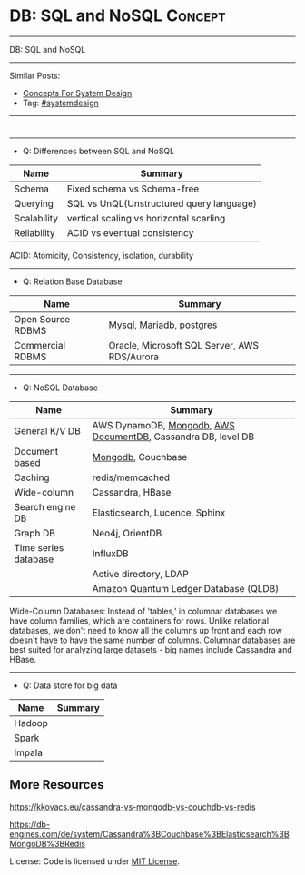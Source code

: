 * DB: SQL and NoSQL                                                 :Concept:
#+STARTUP: showeverything
#+OPTIONS: toc:nil \n:t ^:nil creator:nil d:nil
#+EXPORT_EXCLUDE_TAGS: exclude noexport BLOG
:PROPERTIES:
:type: systemdesign, designconcept
:END:
---------------------------------------------------------------------
DB: SQL and NoSQL
---------------------------------------------------------------------
Similar Posts:
- [[https://architect.dennyzhang.com/design-concept][Concepts For System Design]]
- Tag: [[https://architect.dennyzhang.com/tag/systemdesign][#systemdesign]]
---------------------------------------------------------------------
#+BEGIN_HTML
<div id="the whole thing" style="overflow: hidden;">
<div style="float: left; padding: 5px"> <a href="https://www.linkedin.com/in/dennyzhang001"><img src="https://www.dennyzhang.com/wp-content/uploads/sns/linkedin.png" alt="linkedin" /></a></div>
<div style="float: left; padding: 5px"><a href="https://github.com/DennyZhang"><img src="https://www.dennyzhang.com/wp-content/uploads/sns/github.png" alt="github" /></a></div>
<div style="float: left; padding: 5px"><a href="https://www.dennyzhang.com/slack" target="_blank" rel="nofollow"><img src="https://slack.dennyzhang.com/badge.svg" alt="slack"/></a></div>
</div>

<a href="https://github.com/dennyzhang/architect.dennyzhang.com/tree/master/concept/explain-nosql"><img align="right" width="200" height="183" src="https://www.dennyzhang.com/wp-content/uploads/denny/watermark/github.png" /></a>
#+END_HTML
---------------------------------------------------------------------
- Q: Differences between SQL and NoSQL
| Name        | Summary                                  |
|-------------+------------------------------------------|
| Schema      | Fixed schema vs Schema-free              |
| Querying    | SQL vs UnQL(Unstructured query language) |
| Scalability | vertical scaling vs horizontal scarling  |
| Reliability | ACID vs eventual consistency             |

ACID: Atomicity, Consistency, isolation, durability
---------------------------------------------------------------------
- Q: Relation Base Database
| Name              | Summary                                      |
|-------------------+----------------------------------------------|
| Open Source RDBMS | Mysql, Mariadb, postgres                     |
| Commercial RDBMS  | Oracle, Microsoft SQL Server, AWS RDS/Aurora |
---------------------------------------------------------------------
- Q: NoSQL Database
| Name                 | Summary                                                        |
|----------------------+----------------------------------------------------------------|
| General K/V DB       | AWS DynamoDB, [[https://cheatsheet.dennyzhang.com/cheatsheet-mongodb-A4][Mongodb]],  [[https://techcrunch.com/2019/01/09/aws-gives-open-source-the-middle-finger/][AWS DocumentDB]], Cassandra DB, level DB |
| Document based       | [[https://cheatsheet.dennyzhang.com/cheatsheet-mongodb-A4][Mongodb]], Couchbase                                             |
| Caching              | redis/memcached                                                |
| Wide-column          | Cassandra, HBase                                               |
| Search engine DB     | Elasticsearch, Lucence, Sphinx                                 |
| Graph DB             | Neo4j, OrientDB                                                |
| Time series database | InfluxDB                                                       |
|                      | Active directory, LDAP                                         |
|                      | Amazon Quantum Ledger Database (QLDB)                          |

Wide-Column Databases: Instead of 'tables,' in columnar databases we have column families, which are containers for rows. Unlike relational databases, we don't need to know all the columns up front and each row doesn't have to have the same number of columns. Columnar databases are best suited for analyzing large datasets - big names include Cassandra and HBase.
---------------------------------------------------------------------
- Q: Data store for big data
| Name   | Summary |
|--------+---------|
| Hadoop |         |
| Spark  |         |
| Impala |         |

** More Resources
https://kkovacs.eu/cassandra-vs-mongodb-vs-couchdb-vs-redis

https://db-engines.com/de/system/Cassandra%3BCouchbase%3BElasticsearch%3BMongoDB%3BRedis

License: Code is licensed under [[https://www.dennyzhang.com/wp-content/mit_license.txt][MIT License]].

#+BEGIN_HTML
<a href="https://cheatsheet.dennyzhang.com"><img align="right" width="201" height="268" src="https://raw.githubusercontent.com/USDevOps/mywechat-slack-group/master/images/denny_201706.png"></a>

<a href="https://cheatsheet.dennyzhang.com"><img align="right" src="https://raw.githubusercontent.com/dennyzhang/cheatsheet.dennyzhang.com/master/images/cheatsheet_dns.png"></a>
#+END_HTML

* org-mode configuration                                           :noexport:
#+STARTUP: overview customtime noalign logdone showall
#+DESCRIPTION:
#+KEYWORDS:
#+LATEX_HEADER: \usepackage[margin=0.6in]{geometry}
#+LaTeX_CLASS_OPTIONS: [8pt]
#+LATEX_HEADER: \usepackage[english]{babel}
#+LATEX_HEADER: \usepackage{lastpage}
#+LATEX_HEADER: \usepackage{fancyhdr}
#+LATEX_HEADER: \pagestyle{fancy}
#+LATEX_HEADER: \fancyhf{}
#+LATEX_HEADER: \rhead{Updated: \today}
#+LATEX_HEADER: \rfoot{\thepage\ of \pageref{LastPage}}
#+LATEX_HEADER: \lfoot{\href{https://github.com/dennyzhang/cheatsheet.dennyzhang.com/tree/master/cheatsheet-leetcode-A4}{GitHub: https://github.com/dennyzhang/cheatsheet.dennyzhang.com/tree/master/cheatsheet-leetcode-A4}}
#+LATEX_HEADER: \lhead{\href{https://cheatsheet.dennyzhang.com/cheatsheet-slack-A4}{Blog URL: https://cheatsheet.dennyzhang.com/cheatsheet-leetcode-A4}}
#+AUTHOR: Denny Zhang
#+EMAIL:  denny@dennyzhang.com
#+TAGS: noexport(n)
#+PRIORITIES: A D C
#+OPTIONS:   H:3 num:t toc:nil \n:nil @:t ::t |:t ^:t -:t f:t *:t <:t
#+OPTIONS:   TeX:t LaTeX:nil skip:nil d:nil todo:t pri:nil tags:not-in-toc
#+EXPORT_EXCLUDE_TAGS: exclude noexport
#+SEQ_TODO: TODO HALF ASSIGN | DONE BYPASS DELEGATE CANCELED DEFERRED
#+LINK_UP:
#+LINK_HOME:
* neo4j                                                            :noexport:
* [#A] redis                                                       :noexport:
集群部署
1.配置文件/etc/redis/redis.conf: 必须要有的配置项: cluster-enabled yes
2.启动方式: /etc/init.d/redis start
3.集群初始化: /usr/local/src/redis-trib.rb create --replicas 1 172.17.0.12:6379 172.17.0.15:6379 172.17.0.17:6379 172.17.0.18:6379 172.17.0.19:6379 172.17.0.20:6379 (此处只支持ip, 且初始化只做一次) 默认前面三个为master, 后面三个为slave

集群添加新的节点	redis-trib.rb add-node $host1:$port1 $host2:$port2 : 把节点$host1加入$host2集群

http://redis.io
** install
apt-get install build-essential

tar -xf redis-3.0.2.tar.gz
wget http://download.redis.io/releases/redis-3.0.2.tar.gz
cd redis-3.0.2
make
** TODO [#A] How the cluster is setup to avoid SPOF?
** run redis
To run Redis with the default configuration just type:

    % cd src
    % ./redis-server

If you want to provide your redis.conf, you have to run it using an additional
parameter (the path of the configuration file):

    % cd src
    % ./redis-server /path/to/redis.conf
It is possible to alter the Redis configuration passing parameters directly
as options using the command line. Examples:

    % ./redis-server --port 9999 --slaveof 127.0.0.1 6379
    % ./redis-server /etc/redis/6379.conf --loglevel debug

Playing with Redis
------------------

You can use redis-cli to play with Redis. Start a redis-server instance,
then in another terminal try the following:

    % cd src
    % ./redis-cli
    redis> ping
    PONG
    redis> set foo bar
    OK
    redis> get foo
    "bar"
    redis> incr mycounter
    (integer) 1
    redis> incr mycounter
    (integer) 2
    redis>

You can find the list of all the available commands here:

http://redis.io/commands
** redis cookbook: https://supermarket.chef.io/cookbooks/redis2
** DONE redis initscript
  CLOSED: [2015-07-21 Tue 00:20]
http://www.linuxidc.com/Linux/2011-10/45184.htm
http://www.cnblogs.com/xsi640/p/3756130.html
http://www.2cto.com/os/201406/307712.html
** [question] 熟悉Redis的索引机制和异步写机制
** web page: 应用监控-Redis状态监控 - 运维社区          
https://www.unixhot.com/article/20
*** webcontent                                                     :noexport:
#+begin_example
Location: https://www.unixhot.com/article/20                                                                                  
[no-js]

你的浏览器禁用了JavaScript, 请开启后刷新浏览器获得更好的体验!

[                    ]

输入关键字进行搜索

搜索:

发起问题
  * 发现
  * 话题
  * 知识库
  * · · ·

登录注册
Zabbix

应用监控-Redis状态监控

Redis可以使用INFO命令,进行状态监控.

以一种易于解释（parse）且易于阅读的格式,返回关于 Redis 服务器的各种信息和统计数值.
通过给定可选的参数 section ,可以让命令只返回某一部分的信息:
    server : 一般 Redis 服务器信息,包含以下域:
            redis_version : Redis 服务器版本
            redis_git_sha1 : Git SHA1
            redis_git_dirty : Git dirty flag
            os : Redis 服务器的宿主操作系统
            arch_bits : 架构（32 或 64 位）
            multiplexing_api : Redis 所使用的事件处理机制
            gcc_version : 编译 Redis 时所使用的 GCC 版本
            process_id : 服务器进程的 PID
            run_id : Redis 服务器的随机标识符（用于 Sentinel 和集群）
            tcp_port : TCP/IP 监听端口
            uptime_in_seconds : 自 Redis 服务器启动以来,经过的秒数
            uptime_in_days : 自 Redis 服务器启动以来,经过的天数
            lru_clock : 以分钟为单位进行自增的时钟,用于 LRU 管理

    clients : 已连接客户端信息,包含以下域:
            connected_clients : 已连接客户端的数量（不包括通过从属服务器连接的客户端）
            client_longest_output_list : 当前连接的客户端当中,最长的输出列表
            client_longest_input_buf : 当前连接的客户端当中,最大输入缓存
            blocked_clients : 正在等待阻塞命令（BLPOP`BRPOP`BRPOPLPUSH）的客户端的数量
    memory : 内存信息,包含以下域:
            used_memory : 由 Redis 分配器分配的内存总量,以字节（byte）为单位
            used_memory_human : 以人类可读的格式返回 Redis 分配的内存总量
            used_memory_rss : 从操作系统的角度,返回 Redis 已分配的内存总量（俗称常驻集大小）.这个
值和 top ` ps 等命令的输出一致.
            used_memory_peak : Redis 的内存消耗峰值（以字节为单位）
            used_memory_peak_human : 以人类可读的格式返回 Redis 的内存消耗峰值
            used_memory_lua : Lua 引擎所使用的内存大小（以字节为单位）
            mem_fragmentation_ratio : used_memory_rss 和 used_memory 之间的比率
            mem_allocator : 在编译时指定的, Redis 所使用的内存分配器.可以是 libc ` jemalloc 或者
tcmalloc .
        在理想情况下, used_memory_rss 的值应该只比 used_memory 稍微高一点儿.
        当 rss > used ,且两者的值相差较大时,表示存在（内部或外部的）内存碎片.
        内存碎片的比率可以通过 mem_fragmentation_ratio 的值看出.
        当 used > rss 时,表示 Redis 的部分内存被操作系统换出到交换空间了,在这种情况下,操作可能会
产生明显的延迟.
        Because Redis does not have control over how its allocations are mapped to memory pages,
high used_memory_rss is often the result of a spike in memory usage.
        当 Redis 释放内存时,分配器可能会,也可能不会,将内存返还给操作系统.
        如果 Redis 释放了内存,却没有将内存返还给操作系统,那么 used_memory 的值可能和操作系统显示
的 Redis 内存占用并不一致.
        查看 used_memory_peak 的值可以验证这种情况是否发生.

    persistence : RDB 和 AOF 的相关信息
    stats : 一般统计信息
    replication : 主/从复制信息
    cpu : CPU 计算量统计信息
    commandstats : Redis 命令统计信息
    cluster : Redis 集群信息
    keyspace : 数据库相关的统计信息

除上面给出的这些值以外,参数还可以是下面这两个:
    all : 返回所有信息
    default : 返回默认选择的信息
当不带参数直接调用 INFO 命令时,使用 default 作为默认参数.
1
分享

  * 微博
  * QZONE
  * 微信

2015-10-29
悠久之翼

1 个评论

朗哥

朗哥

"SEO工具*souyida.net* 搜易达SEO发帖软件*网页权重:
除了以上再次抓取策略外,网页权重也是决定抓取频率的重要因素.用户体验策略在一定程度上反映了网页权重
的影响.在网页类型相同,历史更新频率也差不多的情况下,是权重越高的页面被抓取的频
率越高."搜易达发帖软件"souyida.net
比如百度首页.在搜索引擎Spider的实际作业中,不会单独使用某一种再次抓取策略,而是会综合参考网页的用
户体验,更新频率,网页类型和网页权重.并且对不同类型的页面,着重参考的更新内容主体
也是不同的,比如,列表页只有一篇新的文章进入可能就算更新了,"搜易达SEO软件"souyida.net文章页主体内
容没有变,主体内容周围的所有推荐链接,广告,内容都变了,可能也不会算是更新.

在SEO工作中为了提高某一网站的抓取频率,"搜易达SEO工具"souyida.net一般会重点为该页面导入链接提高权重
.努力加大该页面的更新频率,其实在用户体验和网页类型方面也是有工作可做的,用标题和描述吸引点击不仅
可以提升排
名,也能够间接增加页面被Spider抓取的频率,同时对于不同定位的关键词可以使用不同的网页类型（列表页,
专题页,内容页等）,"搜易达 SEO软件"souyida.net这在设计页面内容和网站架构时就应该仔细地考虑,并且网
页类型这部
分有很多工作值得做.比如,有少网站把整站都做了列表页,全站没有普通意义上的内容页,内容页主体内容下
方或周围也有大量和主题相关的文本内容,一般是类列表形式.不过这种手法有效时间不长,或
者损害用户体验后会降低被抓取的频率,不论怎样,"搜易达发帖软件"souyida.net优秀的网站架构设计应该合理
地利用Spider抓取策略的各种特性.

以上讨论的是Spider正常抓取策略,有抓取并不代表一定有更新,当页面内容的变化值得搜索引擎更新索引时才
会更新,比如,上面提到的文章主体内容但是推荐链接全变了,一般搜索引擎也不会浪费资源做
无意义的更新,当Spider发现已经索引的页面突然被删除,也就是服务器突然返回404状态码时,也会在短时间内
增加对该页面的抓取频率,有的SEO人员就利用这一点增加Spider对自己网站的抓取,并做一些
其他手脚,不过这是一个走钢丝的人小聪明行为,不见得长期有效,"搜易达 SEO软件"souyida.net不值得冒险使
用.

另外,有不少门户网站习惯对即时新闻先发布一个标题,然后再编辑补充内容,甚至还会修改标题,但是这种网
页一般都是文章页,不论从用户体验,更新频率,网页类型和网站权重哪方面来看都不会得到比
较高的抓取频率,也就造成这些网站不断在报怨百度不更新如此操作的新闻网页,百度搜索官方已经表示希望以
后通过百度站长平台来解决一下这个问题,但是作为SEO人员不能只是指望搜索引擎做出什么样的
动作,仔细研究Spider的抓取和更新策略,虽然或许不能将问题解决得那么完美,"搜易达 SEO外链"souyida.net
但是一般都会找到比较适合自己的方法,当然最终还是期望百度官方尽快推出相应的机制或工具来解决这个问题
.

SEO服务热线:13302966002,联系人:彭技术
本文原创首发于:"搜易达外贸SEO"souyida.net
版权所有,转载请保留出处,谢谢
2015-11-12 12:45

                                     要回复文章请先登录或注册                                      

发起人

赵班长
    赵班长
   
    不忘初心,方得始终！
   
擅长话题 :   DevOps jenkins Redis ELKStack

 1. SaltStack中国用户组
 2. 速云科技
 3. 绿肥
 4. 郭冬
 5. 运维进行时
 6. 架构师之路
 7. 徐亮伟
 8. 运维服务
 9. 老男孩
10. chunk
11. 赵班长视频
12. 上海蝎子
13. 安生
14. GitLab中文社区

Copyright © 2016 - 京ICP备12049721号, All Rights Reserved Powered By WeCenter

[piwik]

#+end_example

** HALF redis clustering solution
 https://redis.io/topics/cluster-tutorial

 Every Redis Cluster node requires two TCP connections open.
 - port 6379: serve clients

 - port 16379: data port. This second high port is used for the Cluster
   bus, that is a node-to-node communication channel using a binary
   protocol. The Cluster bus is used by nodes for failure detection,
   configuration update, failover authorization and so forth.
*** DONE [#A] DB scalability: handle too many data: has slots
    CLOSED: [2017-07-03 Mon 22:05]
 https://redis.io/topics/cluster-tutorial
 #+BEGIN_EXAMPLE
 Redis Cluster data sharding
 Redis Cluster does not use consistent hashing, but a different form of sharding where every key is conceptually part of what we call an hash slot.
 There are 16384 hash slots in Redis Cluster, and to compute what is the hash slot of a given key, we simply take the CRC16 of the key modulo 16384.
 Every node in a Redis Cluster is responsible for a subset of the hash slots, so for example you may have a cluster with 3 nodes, where:
 Node A contains hash slots from 0 to 5500.
 Node B contains hash slots from 5501 to 11000.
 Node C contains hash slots from 11001 to 16383.

 Because moving hash slots from a node to another does not require to stop operations, adding and removing nodes, or changing the percentage of hash slots hold by nodes, does not require any downtime.
 #+END_EXAMPLE
*** DONE [#A] DB availability: avoid SPOF: master-slave
    CLOSED: [2017-07-03 Mon 22:05]
 https://redis.io/topics/cluster-tutorial
 #+BEGIN_EXAMPLE
 Redis Cluster master-slave model
 In order to remain available when a subset of master nodes are failing or are not able to communicate with the majority of nodes, Redis Cluster uses a master-slave model where every hash slot has from 1 (the master itself) to N replicas (N-1 additional slaves nodes).
 In our example cluster with nodes A, B, C, if node B fails the cluster is not able to continue, since we no longer have a way to serve hash slots in the range 5501-11000.
 However when the cluster is created (or at a latter time) we add a slave node to every master, so that the final cluster is composed of A, B, C that are masters nodes, and A1, B1, C1 that are slaves nodes, the system is able to continue if node B fails.
 Node B1 replicates B, and B fails, the cluster will promote node B1 as the new master and will continue to operate correctly.
 However note that if nodes B and B1 fail at the same time Redis Cluster is not able to continue to operate.
 #+END_EXAMPLE
*** DONE Redis Cluster is not able to guarantee strong consistency: it uses asynchronous replication.
    CLOSED: [2017-07-03 Mon 22:06]
 https://redis.io/topics/cluster-tutorial
*** DONE Redis Cluster has support for synchronous writes when absolutely needed, implemented via the WAIT command
    CLOSED: [2017-07-03 Mon 22:19]
 https://redis.io/topics/cluster-tutorial
 Redis Cluster has support for synchronous writes when absolutely needed, implemented via the WAIT command, this makes losing writes a lot less likely, however note that Redis Cluster does not implement strong consistency even when synchronous replication is used: it is always possible under more complex failure scenarios that a slave that was not able to receive the write is elected as master.
*** #  --8<-------------------------- separator ------------------------>8--
*** DONE In order to make Docker compatible with Redis Cluster you need to use the host networking mode
    CLOSED: [2017-07-03 Mon 21:55]
 https://redis.io/topics/cluster-tutorial
 #+BEGIN_EXAMPLE
 Currently Redis Cluster does not support NATted environments and in general environments where IP addresses or TCP ports are remapped.
 Docker uses a technique called port mapping: programs running inside Docker containers may be exposed with a different port compared to the one the program believes to be using. This is useful in order to run multiple containers using the same ports, at the same time, in the same server.
 In order to make Docker compatible with Redis Cluster you need to use the host networking mode of Docker. Please check the --net=host option in the Docker documentation for more information.
 #+END_EXAMPLE
*** useful link
 https://redis.io/topics/cluster-tutorial
 https://redis.io/topics/cluster-spec
* [#A] squid: setup proxy server                         :noexport:IMPORTANT:
mac squid logfile: /usr/local/squid/var/logs

export http_proxy='http://192.168.1.190:3128/'

sudo http_proxy='http://user:pass@proxy.example.com:8080/' apt-get install package-name

export http_proxy='http://192.168.50.10:15628/'
export https_proxy='http://192.168.50.10:15628/'
curl -I http://www.baidu.com
curl -I http://www.google.com

| Name                | summary                                                 |
|---------------------+---------------------------------------------------------|
| Install package     | sudo apt-get install squid                              |
| squid conf          | /etc/squid3/squid.conf                                  |
| process             | /usr/sbin/squid3                                        |
| logfile             | /var/log/squid3/access.log                              |
| restart             | /etc/init.d/squid3 restart                              |
| http proxy password | sudo htdigest -c /etc/squid3/passwords proxy dennysquid |
| Start squid daemon  | /usr/sbin/squid3 -f /etc/squid3/squid.conf              |
|---------------------+---------------------------------------------------------|
| mac squid logfile   | /usr/local/squid/var/logs                               |
| mac squid cache     | /usr/local/squid/var/cache                              |

./configure --with-large-files

# maximum_object_size 4096 KB

1G: 1024*1024=1048576

ls -lth  /usr/local/squid/var/logs
sudo tail -f  /usr/local/squid/var/logs/access.log
sudo ls -lth /usr/local/squid/var/cache
cat /usr/local/squid/etc/squid.conf
cat /etc/squid3/squid.conf

sudo launchctl load -w /Library/LaunchDaemons/squid.plist

sudo ls -lth  /usr/local/squid/var/cache/00/00/
** package to confirm squid works
export http_proxy=http://172.17.0.68:3128
export https_proxy=http://172.17.0.68:3128

wget http://apache.cs.utah.edu/tomcat/tomcat-8/v8.0.23/bin/apache-tomcat-8.0.23.tar.gz
wget http://archive.ubuntu.com/ubuntu/pool/main/v/vim/vim_7.4.052-1ubuntu3_amd64.deb
wget http://tsung.erlang-projects.org/dist/tsung-1.4.2.tar.gz
** DONE [#A] squid: flush cache                                   :IMPORTANT:
  CLOSED: [2014-11-22 Sat 12:21]
grep cache_dir /etc/squid3/squid.conf

service squid3 stop
ps -ef | grep squid
ls -lth /var/spool/squid3/ | head
rm -rf /var/spool/squid3/*
ls -lth /var/spool/squid3/ | head
# create cache_dir
squid3 -z
ls -lth /var/spool/squid3/ | head
service squid3 start
http://www.cyberciti.biz/faq/linux-unix-clearing-squid-proxy-cache-and-recreate-dirs/

http://wiki.squid-cache.org/SquidFaq/OperatingSquid#head-23466fef7b7d2e1e43f4a3b83564029116e1faef
** DONE test squid
   CLOSED: [2015-03-24 Tue 11:45]
export http_proxy='http://192.168.1.167:3128/'

curl http://www.google.com

tail -f /usr/local/squid/var/logs/access.log

#+BEGIN_EXAMPLE
macs-MacBook-Air:~ mac$ curl -I http://www.google.com
HTTP/1.0 200 OK
Expires: -1
Date: Tue, 24 Mar 2015 15:44:24 GMT
Content-Type: text/html; charset=ISO-8859-1
Server: gws
Accept-Ranges: none
Cache-Control: private, max-age=0
Set-Cookie: PREF=ID=98c927babb2cc4e4:FF=0:TM=1427211864:LM=1427211864:S=qGgtfP7KrsGKuac2; expires=Thu, 23-Mar-2017 15:44:24 GMT; path=/; domain=.google.com
Set-Cookie: NID=67=HhOrD89itB8hkkxrcuWgecGDmt0KXfTtI-YdikmuJlp4G2zEvrf3FG8_otkLnZXnyMXEqbkSB2huetUX7XsbgIT7MNx9gmwZ4Y4gQqby8HDrwNsB7AfvExesWWgS6gJF; expires=Wed, 23-Sep-2015 15:44:24 GMT; path=/; domain=.google.com; HttpOnly
P3P: CP="This is not a P3P policy! See http://www.google.com/support/accounts/bin/answer.py?hl=en&answer=151657 for more info."
X-XSS-Protection: 1; mode=block
X-Frame-Options: SAMEORIGIN
Alternate-Protocol: 80:quic,p=0.5
Vary: Accept-Encoding
X-Cache: MISS from macs-macbook-air.local
Via: 1.1 AZRAEL, 1.1 macs-macbook-air.local:3128 (squid/2.7.STABLE9)
Connection: keep-alive
Proxy-Connection: keep-alive
#+END_EXAMPLE
** install squid
apt-get install squid

Change: /etc/squid3/squid.conf
acl localnet src 10.0.0.0/8	# RFC1918 possible internal network
acl localnet src 172.16.0.0/12	# RFC1918 possible internal network
acl localnet src 192.168.0.0/16	# RFC1918 possible internal network
acl localnet src 172.17.0.0/16	# docker possible internal network
acl localnet src fc00::/7       # RFC 4193 local private network range
acl localnet src fe80::/10      # RFC 4291 link-local (directly plugged) machines

acl all src all
http_access allow all

restart squid:
/etc/init.d/squid3 restart

Test:
export http_proxy='http://192.168.1.184:3128/'
export https_proxy='http://192.168.1.184:3128/'
curl -I http://www.google.com

tail -f /var/log/squid3/access.log
** #  --8<-------------------------- separator ------------------------>8--
** BYPASS squid proxy can't resolve dns: 重启一下又好了
  CLOSED: [2013-12-28 Sat 09:49]
#+begin_example
bash-3.2$ diff /usr/local/squid/etc/squid.conf		/usr/local/squid/etc/squid.conf.default
2295c2295
< # log_fqdn on
---
> # log_fqdn off
5000,5007d4999
< # Add this to the auth_param section
< auth_param basic program /usr/local/squid/libexec/ncsa_auth /usr/local/squid/etc/squid_passwd
<
< # Add this to the bottom of the ACL section
< acl ncsa_users proxy_auth REQUIRED
<
< # Add this at the top of the http_access section
< http_access allow ncsa_users
bash-3.2$
#+end_example

#+begin_example
➜  /tmp  curl -I http://www.rarlab.com/rar/rarlinux-3.8.0.tar.gz


HTTP/1.0 504 Gateway Time-out
Server: squid/2.7.STABLE9
Date: Sat, 28 Dec 2013 15:25:00 GMT
Content-Type: text/html
Content-Length: 1184
X-Squid-Error: ERR_DNS_FAIL 0
X-Cache: MISS from localhost
Via: 1.0 localhost:3128 (squid/2.7.STABLE9)
Connection: close

➜  /tmp  curl -I http://192.168.1.190
HTTP/1.0 200 OK
Date: Sat, 28 Dec 2013 15:26:47 GMT
Server: Apache/2.2.24 (Unix) DAV/2 mod_ssl/2.2.24 OpenSSL/0.9.8y
Content-Location: index.html.en
Vary: negotiate
TCN: choice
Last-Modified: Thu, 24 Oct 2013 20:25:51 GMT
ETag: "fd8be0-2c-4e9827099f1c0"
Accept-Ranges: bytes
Content-Length: 44
Content-Type: text/html
Content-Language: en
Age: 14
X-Cache: HIT from localhost
Via: 1.1 localhost:3128 (squid/2.7.STABLE9)
Connection: keep-alive
Proxy-Connection: keep-alive

#+end_example
** 让wget用squid
** 让yum/apt-get用squid
http://www.centos.org/docs/5/html/yum/sn-yum-proxy-server.html
If you define a proxy server in /etc/yum.conf, all users connect to the proxy server with those details when using yum.

#+begin_example
# The Web proxy server, with the username and password for this account
http_proxy="http://yum-user:qwerty@mycache.mydomain.com:3128"
export http_proxy
#+end_example
** 让apt-get用squid
http://itkia.com/using-squid-to-cache-apt-updates-for-debian-and-ubuntu/
http://askubuntu.com/questions/89437/how-to-install-packages-with-apt-get-on-a-system-connected-via-proxy

#+begin_example
/etc/apt/apt.conf.d/ :

Acquire {
        Retries "0";
        HTTP {
                Proxy "http://address-or-URL-of-squid-proxy.example.tld:3128/";
        };
};
#+end_example

#+begin_example
check the file /etc/apt/apt.conf

The contents were,

Acquire::http::proxy "http://<proxy>:<port>/";
Acquire::ftp::proxy "ftp://<proxy>:<port>/";
Acquire::https::proxy "https://<proxy>:<port>/";
#+end_example
** DONE install squid on mac OSX step by step
   CLOSED: [2015-02-27 Fri 00:15]

mkdir -p /usr/local/src/squid
cd /usr/local/src/squid
wget http://www.squid-cache.org/Versions/v2/2.7/squid-2.7.STABLE9.tar.gz
tar -xf squid-2.7.STABLE9.tar.gz
cd ./squid-2.7.STABLE9/
./configure
make
sudo make install
sudo chown -R nobody /usr/local/squid/var
sudo /usr/local/squid/sbin/squid -z
cd /usr/local/squid/etc

sudo touch squid_passwd
sudo chmod o+r squid_passwd
sudo htpasswd squid_passwd denny

* Active directory                                                 :noexport:
- domain, schema, and configuration
** Active directory VS Ldap
Active Directory isn't just an implementation of LDAP by Microsoft,
that is only a small part of what AD is. Active Directory is (in an
overly simplified way) a service that provides LDAP based
authentication with Kerberos based Authorization

LDAP is a protocol specification for directory data.

Active Directory is Microsoft's Implementation of an LDAP based directory server.

AD also has custom extensions ontop of the LDAP v3 spec such as account lockout, password expiration, etc.

LDAP is a standard, AD is Microsoft's (proprietary) implementation (and more).
http://stackoverflow.com/questions/663402/what-are-the-differences-between-ldap-and-active-directory

ftp://ftp.uni-duisburg.de/LDAP/Adam-Eval1-0.pdf

http://www.differencebetween.net/technology/difference-between-ldap-and-acitve-directory/

* ldap                                                             :noexport:
** TODO [#A] ldap server: 389 directory
http://directory.fedoraproject.org
https://www.rosehosting.com/blog/how-to-install-ldap-389-directory-server-on-a-centos-6-vps/
https://github.com/RiotGamesCookbooks/dirsrv-cookbook
*** install 389 directory in ubuntu
http://novint.blogspot.com/2013/10/installation-of-389-directory-server-on.html

http://directory.fedoraproject.org/docs/389ds/howto/howto-debianubuntu.html

ssh root@mdmlab

docker run -t -d --privileged -p 5022:22 -p 1389:1389 denny/sshd:latest /usr/sbin/sshd -D
ssh -p 5022 root@127.0.0.1

sudo apt-get install -y software-properties-common

sudo add-apt-repository ppa:ubuntu-389-directory-server/ppa

sudo apt-get update

sudo apt-get install -y 389-admin 389-ds-base 389-ds-console

cat > /etc/hosts << EOF
172.17.1.63 e1921f1bd293.test.com
127.0.0.1 localhost
::1 localhost ip6-localhost ip6-loopback
fe00::0 ip6-localnet
ff00::0 ip6-mcastprefix
ff02::1 ip6-allnodes
ff02::2 ip6-allrouters
EOF

cat > /etc/hostname <<EOF
e1921f1bd293.test.com
EOF

hostname -F /etc/hostname

sudo /usr/sbin/setup-ds-admin
*** DONE [#A] setup 389 directory
  CLOSED: [2015-08-03 Mon 13:08]
ldap.test.com

1389

password1
dc=jingantech,dc=com

#+BEGIN_EXAMPLE
root@66b8e1be75ba:~# sudo /usr/sbin/setup-ds-admin
sudo /usr/sbin/setup-ds-admin
sysctl: cannot stat /proc/sys/net/ipv4/tcp_keepalive_time: No such file or directory

==============================================================================
This program will set up the 389 Directory and Administration Servers.

It is recommended that you have "root" privilege to set up the software.
Tips for using this program:
  - Press "Enter" to choose the default and go to the next screen
  - Type "Control-B" then "Enter" to go back to the previous screen
  - Type "Control-C" to cancel the setup program

Would you like to continue with set up? [yes]:


==============================================================================
Your system has been scanned for potential problems, missing patches,
etc.  The following output is a report of the items found that need to
be addressed before running this software in a production
environment.

389 Directory Server system tuning analysis version 23-FEBRUARY-2012.

NOTICE : System is x86_64-unknown-linux3.13.0-32-generic (4 processors).

NOTICE : /sbin/sysctl -n net.ipv4.tcp_keepalive_time failed
Would you like to continue? [yes]:


==============================================================================
Choose a setup type:

   1. Express
       Allows you to quickly set up the servers using the most
       common options and pre-defined defaults. Useful for quick
       evaluation of the products.

   2. Typical
       Allows you to specify common defaults and options.

   3. Custom
       Allows you to specify more advanced options. This is
       recommended for experienced server administrators only.

To accept the default shown in brackets, press the Enter key.

Choose a setup type [2]:


==============================================================================
Enter the fully qualified domain name of the computer
on which you're setting up server software. Using the form
<hostname>.<domainname>
Example: eros.example.com.

To accept the default shown in brackets, press the Enter key.

Warning: This step may take a few minutes if your DNS servers
can not be reached or if DNS is not configured correctly.  If
you would rather not wait, hit Ctrl-C and run this program again
with the following command line option to specify the hostname:

    General.FullMachineName=your.hostname.domain.name

Computer name [66b8e1be75ba]: ldap.test.com
ldap.test.com

==============================================================================
The servers must run as a specific user in a specific group.
It is strongly recommended that this user should have no privileges
on the computer (i.e. a non-root user).  The setup procedure
will give this user/group some permissions in specific paths/files
to perform server-specific operations.

If you have not yet created a user and group for the servers,
create this user and group using your native operating
system utilities.

System User [dirsrv]:

System Group [dirsrv]:


==============================================================================
Server information is stored in the configuration directory server.
This information is used by the console and administration server to
configure and manage your servers.  If you have already set up a
configuration directory server, you should register any servers you
set up or create with the configuration server.  To do so, the
following information about the configuration server is required: the
fully qualified host name of the form
<hostname>.<domainname>(e.g. hostname.example.com), the port number
(default 389), the suffix, the DN and password of a user having
permission to write the configuration information, usually the
configuration directory administrator, and if you are using security
(TLS/SSL).  If you are using TLS/SSL, specify the TLS/SSL (LDAPS) port
number (default 636) instead of the regular LDAP port number, and
provide the CA certificate (in PEM/ASCII format).

If you do not yet have a configuration directory server, enter 'No' to
be prompted to set up one.

Do you want to register this software with an existing
configuration directory server? [no]:


==============================================================================
Please enter the administrator ID for the configuration directory
server.  This is the ID typically used to log in to the console.  You
will also be prompted for the password.

Configuration directory server
administrator ID [admin]:

Password:
Password (confirm): password1


==============================================================================
The information stored in the configuration directory server can be
separated into different Administration Domains.  If you are managing
multiple software releases at the same time, or managing information
about multiple domains, you may use the Administration Domain to keep
them separate.

If you are not using administrative domains, press Enter to select the
default.  Otherwise, enter some descriptive, unique name for the
administration domain, such as the name of the organization
responsible for managing the domain.

Administration Domain [test.com]:


==============================================================================
The standard directory server network port number is 389.  However, if
you are not logged as the superuser, or port 389 is in use, the
default value will be a random unused port number greater than 1024.
If you want to use port 389, make sure that you are logged in as the
superuser, that port 389 is not in use.

Directory server network port [389]: 1389
1389

==============================================================================
Each instance of a directory server requires a unique identifier.
This identifier is used to name the various
instance specific files and directories in the file system,
as well as for other uses as a server instance identifier.

Directory server identifier [ldap]:


==============================================================================
The suffix is the root of your directory tree.  The suffix must be a valid DN.
It is recommended that you use the dc=domaincomponent suffix convention.
For example, if your domain is example.com,
you should use dc=example,dc=com for your suffix.
Setup will create this initial suffix for you,
but you may have more than one suffix.
Use the directory server utilities to create additional suffixes.

Suffix [dc=test, dc=com]: dc=jingantech,dc=com
dc=jingantech,dc=com

==============================================================================
Certain directory server operations require an administrative user.
This user is referred to as the Directory Manager and typically has a
bind Distinguished Name (DN) of cn=Directory Manager.
You will also be prompted for the password for this user.  The password must
be at least 8 characters long, and contain no spaces.
Press Control-B or type the word "back", then Enter to back up and start over.

Directory Manager DN [cn=Directory Manager]:

Password:
Password (confirm): password1


==============================================================================
The Administration Server is separate from any of your web or application
servers since it listens to a different port and access to it is
restricted.

Pick a port number between 1024 and 65535 to run your Administration
Server on. You should NOT use a port number which you plan to
run a web or application server on, rather, select a number which you
will remember and which will not be used for anything else.

Administration port [9830]:


==============================================================================
The interactive phase is complete.  The script will now set up your
servers.  Enter No or go Back if you want to change something.

Are you ready to set up your servers? [yes]:

Creating directory server . . .
Your new DS instance 'ldap' was successfully created.
Creating the configuration directory server . . .
Beginning Admin Server creation . . .
Creating Admin Server files and directories . . .
Updating adm.conf . . .
Updating admpw . . .
Registering admin server with the configuration directory server . . .
Updating adm.conf with information from configuration directory server . . .
Updating the configuration for the httpd engine . . .
Starting admin server . . .
output: AH00558: apache2: Could not reliably determine the server's fully qualified domain name, using 172.17.0.13. Set the 'ServerName' directive globally to suppress this message
The admin server was successfully started.
Admin server was successfully created, configured, and started.
Exiting . . .
Log file is '/tmp/setupsagcRK.log'
#+END_EXAMPLE
*** DONE [#B] 389 directory setup-ds-admin: slient setup inf configuration file
  CLOSED: [2015-08-03 Mon 17:21]
http://www.centos.org/docs/5/html/CDS/install/8.0/Installation_Guide-Advanced_Configuration-Silent.html

http://www.centos.org/docs/5/html/CDS/install/8.0/Installation_Guide-about-setup-ds-admin.pl.html

ssh -p 4022 root@50.198.76.249
# docker server
ssh -i /home/denny/denny root@192.168.1.185
tmux attach
ssh -p 33095 root@127.0.0.1

lsof -i tcp:1389
rm -rf /etc/dirsrv/slapd-ldap

/usr/sbin/setup-ds-admin --silent --file=ldap_setup.ini
*** DONE connect to 389 directory server by apple studio
  CLOSED: [2015-08-03 Mon 14:44]
https://directory.apache.org/studio/

123.57.240.189
1389
*** TODO ldapmodify
ldapmodify: wrong attributeType at line 11, entry "cn=encryption,cn=config"

#+BEGIN_EXAMPLE
ldapmodify -x -h localhost -p $ldapport -D "cn=directory manager" -W "password1" <<EOF
dn: cn=encryption,cn=config
changetype: modify
replace: nsSSL3
nsSSL3: on
-
replace: nsSSLClientAuth
nsSSLClientAuth: allowed
-
add: nsSSL3Ciphers
nsSSL3Ciphers: -rsa_null_md5,+rsa_rc4_128_md5,+rsa_rc4_40_md5,+rsa_rc2_40_md5,
 +rsa_des_sha,+rsa_fips_des_sha,+rsa_3des_sha,+rsa_fips_3des_sha,+fortezza,
 +fortezza_rc4_128_sha,+fortezza_null,+tls_rsa_export1024_with_rc4_56_sha,
 +tls_rsa_export1024_with_des_cbc_sha

dn: cn=config
changetype: modify
add: nsslapd-security
nsslapd-security: on
-
replace: nsslapd-ssl-check-hostname
nsslapd-ssl-check-hostname: off
-
replace: nsslapd-secureport
nsslapd-secureport: 636

dn: cn=RSA,cn=encryption,cn=config
changetype: add
objectclass: top
objectclass: nsEncryptionModule
cn: RSA
nsSSLPersonalitySSL: Server-Cert
nsSSLToken: internal (software)
nsSSLActivation: on

EOF
#+END_EXAMPLE
** TODO [#A] ldap: 389 directory: service fail to start, after machine reboot
** #  --8<-------------------------- separator ------------------------>8--
** [#B] OpenDJ project: open source directory services
http://opendj.forgerock.org

| Name                          | Summary      |
|-------------------------------+--------------|
| cd ./opendj; ./setup --cli    | setup        |
| /usr/local/opendj/bin/status  | check status |
| /usr/local/opendj/bin/stop-ds |              |
| /usr/local/ldap/errors        |              |
*** TODO root user DN??
What would you like to use as the initial root user DN for the Directory
Server? [cn=Directory Manager]:
*** install
http://opendj.forgerock.org/opendj-server/doc/bootstrap/install-guide/index.html

#+BEGIN_EXAMPLE
root@a3c83d971fd8:~/opendj# ./setup --cli
./setup --cli
READ THIS SOFTWARE LICENSE AGREEMENT CAREFULLY. BY DOWNLOADING OR INSTALLING
THE FORGEROCK SOFTWARE, YOU, ON BEHALF OF YOURSELF AND YOUR COMPANY, AGREE TO
BE BOUND BY THIS SOFTWARE LICENSE AGREEMENT. IF YOU DO NOT AGREE TO THESE
TERMS, DO NOT DOWNLOAD OR INSTALL THE FORGEROCK SOFTWARE.

1. Software License.

1.1. Development Right to Use. If Company intends to or does use the ForgeRock
Software only for the purpose(s) of developing, testing, prototyping and
demonstrating its application software, then ForgeRock hereby grants Company a
nonexclusive, nontransferable, limited license to use the ForgeRock Software
only for those purposes, solely at Company???s facilities and only in a
non-production environment. ForgeRock may audit Company???s use of the ForgeRock
Software to confirm that a production license is not required upon reasonable
written notice to Company. If Company intends to use the ForgeRock Software in
a live environment, Company must purchase a production license and may only use
the ForgeRock Software licensed thereunder in accordance with the terms and
conditions of that subscription agreement.

1.2. Restrictions. Except as expressly set forth in this ForgeRock Software
License Agreement (the ???Agreement???), Company shall not, directly or indirectly:
(a) sublicense, resell, rent, lease, distribute or otherwise transfer rights or
usage in the ForgeRock Software, including without limitation to Company
subsidiaries and affiliates; (b) remove or alter any copyright, trademark or
proprietary notices in the ForgeRock Software; or (c) use the ForgeRock
Software in any way that would subject the ForgeRock Software, in whole in or
in part, to a Copyleft License. As used herein, ???Copyleft License??? means a
software license that requires that information necessary for reproducing and
modifying such software must be made available publicly to recipients of
executable versions of such software (see, e.g., GNU General Public License and
http://www.gnu.org/copyleft/).

2. Proprietary Rights.

2.1. ForgeRock Intellectual Property. Title to and ownership of all copies of
the ForgeRock Software whether in machine-readable (source, object code or
other format) or printed form, and all related technical know-how and all
rights therein (including without limitation all intellectual property rights
applicable thereto), belong to ForgeRock and its licensors and shall remain the
exclusive property thereof. ForgeRock???s name, logo, trade names and trademarks
are owned exclusively by ForgeRock and no right is granted to Company to use
any of the foregoing except as expressly permitted herein. All rights not
expressly granted to Company are reserved by ForgeRock and its licensors.

2.2. Suggestions. Company hereby grants to ForgeRock a royalty-free, worldwide,
transferable, sublicensable and irrevocable right and license to use, copy,
modify and distribute, including by incorporating into any product or service
owned by ForgeRock, any suggestions, enhancements, recommendations or other
feedback provided by Company relating to any product or service owned or
offered by ForgeRock.

2.3. Source Code. The source code underlying the ForgeRock Software is
available at www.forgerock.org.

3. Term and Termination. The terms of this Agreement shall commence on the
Effective Date and shall continue in force unless earlier terminated in
accordance this Section. This Agreement shall terminate without notice to
Company in the event Company is in material breach of any of the terms and
conditions of this Agreement. As used herein, ???Effective Date??? means the date
on which Company first accepted this Agreement and downloads the ForgeRock
Software.

4. Disclaimer of Warranties. THE FORGEROCK SOFTWARE LICENSED HEREUNDER IS
LICENSED ???AS IS??? AND WITHOUT WARRANTY OF ANY KIND. FORGEROCK AND IT???S LICENSORS
EXPRESSLY DISCLAIM ALL WARRANTIES, WHETHER EXPRESS, IMPLIED OR STATUTORY,
INCLUDING, WITHOUT LIMITATION, THE IMPLIED WARRANTIES OF MERCHANTABILITY,
FITNESS FOR A PARTICULAR PURPOSE AND ANY WARRANTY OF NON-INFRINGEMENT.

5. General Indemnification. Company shall defend, indemnify and hold ForgeRock
harmless from and against any and all liabilities, damages, losses, costs and
expenses (including but not limited to reasonable fees of attorneys and other
professionals) payable to third parties based upon any claim arising out of or
related to the use of Company???s products, provided that ForgeRock: (a) promptly
notifies Company of the claim; (b) provides Company with all reasonable
information and assistance, at Company's expense, to defend or settle such a
claim; and (c) grants Company authority and control of the defense or
settlement of such claim. Company shall not settle any such claim, without
ForgeRock's prior written consent, if such settlement would in any manner
effect ForgeRock's rights in the ForgeRock Software or otherwise. ForgeRock
reserves the right to retain counsel, at ForgeRock's expense, to participate in
the defense and settlement of any such claim.

6. Limitation of Liability. IN NO EVENT SHALL FORGEROCK BE LIABLE FOR THE COST
OF PROCUREMENT OF SUBSTITUTE GOODS OR SERVICES, ANY LOST PROFITS, REVENUE, OR
DATA, INTERRUPTION OF BUSINESS OR FOR ANY INCIDENTAL, SPECIAL, CONSEQUENTIAL OR
INDIRECT DAMAGES OF ANY KIND, AND WHETHER ARISING OUT OF BREACH OF WARRANTY,
BREACH OF CONTRACT, TORT (INCLUDING NEGLIGENCE), STRICT LIABILITY OR OTHERWISE,
EVEN IF ADVISED OF THE POSSIBILITY OF SUCH DAMAGE OR IF SUCH DAMAGE COULD HAVE
BEEN REASONABLY FORESEEN. IN NO EVENT SHALL FORGEROCK???S LIABILITY ARISING OUT
OF OR RELATED TO THIS AGREEMENT WHETHER IN CONTRACT, TORT OR UNDER ANY OTHER
THEORY OF LIABILITY, EXCEED IN THE AGGREGATE $1,000 USD.

7. General.

7.1. Governing Law. This Agreement shall be governed by and interpreted in
accordance with the laws of the State of California without reference to its
conflicts of law provisions.

7.2. Assignment. Company may not assign any of its rights or obligations under
this Agreement without the prior written consent of ForgeRock, which consent
shall not be unreasonably withheld. Any assignment not in conformity with this
Section shall be null and void.

7.3. Waiver. A waiver on one occasion shall not be construed as a waiver of any
right on any future occasion. No delay or omission by a party in exercising any
of its rights hereunder shall operate as a waiver of such rights.

7.4. Compliance with Law. The ForgeRock Software is subject to U.S. export
control laws, including the U.S. Export Administration Act and its associated
regulations, and may be subject to export or import regulations in other
countries. Company agrees to comply with all laws and regulations of the United
States and other countries (???Export Laws???) to assure that neither the ForgeRock
Software, nor any direct products thereof are; (a) exported, directly or
indirectly, in violation of Export Laws, either to any countries that are
subject to U.S. export restrictions or to any end user who has been prohibited
from participating in the U.S. export transactions by any federal agency of the
U.S. government or (b) intended to be used for any purpose prohibited by Export
Laws, including, without limitation, nuclear, chemical, or biological weapons
proliferation.

7.5. US Government Restrictions. Company acknowledges that the ForgeRock
Software consists of ???commercial computer software??? and ???commercial computer
software documentation??? as such terms are defined in the Code of Federal
Regulations. No Government procurement regulations or contract clauses or
provisions shall be deemed a part of any transaction between the parties unless
its inclusion is required by law, or mutually agreed in writing by the parties
in connection with a specific transaction. Use, duplication, reproduction,
release, modification, disclosure or transfer of the ForgeRock Software is
restricted in accordance with the terms of this Agreement.

7.6. Provision Severability. In the event that it is determined by a court of
competent jurisdiction that any provision of this Agreement is invalid,
illegal, or otherwise unenforceable, such provision shall be enforced as nearly
as possible in accordance with the stated intention of the parties, while the
remainder of this Agreement shall remain in full force and effect and bind the
parties according to its terms. To the extent any provision cannot be enforced
in accordance with the stated intentions of the parties, such terms and
conditions shall be deemed not to be a part of this Agreement.

7.7. Entire Agreement. This Agreement constitutes the entire and exclusive
agreement between the parties with respect to the subject matter hereof and
supersede any prior agreements between the parties with respect to such subject
matter


Please read the License Agreement above.
You must accept the terms of the agreement before continuing with the
installation.
Accept the license (Yes/No) [No]:Yes
Yes

What would you like to use as the initial root user DN for the Directory
Server? [cn=Directory Manager]:

Please provide the password to use for the initial root user: password1

Please re-enter the password for confirmation:

Provide the fully-qualified directory server host name that will be used when
generating self-signed certificates for LDAP SSL/StartTLS, the administration
connector, and replication [a3c83d971fd8]:


On which port would you like the Directory Server to accept connections from
LDAP clients? [389]:


On which port would you like the Administration Connector to accept
connections? [4444]:


Do you want to create base DNs in the server? (yes / no) [yes]: no
no

Do you want to enable SSL? (yes / no) [no]: no
no

Do you want to enable Start TLS? (yes / no) [no]: no
no

Do you want to start the server when the configuration is completed? (yes /
no) [yes]: yes
yes


Setup Summary
=============
LDAP Listener Port:            389
Administration Connector Port: 4444
LDAP Secure Access:            disabled
Root User DN:                  cn=Directory Manager
Directory Data:                Do not Create a Base DN

Start Server when the configuration is completed


What would you like to do?

    1)  Set up the server with the parameters above
    2)  Provide the setup parameters again
    3)  Print equivalent non-interactive command-line
    4)  Cancel and exit

Enter choice [1]: 1
1

See /tmp/opendj-setup-2250796791804245225.log for a detailed log of this operation.

Configuring Directory Server ..... Done.
Starting Directory Server ....................................................................
#+END_EXAMPLE
*** TODO If you plan to install OpenDJ DSML gateway or OpenDJ REST LDAP gateway, make sure you have an appropriate application server installed.
http://opendj.forgerock.org/opendj-server/doc/bootstrap/install-guide/index.html#chap-install-cli
*** TODO fail to check status
#+BEGIN_EXAMPLE
root@cf5ef4413d3b:~/opendj# ./bin/status
./bin/status
Exception in thread "main" java.lang.NoClassDefFoundError: Could not initialize class org.opends.server.util.Platform
	at org.opends.admin.ads.util.ApplicationTrustManager.<init>(ApplicationTrustManager.java:118)
	at org.opends.guitools.controlpanel.datamodel.ControlPanelInfo.getInstance(ControlPanelInfo.java:148)
	at org.opends.server.tools.status.StatusCli.execute(StatusCli.java:329)
	at org.opends.server.tools.status.StatusCli.mainCLI(StatusCli.java:264)
	at org.opends.server.tools.status.StatusCli.main(StatusCli.java:191)
#+END_EXAMPLE
*** TODO fail to start directory server
https://community.oracle.com/thread/3550651
https://forgerock.org/topic/opendj-2-6-does-not-compatible-with-java-8/

#+BEGIN_EXAMPLE
root@a3c83d971fd8:~# tail -n 100 /tmp/opendj-setup-2250796791804245225.log
tail -n 100 /tmp/opendj-setup-2250796791804245225.log
INFO: copying file '/root/opendj/template/config/messages/account-permanently-locked.template' to '/root/opendj/./config/messages/account-permanently-locked.template'
Jun 26, 2015 5:41:44 AM org.opends.quicksetup.util.FileManager$CopyOperation apply
INFO: copying file '/root/opendj/template/config/messages/password-changed.template' to '/root/opendj/./config/messages/password-changed.template'
Jun 26, 2015 5:41:44 AM org.opends.quicksetup.util.FileManager$CopyOperation apply
INFO: copying file '/root/opendj/template/config/admin-backend.ldif' to '/root/opendj/./config/admin-backend.ldif'
Jun 26, 2015 5:41:44 AM org.opends.quicksetup.util.FileManager$CopyOperation apply
INFO: copying file '/root/opendj/template/config/java.properties' to '/root/opendj/./config/java.properties'
Jun 26, 2015 5:41:44 AM org.opends.quicksetup.util.FileManager$CopyOperation apply
INFO: copying file '/root/opendj/template/config/schema/01-pwpolicy.ldif' to '/root/opendj/./config/schema/01-pwpolicy.ldif'
Jun 26, 2015 5:41:44 AM org.opends.quicksetup.util.FileManager$CopyOperation apply
INFO: copying file '/root/opendj/template/config/schema/03-rfc2714.ldif' to '/root/opendj/./config/schema/03-rfc2714.ldif'
Jun 26, 2015 5:41:44 AM org.opends.quicksetup.util.FileManager$CopyOperation apply
INFO: copying file '/root/opendj/template/config/schema/03-rfc2713.ldif' to '/root/opendj/./config/schema/03-rfc2713.ldif'
Jun 26, 2015 5:41:44 AM org.opends.quicksetup.util.FileManager$CopyOperation apply
INFO: copying file '/root/opendj/template/config/schema/05-rfc4876.ldif' to '/root/opendj/./config/schema/05-rfc4876.ldif'
Jun 26, 2015 5:41:44 AM org.opends.quicksetup.util.FileManager$CopyOperation apply
INFO: copying file '/root/opendj/template/config/schema/05-samba.ldif' to '/root/opendj/./config/schema/05-samba.ldif'
Jun 26, 2015 5:41:44 AM org.opends.quicksetup.util.FileManager$CopyOperation apply
INFO: copying file '/root/opendj/template/config/schema/03-rfc2926.ldif' to '/root/opendj/./config/schema/03-rfc2926.ldif'
Jun 26, 2015 5:41:44 AM org.opends.quicksetup.util.FileManager$CopyOperation apply
INFO: copying file '/root/opendj/template/config/schema/03-uddiv3.ldif' to '/root/opendj/./config/schema/03-uddiv3.ldif'
Jun 26, 2015 5:41:44 AM org.opends.quicksetup.util.FileManager$CopyOperation apply
INFO: copying file '/root/opendj/template/config/schema/00-core.ldif' to '/root/opendj/./config/schema/00-core.ldif'
Jun 26, 2015 5:41:44 AM org.opends.quicksetup.util.FileManager$CopyOperation apply
INFO: copying file '/root/opendj/template/config/schema/06-compat.ldif' to '/root/opendj/./config/schema/06-compat.ldif'
Jun 26, 2015 5:41:44 AM org.opends.quicksetup.util.FileManager$CopyOperation apply
INFO: copying file '/root/opendj/template/config/schema/03-rfc3112.ldif' to '/root/opendj/./config/schema/03-rfc3112.ldif'
Jun 26, 2015 5:41:44 AM org.opends.quicksetup.util.FileManager$CopyOperation apply
INFO: copying file '/root/opendj/template/config/schema/03-rfc2739.ldif' to '/root/opendj/./config/schema/03-rfc2739.ldif'
Jun 26, 2015 5:41:44 AM org.opends.quicksetup.util.FileManager$CopyOperation apply
INFO: copying file '/root/opendj/template/config/schema/03-changelog.ldif' to '/root/opendj/./config/schema/03-changelog.ldif'
Jun 26, 2015 5:41:44 AM org.opends.quicksetup.util.FileManager$CopyOperation apply
INFO: copying file '/root/opendj/template/config/schema/02-config.ldif' to '/root/opendj/./config/schema/02-config.ldif'
Jun 26, 2015 5:41:44 AM org.opends.quicksetup.util.FileManager$CopyOperation apply
INFO: copying file '/root/opendj/template/config/schema/04-rfc2307bis.ldif' to '/root/opendj/./config/schema/04-rfc2307bis.ldif'
Jun 26, 2015 5:41:44 AM org.opends.quicksetup.util.FileManager$CopyOperation apply
INFO: copying file '/root/opendj/template/config/schema/05-solaris.ldif' to '/root/opendj/./config/schema/05-solaris.ldif'
Jun 26, 2015 5:41:44 AM org.opends.quicksetup.util.FileManager$CopyOperation apply
INFO: copying file '/root/opendj/template/config/schema/03-rfc3712.ldif' to '/root/opendj/./config/schema/03-rfc3712.ldif'
Jun 26, 2015 5:41:44 AM org.opends.quicksetup.util.Utils supportsOption
INFO: Checking if options -Xms8m -client are supported with java home: /usr/lib/jvm/jdk1.8.0_40/jre
Jun 26, 2015 5:41:44 AM org.opends.quicksetup.util.Utils supportsOption
INFO: launching [/root/opendj/lib/_script-util.sh] with env: {PATH=/bin:/usr/bin, SCRIPT_NAME_ARG=-Dorg.opends.server.scriptName=setup, LESSCLOSE=/usr/bin/lesspipe %s %s, OPENDJ_JAVA_HOME=/usr/lib/jvm/jdk1.8.0_40/jre, JAVA_HOME=/usr/lib/jvm/java-8-oracle-amd64, TERM=dumb, XFILESEARCHPATH=/usr/dt/app-defaults/%L/Dt, OPENDJ_JAVA_ARGS=-Xms8m -client, SCRIPT_UTIL_CMD=set-full-environment-and-test-java, INSTALL_ROOT=/root/opendj, MAIL=/var/mail/root, INSTANCE_ROOT=/root/opendj, LD_LIBRARY_PATH=, SCRIPT_NAME=setup, LOGNAME=root, LD_PRELOAD_64=, PWD=/root/opendj, LD_LIBRARY_PATH_64=, _=./setup, SHELL=/bin/bash, LESSOPEN=| /usr/bin/lesspipe %s, OLDPWD=/root/opendj, USER=root, CLASSPATH=/root/opendj/classes:/root/opendj/resources/*.jar:/root/opendj/lib/bootstrap.jar, NLSPATH=/usr/dt/lib/nls/msg/%L/%N.cat, LD_PRELOAD=, LD_PRELOAD_32=, LS_COLORS=, HOME=/root, SHLVL=1, LD_LIBRARY_PATH_32=}
Jun 26, 2015 5:41:45 AM org.opends.quicksetup.util.Utils supportsOption
INFO: returnCode: 0
Jun 26, 2015 5:41:45 AM org.opends.quicksetup.util.Utils supportsOption
INFO: supported: true
Jun 26, 2015 5:41:45 AM org.opends.quicksetup.util.Utils supportsOption
INFO: Checking if options -server are supported with java home: /usr/lib/jvm/jdk1.8.0_40/jre
Jun 26, 2015 5:41:45 AM org.opends.quicksetup.util.Utils supportsOption
INFO: launching [/root/opendj/lib/_script-util.sh] with env: {PATH=/bin:/usr/bin, SCRIPT_NAME_ARG=-Dorg.opends.server.scriptName=setup, LESSCLOSE=/usr/bin/lesspipe %s %s, OPENDJ_JAVA_HOME=/usr/lib/jvm/jdk1.8.0_40/jre, JAVA_HOME=/usr/lib/jvm/java-8-oracle-amd64, TERM=dumb, XFILESEARCHPATH=/usr/dt/app-defaults/%L/Dt, OPENDJ_JAVA_ARGS=-server, SCRIPT_UTIL_CMD=set-full-environment-and-test-java, INSTALL_ROOT=/root/opendj, MAIL=/var/mail/root, INSTANCE_ROOT=/root/opendj, LD_LIBRARY_PATH=, SCRIPT_NAME=setup, LOGNAME=root, LD_PRELOAD_64=, PWD=/root/opendj, LD_LIBRARY_PATH_64=, _=./setup, SHELL=/bin/bash, LESSOPEN=| /usr/bin/lesspipe %s, OLDPWD=/root/opendj, USER=root, CLASSPATH=/root/opendj/classes:/root/opendj/resources/*.jar:/root/opendj/lib/bootstrap.jar, NLSPATH=/usr/dt/lib/nls/msg/%L/%N.cat, LD_PRELOAD=, LD_PRELOAD_32=, LS_COLORS=, HOME=/root, SHLVL=1, LD_LIBRARY_PATH_32=}
Jun 26, 2015 5:41:45 AM org.opends.quicksetup.util.Utils supportsOption
INFO: returnCode: 0
Jun 26, 2015 5:41:45 AM org.opends.quicksetup.util.Utils supportsOption
INFO: supported: true
Jun 26, 2015 5:41:45 AM org.opends.quicksetup.util.Utils supportsOption
INFO: Checking if options -Xms64m -Xmx128m -client are supported with java home: /usr/lib/jvm/jdk1.8.0_40/jre
Jun 26, 2015 5:41:45 AM org.opends.quicksetup.util.Utils supportsOption
INFO: launching [/root/opendj/lib/_script-util.sh] with env: {PATH=/bin:/usr/bin, SCRIPT_NAME_ARG=-Dorg.opends.server.scriptName=setup, LESSCLOSE=/usr/bin/lesspipe %s %s, OPENDJ_JAVA_HOME=/usr/lib/jvm/jdk1.8.0_40/jre, JAVA_HOME=/usr/lib/jvm/java-8-oracle-amd64, TERM=dumb, XFILESEARCHPATH=/usr/dt/app-defaults/%L/Dt, OPENDJ_JAVA_ARGS=-Xms64m -Xmx128m -client, SCRIPT_UTIL_CMD=set-full-environment-and-test-java, INSTALL_ROOT=/root/opendj, MAIL=/var/mail/root, INSTANCE_ROOT=/root/opendj, LD_LIBRARY_PATH=, SCRIPT_NAME=setup, LOGNAME=root, LD_PRELOAD_64=, PWD=/root/opendj, LD_LIBRARY_PATH_64=, _=./setup, SHELL=/bin/bash, LESSOPEN=| /usr/bin/lesspipe %s, OLDPWD=/root/opendj, USER=root, CLASSPATH=/root/opendj/classes:/root/opendj/resources/*.jar:/root/opendj/lib/bootstrap.jar, NLSPATH=/usr/dt/lib/nls/msg/%L/%N.cat, LD_PRELOAD=, LD_PRELOAD_32=, LS_COLORS=, HOME=/root, SHLVL=1, LD_LIBRARY_PATH_32=}
Jun 26, 2015 5:41:46 AM org.opends.quicksetup.util.Utils supportsOption
INFO: returnCode: 0
Jun 26, 2015 5:41:46 AM org.opends.quicksetup.util.Utils supportsOption
INFO: supported: true
Jun 26, 2015 5:41:46 AM org.opends.quicksetup.installer.Installer configureServer
INFO: configure DS cmd: -C org.opends.server.extensions.ConfigFileHandler -c /root/opendj/config/config.ldif -h a3c83d971fd8 -p 389 --adminConnectorPort 4444 -D cn=Directory Manager -w {rootUserPassword} -R /root/opendj
Jun 26, 2015 5:41:47 AM org.opends.quicksetup.Application$ApplicationPrintStream println
INFO: Successfully wrote the updated Directory Server configuration
Jun 26, 2015 5:41:47 AM org.opends.quicksetup.Application$ApplicationPrintStream println
INFO:

Jun 26, 2015 5:41:47 AM org.opends.quicksetup.util.ServerController startServer
INFO: starting server
Jun 26, 2015 5:41:49 AM org.opends.quicksetup.util.ServerController$StartReader$1 run
INFO: server: [26/Jun/2015:05:41:49 +0000] category=EXTENSIONS severity=NOTICE msgID=1507899 msg=Loaded extension from file '/root/opendj/lib/extensions/snmp-mib2605.jar' (build 2.6.0, revision 9086)
Jun 26, 2015 5:41:49 AM org.opends.quicksetup.util.ServerController$StartReader$1 run
INFO: server: [26/Jun/2015:05:41:49 +0000] category=CORE severity=NOTICE msgID=458886 msg=OpenDJ 2.6.0 (build 20130626200626Z, R9086) starting up
Jun 26, 2015 5:41:50 AM org.opends.quicksetup.util.ServerController$StartReader$1 run
INFO: server: [26/Jun/2015:05:41:50 +0000] category=RUNTIME_INFORMATION severity=NOTICE msgID=20381717 msg=Installation Directory:  /root/opendj
Jun 26, 2015 5:41:50 AM org.opends.quicksetup.util.ServerController$StartReader$1 run
INFO: server: [26/Jun/2015:05:41:50 +0000] category=RUNTIME_INFORMATION severity=NOTICE msgID=20381719 msg=Instance Directory:      /root/opendj
Jun 26, 2015 5:41:50 AM org.opends.quicksetup.util.ServerController$StartReader$1 run
INFO: server: [26/Jun/2015:05:41:50 +0000] category=RUNTIME_INFORMATION severity=NOTICE msgID=20381713 msg=JVM Information: 1.8.0_40-b26 by Oracle Corporation, 64-bit architecture, 3732406272 bytes heap size
Jun 26, 2015 5:41:50 AM org.opends.quicksetup.util.ServerController$StartReader$1 run
INFO: server: [26/Jun/2015:05:41:50 +0000] category=RUNTIME_INFORMATION severity=NOTICE msgID=20381714 msg=JVM Host: a3c83d971fd8, running Linux 3.13.0-53-generic amd64, 16787423232 bytes physical memory size, number of processors available 8
Jun 26, 2015 5:41:50 AM org.opends.quicksetup.util.ServerController$StartReader$1 run
INFO: server: [26/Jun/2015:05:41:50 +0000] category=RUNTIME_INFORMATION severity=NOTICE msgID=20381715 msg=JVM Arguments: "-Dorg.opends.server.scriptName=start-ds"
Jun 26, 2015 5:41:50 AM org.opends.quicksetup.util.ServerController$StartReader$1 run
INFO: server: Exception in thread "main" java.lang.ExceptionInInitializerError: A security class cannot be found in this JVM because of the following reason: sun.security.x509.CertAndKeyGen
Jun 26, 2015 5:41:50 AM org.opends.quicksetup.util.ServerController$StartReader$1 run
INFO: server: 	at org.opends.server.util.Platform$PlatformIMPL.<clinit>(Platform.java:127)
Jun 26, 2015 5:41:50 AM org.opends.quicksetup.util.ServerController$StartReader$1 run
INFO: server: 	at org.opends.server.util.Platform.<clinit>(Platform.java:80)
Jun 26, 2015 5:41:50 AM org.opends.quicksetup.util.ServerController$StartReader$1 run
INFO: server: 	at org.opends.server.util.CertificateManager.generateSelfSignedCertificate(CertificateManager.java:283)
Jun 26, 2015 5:41:50 AM org.opends.quicksetup.util.ServerController$StartReader$1 run
INFO: server: 	at org.opends.server.admin.AdministrationConnector.createSelfSignedCertificateIfNeeded(AdministrationConnector.java:698)
Jun 26, 2015 5:41:50 AM org.opends.quicksetup.util.ServerController$StartReader$1 run
INFO: server: 	at org.opends.server.core.DirectoryServer.startServer(DirectoryServer.java:1353)
Jun 26, 2015 5:41:50 AM org.opends.quicksetup.util.ServerController$StartReader$1 run
INFO: server: 	at org.opends.server.core.DirectoryServer.main(DirectoryServer.java:9651)
root@a3c83d971fd8:~#
#+END_EXAMPLE
*** DONE opendj status
  CLOSED: [2015-06-26 Fri 10:09]
#+BEGIN_EXAMPLE
root@60168a2aac56:~# /opt/opendj/bin/status
/opt/opendj/bin/status


>>>> Specify OpenDJ LDAP connection parameters

Administrator user bind DN [cn=Directory Manager]:


Password for user 'cn=Directory Manager':

          --- Server Status ---
Server Run Status:        Started
Open Connections:         1

          --- Server Details ---
Host Name:                60168a2aac56
Administrative Users:     cn=Directory Manager
Installation Path:        /opt/opendj
Version:                  OpenDJ 2.6.0
Java Version:             1.7.0_79
Administration Connector: Port 4444 (LDAPS)

          --- Connection Handlers ---
Address:Port : Protocol : State
-------------:----------:---------
--           : LDIF     : Disabled
0.0.0.0:161  : SNMP     : Disabled
0.0.0.0:389  : LDAP     : Enabled
0.0.0.0:636  : LDAPS    : Disabled
0.0.0.0:1689 : JMX      : Disabled
0.0.0.0:8080 : HTTP     : Disabled

          --- Data Sources ---
-No LDAP Databases Found-

root@60168a2aac56:~# lsof -i tcp:4444
lsof -i tcp:4444
COMMAND  PID USER   FD   TYPE   DEVICE SIZE/OFF NODE NAME
java    8079 root   82u  IPv6 46924510      0t0  TCP *:4444 (LISTEN)
root@60168a2aac56:~#
#+END_EXAMPLE
*** DONE mail: OpenDJ 2.6.0 doesn't work with Java8                :noexport:
  CLOSED: [2015-06-26 Fri 16:25]
[[gnus:nnfolder%2Barchive:mail.sent.mail#m2egkzovh5.fsf@gmail.com][Email from Denny Zhang (Fri, 26 Jun 2015 01:05:26 -0500): Official OpenDJ doesn't work w]]
#+begin_example
From: Denny Zhang <filebat.mark@gmail.com>
Subject: Official OpenDJ doesn't work with Java8
To: Brandon Chen <bchen.osc@gmail.com>
Date: Fri, 26 Jun 2015 01:05:26 -0500
User-Agent: Gnus/5.13 (Gnus v5.13) Emacs/24.4 (darwin)

Hi Bradon

In my test, I found OpenDJ doesn't work with JAVA8.

It's also confirmed by below link.
https://forgerock.org/topic/opendj-2-6-does-not-compatible-with-java-8/

Do you have any recommendation for OpenDJ version and JDK version?

--
Denny Zhang(张巍)
Email: filebat.mark@gmail.com
Website: https://www.dennyzhang.com/

Watch out for useless worries, like the past, the future, the nothing
you cannot change.

Ｏｏ.°ｏＯｏ.Ｏｏ.°〇ｏ〇

#+end_example
*** TODO start opendj failed
#+BEGIN_EXAMPLE
root@60168a2aac56:/usr/local/opendj# tail -n 100 /tmp/opendj-setup-4128481801537249804.log
<l/opendj# tail -n 100 /tmp/opendj-setup-4128481801537249804.log
Jun 26, 2015 1:02:22 PM org.opends.quicksetup.util.FileManager$CopyOperation apply
INFO: copying file '/usr/local/opendj-1/template/config/schema/._03-rfc3712.ldif' to '/usr/local/opendj-1/./config/schema/._03-rfc3712.ldif'
Jun 26, 2015 1:02:22 PM org.opends.quicksetup.util.FileManager$CopyOperation apply
INFO: copying file '/usr/local/opendj-1/template/config/schema/03-rfc2926.ldif' to '/usr/local/opendj-1/./config/schema/03-rfc2926.ldif'
Jun 26, 2015 1:02:22 PM org.opends.quicksetup.util.FileManager$CopyOperation apply
INFO: copying file '/usr/local/opendj-1/template/config/schema/03-uddiv3.ldif' to '/usr/local/opendj-1/./config/schema/03-uddiv3.ldif'
Jun 26, 2015 1:02:22 PM org.opends.quicksetup.util.FileManager$CopyOperation apply
INFO: copying file '/usr/local/opendj-1/template/config/schema/00-core.ldif' to '/usr/local/opendj-1/./config/schema/00-core.ldif'
Jun 26, 2015 1:02:22 PM org.opends.quicksetup.util.FileManager$CopyOperation apply
INFO: copying file '/usr/local/opendj-1/template/config/schema/06-compat.ldif' to '/usr/local/opendj-1/./config/schema/06-compat.ldif'
Jun 26, 2015 1:02:22 PM org.opends.quicksetup.util.FileManager$CopyOperation apply
INFO: copying file '/usr/local/opendj-1/template/config/schema/._06-compat.ldif' to '/usr/local/opendj-1/./config/schema/._06-compat.ldif'
Jun 26, 2015 1:02:22 PM org.opends.quicksetup.util.FileManager$CopyOperation apply
INFO: copying file '/usr/local/opendj-1/template/config/schema/03-rfc3112.ldif' to '/usr/local/opendj-1/./config/schema/03-rfc3112.ldif'
Jun 26, 2015 1:02:22 PM org.opends.quicksetup.util.FileManager$CopyOperation apply
INFO: copying file '/usr/local/opendj-1/template/config/schema/._03-rfc2714.ldif' to '/usr/local/opendj-1/./config/schema/._03-rfc2714.ldif'
Jun 26, 2015 1:02:22 PM org.opends.quicksetup.util.FileManager$CopyOperation apply
INFO: copying file '/usr/local/opendj-1/template/config/schema/._03-changelog.ldif' to '/usr/local/opendj-1/./config/schema/._03-changelog.ldif'
Jun 26, 2015 1:02:22 PM org.opends.quicksetup.util.FileManager$CopyOperation apply
INFO: copying file '/usr/local/opendj-1/template/config/schema/03-rfc2739.ldif' to '/usr/local/opendj-1/./config/schema/03-rfc2739.ldif'
Jun 26, 2015 1:02:22 PM org.opends.quicksetup.util.FileManager$CopyOperation apply
INFO: copying file '/usr/local/opendj-1/template/config/schema/03-changelog.ldif' to '/usr/local/opendj-1/./config/schema/03-changelog.ldif'
Jun 26, 2015 1:02:22 PM org.opends.quicksetup.util.FileManager$CopyOperation apply
INFO: copying file '/usr/local/opendj-1/template/config/schema/02-config.ldif' to '/usr/local/opendj-1/./config/schema/02-config.ldif'
Jun 26, 2015 1:02:22 PM org.opends.quicksetup.util.FileManager$CopyOperation apply
INFO: copying file '/usr/local/opendj-1/template/config/schema/._05-solaris.ldif' to '/usr/local/opendj-1/./config/schema/._05-solaris.ldif'
Jun 26, 2015 1:02:22 PM org.opends.quicksetup.util.FileManager$CopyOperation apply
INFO: copying file '/usr/local/opendj-1/template/config/schema/._03-rfc2713.ldif' to '/usr/local/opendj-1/./config/schema/._03-rfc2713.ldif'
Jun 26, 2015 1:02:22 PM org.opends.quicksetup.util.FileManager$CopyOperation apply
INFO: copying file '/usr/local/opendj-1/template/config/schema/04-rfc2307bis.ldif' to '/usr/local/opendj-1/./config/schema/04-rfc2307bis.ldif'
Jun 26, 2015 1:02:22 PM org.opends.quicksetup.util.FileManager$CopyOperation apply
INFO: copying file '/usr/local/opendj-1/template/config/schema/05-solaris.ldif' to '/usr/local/opendj-1/./config/schema/05-solaris.ldif'
Jun 26, 2015 1:02:22 PM org.opends.quicksetup.util.FileManager$CopyOperation apply
INFO: copying file '/usr/local/opendj-1/template/config/schema/._00-core.ldif' to '/usr/local/opendj-1/./config/schema/._00-core.ldif'
Jun 26, 2015 1:02:22 PM org.opends.quicksetup.util.FileManager$CopyOperation apply
INFO: copying file '/usr/local/opendj-1/template/config/schema/._05-samba.ldif' to '/usr/local/opendj-1/./config/schema/._05-samba.ldif'
Jun 26, 2015 1:02:22 PM org.opends.quicksetup.util.FileManager$CopyOperation apply
INFO: copying file '/usr/local/opendj-1/template/config/schema/03-rfc3712.ldif' to '/usr/local/opendj-1/./config/schema/03-rfc3712.ldif'
Jun 26, 2015 1:02:22 PM org.opends.quicksetup.util.FileManager$CopyOperation apply
INFO: copying file '/usr/local/opendj-1/template/config/schema/._03-rfc3112.ldif' to '/usr/local/opendj-1/./config/schema/._03-rfc3112.ldif'
Jun 26, 2015 1:02:22 PM org.opends.quicksetup.util.FileManager$CopyOperation apply
INFO: copying file '/usr/local/opendj-1/template/._classes' to '/usr/local/opendj-1/./._classes'
Jun 26, 2015 1:02:22 PM org.opends.quicksetup.util.FileManager$CopyOperation apply
INFO: copying file '/usr/local/opendj-1/template/._ldif' to '/usr/local/opendj-1/./._ldif'
Jun 26, 2015 1:02:22 PM org.opends.quicksetup.util.Utils supportsOption
INFO: Checking if options -Xms8m -client are supported with java home: /usr/lib/jvm/java-7-openjdk-amd64/jre
Jun 26, 2015 1:02:22 PM org.opends.quicksetup.util.Utils supportsOption
INFO: launching [/usr/local/opendj-1/lib/_script-util.sh] with env: {TERM=dumb, SHLVL=1, LD_PRELOAD=, LESSCLOSE=/usr/bin/lesspipe %s %s, SCRIPT_UTIL_CMD=set-full-environment-and-test-java, MAIL=/var/mail/root, LD_PRELOAD_64=, PWD=/usr/local/opendj, LOGNAME=root, _=./setup, SCRIPT_NAME_ARG=-Dorg.opends.server.scriptName=setup, LD_LIBRARY_PATH=, LD_LIBRARY_PATH_32=, OLDPWD=/usr/local/opendj, SHELL=/bin/bash, SCRIPT_NAME=setup, CLASSPATH=/usr/local/opendj/classes:/usr/local/opendj/resources/*.jar:/usr/local/opendj/lib/bootstrap.jar, PATH=/bin:/usr/bin, USER=root, LD_PRELOAD_32=, HOME=/root, LD_LIBRARY_PATH_64=, OPENDJ_JAVA_ARGS=-Xms8m -client, LESSOPEN=| /usr/bin/lesspipe %s, INSTANCE_ROOT=/usr/local/opendj, OPENDJ_JAVA_HOME=/usr/lib/jvm/java-7-openjdk-amd64/jre, LS_COLORS=, INSTALL_ROOT=/usr/local/opendj}
Jun 26, 2015 1:02:23 PM org.opends.quicksetup.util.Utils supportsOption
INFO: returnCode: 0
Jun 26, 2015 1:02:23 PM org.opends.quicksetup.util.Utils supportsOption
INFO: supported: true
Jun 26, 2015 1:02:23 PM org.opends.quicksetup.util.Utils supportsOption
INFO: Checking if options -server are supported with java home: /usr/lib/jvm/java-7-openjdk-amd64/jre
Jun 26, 2015 1:02:23 PM org.opends.quicksetup.util.Utils supportsOption
INFO: launching [/usr/local/opendj-1/lib/_script-util.sh] with env: {TERM=dumb, SHLVL=1, LD_PRELOAD=, LESSCLOSE=/usr/bin/lesspipe %s %s, SCRIPT_UTIL_CMD=set-full-environment-and-test-java, MAIL=/var/mail/root, LD_PRELOAD_64=, PWD=/usr/local/opendj, LOGNAME=root, _=./setup, SCRIPT_NAME_ARG=-Dorg.opends.server.scriptName=setup, LD_LIBRARY_PATH=, LD_LIBRARY_PATH_32=, OLDPWD=/usr/local/opendj, SHELL=/bin/bash, SCRIPT_NAME=setup, CLASSPATH=/usr/local/opendj/classes:/usr/local/opendj/resources/*.jar:/usr/local/opendj/lib/bootstrap.jar, PATH=/bin:/usr/bin, USER=root, LD_PRELOAD_32=, HOME=/root, LD_LIBRARY_PATH_64=, OPENDJ_JAVA_ARGS=-server, LESSOPEN=| /usr/bin/lesspipe %s, INSTANCE_ROOT=/usr/local/opendj, OPENDJ_JAVA_HOME=/usr/lib/jvm/java-7-openjdk-amd64/jre, LS_COLORS=, INSTALL_ROOT=/usr/local/opendj}
Jun 26, 2015 1:02:23 PM org.opends.quicksetup.util.Utils supportsOption
INFO: returnCode: 0
Jun 26, 2015 1:02:23 PM org.opends.quicksetup.util.Utils supportsOption
INFO: supported: true
Jun 26, 2015 1:02:23 PM org.opends.quicksetup.util.Utils supportsOption
INFO: Checking if options -Xms64m -Xmx128m -client are supported with java home: /usr/lib/jvm/java-7-openjdk-amd64/jre
Jun 26, 2015 1:02:23 PM org.opends.quicksetup.util.Utils supportsOption
INFO: launching [/usr/local/opendj-1/lib/_script-util.sh] with env: {TERM=dumb, SHLVL=1, LD_PRELOAD=, LESSCLOSE=/usr/bin/lesspipe %s %s, SCRIPT_UTIL_CMD=set-full-environment-and-test-java, MAIL=/var/mail/root, LD_PRELOAD_64=, PWD=/usr/local/opendj, LOGNAME=root, _=./setup, SCRIPT_NAME_ARG=-Dorg.opends.server.scriptName=setup, LD_LIBRARY_PATH=, LD_LIBRARY_PATH_32=, OLDPWD=/usr/local/opendj, SHELL=/bin/bash, SCRIPT_NAME=setup, CLASSPATH=/usr/local/opendj/classes:/usr/local/opendj/resources/*.jar:/usr/local/opendj/lib/bootstrap.jar, PATH=/bin:/usr/bin, USER=root, LD_PRELOAD_32=, HOME=/root, LD_LIBRARY_PATH_64=, OPENDJ_JAVA_ARGS=-Xms64m -Xmx128m -client, LESSOPEN=| /usr/bin/lesspipe %s, INSTANCE_ROOT=/usr/local/opendj, OPENDJ_JAVA_HOME=/usr/lib/jvm/java-7-openjdk-amd64/jre, LS_COLORS=, INSTALL_ROOT=/usr/local/opendj}
Jun 26, 2015 1:02:24 PM org.opends.quicksetup.util.Utils supportsOption
INFO: returnCode: 0
Jun 26, 2015 1:02:24 PM org.opends.quicksetup.util.Utils supportsOption
INFO: supported: true
Jun 26, 2015 1:02:24 PM org.opends.quicksetup.installer.Installer configureServer
INFO: configure DS cmd: -C org.opends.server.extensions.ConfigFileHandler -c /usr/local/opendj-1/config/config.ldif -h 60168a2aac56 -p 389 --adminConnectorPort 4444 -D cn=Directory Manager -w {rootUserPassword} -R /usr/local/opendj-1
Jun 26, 2015 1:02:25 PM org.opends.quicksetup.Application$ApplicationPrintStream println
INFO: An error occurred while attempting to process the Directory Server
configuration file /usr/local/opendj-1/config/config.ldif:  The Directory
Server jar file ._snmp-mib2605.jar in directory
/usr/local/opendj-1/lib/extensions cannot be loaded because an unexpected
error occurred while trying to open the file for reading:  error in opening
zip file (ZipFile.java:-2 ZipFile.java:215 ZipFile.java:145 JarFile.java:154
JarFile.java:118 ClassLoaderProvider.java:817 ClassLoaderProvider.java:412
ClassLoaderProvider.java:602 ClassLoaderProvider.java:337
ClassLoaderProvider.java:283 DirectoryServer.java:1131
DirectoryServer.java:1108 ConfigureDS.java:518 InstallerHelper.java:112
Installer.java:1069)
Jun 26, 2015 1:02:25 PM org.opends.quicksetup.Application$ApplicationPrintStream println
INFO:

Jun 26, 2015 1:02:25 PM org.opends.quicksetup.installer.Installer invokeLongOperation
SEVERE: Error: Error Configuring Directory Server.
Error Configuring Directory Server.
	at org.opends.quicksetup.installer.Installer$2.run(Installer.java:1071)

Jun 26, 2015 1:02:25 PM org.opends.quicksetup.installer.offline.OfflineInstaller run
SEVERE: Caught exception: Error Configuring Directory Server.
Error Configuring Directory Server.
	at org.opends.quicksetup.installer.Installer$2.run(Installer.java:1071)

Jun 26, 2015 1:02:25 PM org.opends.quicksetup.installer.offline.OfflineInstaller run
SEVERE: Error installing.
Error Configuring Directory Server.
	at org.opends.quicksetup.installer.Installer$2.run(Installer.java:1071)
#+END_EXAMPLE
*** DONE OpenDJ: setup by command
   CLOSED: [2015-06-29 Mon 00:14]
echo "password1" > /tmp/passwd
./setup -n --acceptLicense -j /tmp/passwd

#+BEGIN_EXAMPLE
root@1ac9c7ba20a9:/usr/local/opendj# ./setup --help
./setup --help
Usage:  setup  {options}

This utility can be used to setup the Directory Server

Command options:

-a, --addBaseEntry
    Indicates whether to create the base entry in the Directory Server database
--acceptLicense
    Automatically accepts the product license (if present)
--adminConnectorPort {port}
    Port on which the Administration Connector should listen for communication
    Default value: 5444
-b, --baseDN {baseDN}
    Base DN for user information in the Directory Server.  Multiple base DNs
    may be provided by using this option multiple times
-d, --sampleData {numEntries}
    Specifies that the database should be populated with the specified number
    of sample entries
    Default value: 0
-D, --rootUserDN {rootUserDN}
    DN for the initial root user for the Directory Server
    Default value: cn=Directory Manager
--generateSelfSignedCertificate
    Generate a self-signed certificate that the server should use when
    accepting SSL-based connections or performing StartTLS negotiation
-h, --hostname {host}
    The fully-qualified directory server host name that will be used when
    generating self-signed certificates for LDAP SSL/StartTLS, the
    administration connector, and replication
    Default value: 1ac9c7ba20a9
-i, --cli
    Use the command line install. If not specified the graphical interface
    will be launched.  The rest of the options (excluding help and version)
    will only be taken into account if this option is specified
-j, --rootUserPasswordFile {rootUserPasswordFile}
    Path to a file containing the password for the initial root user for the
    Directory Server
-l, --ldifFile {ldifFile}
    Path to an LDIF file containing data that should be added to the Directory
    Server database. Multiple LDIF files may be provided by using this option
    multiple times
-N, --certNickname {nickname}
    Nickname of the certificate that the server should use when accepting
    SSL-based connections or performing StartTLS negotiation
-O, --doNotStart
    Do not start the server when the configuration is completed
-p, --ldapPort {port}
    Port on which the Directory Server should listen for LDAP communication
    Default value: 1389
-q, --enableStartTLS
    Enable StartTLS to allow secure communication with the server using the
    LDAP port
-R, --rejectFile {rejectFile}
    Write rejected entries to the specified file
-S, --skipPortCheck
    Skip the check to determine whether the specified ports are usable
--skipFile {skipFile}
    Write skipped entries to the specified file
-t, --backendType {backendType}
    The type of the userRoot backend
    Default value: local-db
-u, --keyStorePasswordFile {keyStorePasswordFile}
    Certificate key store PIN file.  A PIN is required when you specify to use
    an existing certificate (JKS, JCEKS, PKCS#12 or PKCS#11) as server
    certificate
--useJavaKeystore {keyStorePath}
    Path of a Java Key Store (JKS) containing a certificate to be used as the
    server certificate
--useJCEKS {keyStorePath}
    Path of a JCEKS containing a certificate to be used as the server
    certificate
--usePkcs11Keystore
    Use a certificate in a PKCS#11 token that the server should use when
    accepting SSL-based connections or performing StartTLS negotiation
--usePkcs12keyStore {keyStorePath}
    Path of a PKCS#12 key store containing the certificate that the server
    should use when accepting SSL-based connections or performing StartTLS
    negotiation
-w, --rootUserPassword {rootUserPassword}
    Password for the initial root user for the Directory Server
-W, --keyStorePassword {keyStorePassword}
    Certificate key store PIN.  A PIN is required when you specify to use an
    existing certificate (JKS, JCEKS, PKCS#12 or PKCS#11) as server
    certificate
-x, --jmxPort {jmxPort}
    Port on which the Directory Server should listen for JMX communication
    Default value: 1689
-Z, --ldapsPort {port}
    Port on which the Directory Server should listen for LDAPS communication.
    The LDAPS port will be configured and SSL will be enabled only if this
    argument is explicitly specified
    Default value: 1636

Utility input/output options:

-n, --no-prompt
    Use non-interactive mode.  If data in the command is missing, the user is
    not prompted and the tool will fail
--noPropertiesFile
    No properties file will be used to get default command line argument values
--propertiesFilePath {propertiesFilePath}
    Path to the file containing default property values used for command line
    arguments
-Q, --quiet
    Use quiet mode
-v, --verbose
    Use verbose mode

General options:

-V, --version
    Display Directory Server version information
-?, -H, --help
    Display this usage information
root@1ac9c7ba20a9:/usr/local/opendj#
#+END_EXAMPLE
*** DONE OpenDJ: check status by command
   CLOSED: [2015-06-29 Mon 00:14]
/usr/local/opendj/bin/status

/usr/local/opendj/bin/status -D "Directory Manager" -j /opt/authright/config/opendj_passwd

#+BEGIN_EXAMPLE
root@default-ubuntu-1404:~/opendj# /root/opendj/bin/status
/root/opendj/bin/status -w password1


>>>> Specify OpenDJ LDAP connection parameters

Administrator user bind DN [cn=Directory Manager]: password1
password1

          --- Server Status ---
Server Run Status:        Started
Open Connections:         0

          --- Server Details ---
Host Name:                default-ubuntu-1404
Administrative Users:     cn=Directory Manager
Installation Path:        /root/opendj
Version:                  OpenDJ 3.0.0-SNAPSHOT
Java Version:             <not available> (*)
Administration Connector: Port 4444 (LDAPS)

          --- Connection Handlers ---
Address:Port : Protocol : State
-------------:----------:---------
--           : LDIF     : Disabled
0.0.0.0:161  : SNMP     : Disabled
0.0.0.0:389  : LDAP     : Enabled
0.0.0.0:636  : LDAPS    : Disabled
0.0.0.0:1689 : JMX      : Disabled
0.0.0.0:8080 : HTTP     : Disabled

          --- Data Sources ---
<not available> (*)

 * Information only available if you provide valid authentication information
when launching the status command.

#+END_EXAMPLE

/usr/local/opendj/bin/status -n -j /tmp/passwd

#+BEGIN_EXAMPLE
root@2df7aed68ccc:/usr/local/opendj# /usr/local/opendj/bin/status --help
/usr/local/opendj/bin/status --help
This utility can be used to display basic server information

Usage:  status {options}
Command options:

--connectTimeout {timeout}
    Maximum length of time (in milliseconds) that can be taken to establish a
    connection.  Use '0' to specify no time out
    Default value: 30000

LDAP connection options:

-D, --bindDN {bindDN}
    DN to use to bind to the server
    Default value: cn=Directory Manager
-w, --bindPassword {bindPassword}
    Password to use to bind to the server. Use -w - to ensure that the command
    prompts for the password, rather than entering the password as a command
    argument
-j, --bindPasswordFile {bindPasswordFile}
    Bind password file
-o, --saslOption {name=value}
    SASL bind options
-X, --trustAll
    Trust all server SSL certificates
-P, --trustStorePath {trustStorePath}
    Certificate trust store path
    Default value: /usr/local/opendj-1/config/admin-truststore
-T, --trustStorePassword {trustStorePassword}
    Certificate trust store PIN
-U, --trustStorePasswordFile {path}
    Certificate trust store PIN file
-K, --keyStorePath {keyStorePath}
    Certificate key store path
-W, --keyStorePassword {keyStorePassword}
    Certificate key store PIN.  A PIN is required when you specify to use an
    existing certificate as server certificate
-u, --keyStorePasswordFile {keyStorePasswordFile}
    Certificate key store PIN file.  A PIN is required when you specify to use
    an existing certificate as server certificate
-N, --certNickname {nickname}
    Nickname of the certificate that the server should use when accepting
    SSL-based connections or performing StartTLS negotiation

Utility input/output options:

-n, --no-prompt
    Use non-interactive mode.  If data in the command is missing, the user is
    not prompted and the tool will fail
-s, --script-friendly
    Use script-friendly mode
--propertiesFilePath {propertiesFilePath}
    Path to the file containing default property values used for command line
    arguments
--noPropertiesFile
    No properties file will be used to get default command line argument values
-r, --refresh {period}
    When this argument is specified, the status command will display its
    contents periodically.  Used to specify the period (in seconds) between two
    displays of the status

General options:

-V, --version
    Display Directory Server version information
-?, -H, --help
    Display this usage information
#+END_EXAMPLE
*** TODO [#A] opendj setup output
#+BEGIN_EXAMPLE
root@a3c4549d51b9:/tmp# cd /usr/local/ldap
./setup --cli

cd /usr/local/ldap
root@a3c4549d51b9:/usr/local/ldap# ./setup --cli

What would you like to use as the initial root user DN for the Directory
Server? [cn=Directory Manager]:

Please provide the password to use for the initial root user: password1

Please re-enter the password for confirmation:

Provide the fully-qualified directory server host name that will be used when
generating self-signed certificates for LDAP SSL/StartTLS, the administration
connector, and replication [a3c4549d51b9]:
On which port would you like the Directory Server to accept connections from
LDAP clients? [389]: 1389
1389

On which port would you like the Administration Connector to accept
connections? [4444]: 10004
10004

Do you want to create base DNs in the server? (yes / no) [yes]: yes
yes
Provide the backend type:

    1)  Local DB Backend
    2)  PDB Backend

Enter choice [1]: 1
1

Provide the base DN for the directory data: [dc=example,dc=com]: dc=jingantech,dc=com
dc=jingantech,dc=com
Options for populating the database:

    1)  Leave the database empty
    2)  Only create the base entry
    3)  Import data from an LDIF file
    4)  Load automatically-generated sample data

Enter choice [1]: 4
4
Please specify the number of user entries to generate: [2000]: 10
10

Do you want to enable SSL? (yes / no) [no]:


Do you want to enable Start TLS? (yes / no) [no]:


Do you want to start the server when the configuration is completed? (yes /
no) [yes]:



Setup Summary
=============
LDAP Listener Port:            1389
Administration Connector Port: 10004
JMX Listener Port:
LDAP Secure Access:            disabled
Root User DN:                  cn=Directory Manager
Directory Data:                Backend Type: Local DB Backend
                               Create New Base DN dc=jingantech,dc=com
Base DN Data: Import Automatically-Generated Data (10 Entries)

Start Server when the configuration is completed


What would you like to do?

    1)  Set up the server with the parameters above
    2)  Provide the setup parameters again
    3)  Print equivalent non-interactive command-line
    4)  Cancel and exit

Enter choice [1]:


See /tmp/opendj-setup-541727443143343641.log for a detailed log of this
operation.

Configuring Directory Server ..... Done.
Importing Automatically-Generated Data (10 Entries) ...... Done.
Starting Directory Server ....... Done.

To see basic server configuration status and configuration you can launch
/usr/local/ldap-1/bin/status

root@a3c4549d51b9:/usr/local/ldap# /usr/local/ldap-1/bin/status
/usr/local/ldap-1/bin/status


>>>> Specify OpenDJ LDAP connection parameters

Administrator user bind DN [cn=Directory Manager]:


Password for user 'cn=Directory Manager':

          --- Server Status ---
Server Run Status:        Started
Open Connections:         1

          --- Server Details ---
Host Name:                a3c4549d51b9
Administrative Users:     cn=Directory Manager
Installation Path:        /usr/local/ldap-1
Version:                  OpenDJ 3.0.0-SNAPSHOT
Java Version:             1.8.0_40
Administration Connector: Port 10004 (LDAPS)

          --- Connection Handlers ---
Address:Port : Protocol : State
-------------:----------:---------
--           : LDIF     : Disabled
0.0.0.0:161  : SNMP     : Disabled
0.0.0.0:636  : LDAPS    : Disabled
0.0.0.0:1389 : LDAP     : Enabled
0.0.0.0:1689 : JMX      : Disabled
0.0.0.0:8080 : HTTP     : Disabled

          --- Data Sources ---
Base DN:     dc=jingantech,dc=com
Backend ID:  userRoot
Entries:     12
Replication:
#+END_EXAMPLE
*** TODO How to verify opendj service
#+BEGIN_EXAMPLE
[8/24/15, 9:35:15 AM] Jason Zheng: I updated the following REST API, so we can list directory users based on userName or email:
[8/24/15, 9:36:17 AM] Jason Zheng: list all users under a directory: /account/directories/<directory_id>/users
[8/24/15, 9:37:32 AM] Jason Zheng: list users under a directory with userName: /account/directories/<directory_id>/users?userName=<user_name>
[8/24/15, 9:37:53 AM] Jason Zheng: list users under a directory with email: /account/directories/<directory_id>/users?email=<email>
#+END_EXAMPLE
*** DONE opendj /usr/local/opendj/bin/list-backends
  CLOSED: [2015-07-27 Mon 23:17]
#+BEGIN_EXAMPLE
root@506931afcbee:/usr/local/opendj/bin# ./list-backends
./list-backends
Backend ID     : Base DN
---------------:------------------
adminRoot      : cn=admin data
ads-truststore : cn=ads-truststore
backup         : cn=backups
config         : cn=config
monitor        : cn=monitor
schema         : cn=schema
tasks          : cn=tasks
root@506931afcbee:/usr/local/opendj/bin#
#+END_EXAMPLE

* hornetq                                                          :noexport:
** DONE Ubuntu install hornetq
  CLOSED: [2014-08-07 Thu 11:07]
http://hornetq.jboss.org
http://hornetq.jboss.org/downloads

apt-get install libaio
| Name          | Summary                                                                       |
|---------------+-------------------------------------------------------------------------------|
| start hornetq | cd /opt/hornetq/bin; nohup ./run.sh >> /data/fluigidentity-logs/hornetq.log & |
*** How to install
http://docs.jboss.org/hornetq/2.2.14.Final/quickstart-guide/en/html/index.html
Dowload hornetq-2.2.14.Final.tar.gz

HornetQ only runs on Java 6 or later.

After downloading the distribution, unzip it into your chosen directory.

cd /opt/hornetq/bin
./run.sh
*** TODO apt-get install libaio: fail to install libaio
*** configuration
#+begin_example
root@testmini1:/cloudpass/backend/build/bin# tree /opt/couchbase/etc
/opt/couchbase/etc
├── couchbase
│   ├── config
│   ├── init.sql
│   └── static_config
├── couchbase_init.d
├── couchbase_init.d.tmpl
├── couchdb
│   ├── default.d
│   │   ├── capi.ini
│   │   └── geocouch.ini
│   ├── default.ini
│   ├── local.d
│   └── local.ini
├── default
│   └── couchdb
├── init.d
│   └── couchdb
├── logrotate.d
│   └── couchdb
└── runtime.ini

7 directories, 13 files
#+end_example
*** TODO get hornetq version
* [#A] elk: log analysis                                 :noexport:IMPORTANT:
http://www.elasticsearch.org/overview/elkdownloads/

| Name          | Summary                                       |
|---------------+-----------------------------------------------|
| logstash      | bin/logstash -f logstash.conf                 |
| elasticsearch | ./bin/elasticsearch                           |
| elasticsearch | http://$elastic_search_ip:9200/_search?pretty |
| kibana4       | ./bin/kibana                                  |
| kibana        | http://yourhost.com:5601                      |

- logstash
| Name              | Summary                                                                               |
|-------------------+---------------------------------------------------------------------------------------|
| inputs            | How events get into LogStash                                                          |
| codecs            | convert an incoming format into an internal representation                            |
| Codecs: json      | encode / decode data in JSON format                                                   |
| filters           | Process actions on events: modifiy events or drop events                              |
| filters: grok     | parses arbitrary text and structure it.                                               |
| Codecs: multiline | Merge multiple-line text events into one, e.g. java exception and stacktrace messages |
| outputs           | How output events from logstash                                                 |
|-------------------+---------------------------------------------------------------------------------------|
| simple test       | bin/logstash -e 'input { stdin { } } output { stdout {} }'                            |
| Index             | default index name is like logstash-YYYY.MM.DD, creating one index per day.           |

- logstash event
| Name      | Summary            |
|-----------+--------------------|
| timestamp | ISO 8601 timestamp |
| message   | data               |
| version   |                    |
| host      | the host of sender |
| type      | syslog, irc, etc   |

- elasticsearch
| Name                        | Summary                                    |
|-----------------------------+--------------------------------------------|
| elasticsearch check version | http://$elasticsearch_ip:9200/_nodes       |
| elasticsearch               | http://192.241.202.107:9200/_search?pretty |

- Video
| Name                         | Summary                                 | Link                                        |
|------------------------------+-----------------------------------------+---------------------------------------------|
| Introduction and Demo to ELK | First 5 min for the values and problems | https://www.youtube.com/watch?v=GrdzX9BNfkg |
| UI of Kibana 3               |                                         | https://www.youtube.com/watch?v=hXiBe8NcLPA |
| Visualizing Logs Using ELK   |                                         | https://www.youtube.com/watch?v=Kqs7UcCJquM                                            |
** DONE kibana 4.0.0b2 elasticsearch version problem
  CLOSED: [2015-01-29 Thu 23:06]
Check version for http://$elasticsearch_ip:9200/_nodes
http://awstaiwan.blogspot.com/2015/01/kibana-this-version-of-kibana-requires.html

https://github.com/elasticsearch/kibana/issues/1629

http://blog.keithkim.com/2015/01/kibana-elasticsearch-logstash-issue.html
https://github.com/elasticsearch/kibana/issues/2513

#+BEGIN_EXAMPLE
FYI, I managed to resolve this by upgrading the version of ElasticSearch which my version of logstash uses.

Download ElasticSearch 1.4.0.Beta1 from wget https://download.elasticsearch.org/elasticsearch/elasticsearch/elasticsearch-1.4.0.Beta1.zip
Stop logstash
Unzip, and place into the directory <logstash installation directory>/vendor/jar/
Remove (backup) the directory named <logstash installation directory>/vendor/jar/elasticsearch-1.1.1
Start logstash
So far, so good. No errors in the logstash console, messages from my pre-existing shippers are being received and Kibana 4 now loads fine (as does my Kibana 3 instance).
#+END_EXAMPLE

#+BEGIN_EXAMPLE

Monday, January 12, 2015

Kibana: This version of Kibana requires Elasticsearch 1.4.0 or higher on all nodes. I found the following incompatible nodes in your cluster: Elasticsearch 1.1.1 @ inet[/10.0.2.15:9301] (172.16.255.250)
If your Kibana 4.0 complains with your elasticsearch version 1.1.1. Even though you has install elasticsearch 1.4.2.  It's because an elasticsearch running embedded in logstash 1.4.2 (under vendor/jar/elasticearch-1.1.1). You should disable it if you install another elasticsearch 1.4.2 on the same or a different node.

#+END_EXAMPLE
** DONE kibana 4 setup: no need for vhost
  CLOSED: [2015-01-29 Thu 17:03]
http://www.elasticsearch.org/overview/kibana/installation/

wget https://download.elasticsearch.org/kibana/kibana/kibana-4.0.0-beta3.tar.gz
** DONE install logstatsh
   CLOSED: [2015-01-29 Thu 23:07]
sudo apt-get install openjdk-7-jdk

wget https://download.elasticsearch.org/logstash/logstash/logstash-1.4.2.zip
wget https://download.elasticsearch.org/logstash/logstash/logstash-contrib-1.4.2.tar.gz
Download and unzip the latest Logstash release

2 Prepare a logstash.conf config file

3 Run bin/logstash agent -f logstash.conf
** DONE elasticsearch
   CLOSED: [2015-01-30 Fri 14:41]
http://logstash.net/docs/1.4.2/tutorials/getting-started-with-logstash
curl -O https://download.elasticsearch.org/elasticsearch/elasticsearch/elasticsearch-1.4.2.tar.gz
tar zxvf elasticsearch-1.4.2.tar.gz
cd elasticsearch-1.4.2/
./bin/elasticsearch
** #  --8<-------------------------- separator ------------------------>8--
** DONE logstash.conf example
   CLOSED: [2015-01-29 Thu 23:07]
#+BEGIN_EXAMPLE
input {
  file {
    path => "/var/log/apache2/error.log"
    type => "apache-error"
  }
}

filter {
       grok {
           type => "apache-error"
           pattern => "%{COMBINEDAPACHELOG}"
           }
}

output {
  elasticsearch {
    host => localhost
  }
  stdout { codec => rubydebug }
}
#+END_EXAMPLE
** DONE logstash monitor multiple files
   CLOSED: [2015-01-30 Fri 09:56]
#+BEGIN_EXAMPLE
input {
  file {
    path => "/data/fluigidentity-logs/adsync.log"
    type => "adsync-log"
  },

  file {
    path => "/data/fluigidentity-logs/search.log"
    type => "search-log"
  },

  file {
    path => "/data/fluigidentity-logs/rest.log"
    type => "rest-log"
  },

  file {
    path => "/data/fluigidentity-logs/cloudpass_logs/racagent01.log"
    type => "racagent-log"
  },

  file {
    path => "/data/fluigidentity-logs/cloudpass_logs/server.log"
    type => "server-log"
  }
}

filter {
       grok {
           type => "adsync-log"
           pattern => "%{COMBINEDAPACHELOG}"
           },

       grok {
           type => "search-log"
           pattern => "%{COMBINEDAPACHELOG}"
           },

       grok {
           type => "rest-log"
           pattern => "%{COMBINEDAPACHELOG}"
           },

       grok {
           type => "racagent-log"
           pattern => "%{COMBINEDAPACHELOG}"
           },

       grok {
           type => "server-log"
           pattern => "%{COMBINEDAPACHELOG}"
           }
}

output {
  elasticsearch {
    host => "192.241.202.107"
  }
  stdout { codec => rubydebug }
}
#+END_EXAMPLE
** #  --8<-------------------------- separator ------------------------>8--
** TODO how to query use log data which is already been collected
** TODO [#B] kibana take a long time to start
** TODO How to avoid log files are generating too fast in logstash client
** #  --8<-------------------------- separator ------------------------>8--
** TODO [#B] kibana only search in same file of all machines in the env
** TODO [#B] kibana only search in a given machine
** #  --8<-------------------------- separator ------------------------>8--
** TODO elasticsearch data retention to remove old log files
http://logstash.net/docs/1.4.2/tutorials/getting-started-with-logstash
Of course, you can always archive (or re-index) your data to an alternate location, where you are able to query further into the past. If you'd like to simply delete old indices after a certain time period, you can use the Elasticsearch Curator tool.
** [#A] kibanan auto configure useful dashboard                   :IMPORTANT:
** TODO kibanba time chart
https://github.com/elasticsearch/kibana/blob/master/README.md
** #  --8<-------------------------- separator ------------------------>8--
** TODO kibana visualize design
https://github.com/elasticsearch/kibana/blob/master/README.md
** TODO when logstash process die, how to make it up?
** #  --8<-------------------------- separator ------------------------>8--
** DONE [#A] kibana: search all rest.log across different machines: mark different logfile by type, then filter matches by type
  CLOSED: [2015-01-30 Fri 15:10]
http://192.241.202.107:5601
** DONE [#A] logstash build customized grok                       :IMPORTANT:
  CLOSED: [2015-01-31 Sat 10:42]
http://grokdebug.herokuapp.com/patterns#
** DONE [#A] logstatsh parse Apache error log                     :IMPORTANT:
  CLOSED: [2015-01-31 Sat 11:02]
http://stackoverflow.com/questions/17331593/parse-apache2-error-logs-with-grok-for-logstash

remember to refresh indice
#+BEGIN_EXAMPLE
root@sf-fi-qa-01:~/logstash-1.4.2# cat /var/lib/logstash/etc/grok
HTTPERRORDATE %{DAY} %{MONTH} %{MONTHDAY} %{TIME} %{YEAR}
APACHEERRORLOG \[%{HTTPERRORDATE:timestamp}\] \[%{WORD:severity}\] \[client %{IPORHOST:clientip}\] %{GREEDYDATA:message_remainder}
#+END_EXAMPLE

#+BEGIN_EXAMPLE
input {
  file {
    path => "/data/fluigidentity-logs/adsync.log"
    type => "adsync-log"
  }

  file {
    path => "/data/fluigidentity-logs/search.log"
    type => "search-log"
  }

  file {
    path => "/data/fluigidentity-logs/rest.log"
    type => "rest-log"
  }

  file {
    path => "/data/fluigidentity-logs/cloudpass_logs/racagent01.log"
    type => "racagent-log"
  }

  file {
    path => "/data/fluigidentity-logs/cloudpass_logs/racagent02.log"
    type => "racagent-log"
  }

  file {
    path => "/data/fluigidentity-logs/cloudpass_logs/server.log"
    type => "server-log"
  }

  file {
    path => "/var/log/apache2/*_access.log"
    type => "apache-access-log"
  }

  file {
    path => "/var/log/apache2/*_error.log"
    type => "apache-error-log"
  }
}

filter {
       grok {
           type => "adsync-log"
           pattern => "%{COMBINEDAPACHELOG}"
           }

       grok {
           type => "search-log"
           pattern => "%{COMBINEDAPACHELOG}"
           }

       grok {
           type => "rest-log"
           pattern => "%{COMBINEDAPACHELOG}"
           }

       grok {
           type => "racagent-log"
           pattern => "%{COMBINEDAPACHELOG}"
           }

       grok {
           type => "server-log"
           pattern => "%{COMBINEDAPACHELOG}"
           }

       grok {
           type => "apache-access-log"
           pattern => "%{COMBINEDAPACHELOG}"
           }

       grok {
           type => "apache-error-log"
           match => { "message" => "%{APACHEERRORLOG}" }
           patterns_dir => ["/var/lib/logstash/etc/grok"]
           #match => [ "message", "\[%{HTTPDATE:timestamp}\] \[%{WORD:severity}\] \[client %{IPORHOST:clientip}\] %{GREEDYDATA:message_remainder}" ]
           #add_field => { "message_remainder" => "%{message_remainder}" }
           }
}

output {
  elasticsearch {
    host => "192.241.202.107"
  }
  stdout { codec => rubydebug }
}
#+END_EXAMPLE
** #  --8<-------------------------- separator ------------------------>8--
** DONE graph: Kibana get the error counts per hours
   CLOSED: [2015-01-31 Sat 11:21]
** DONE [#A] enable logstash for kibana
  CLOSED: [2015-01-30 Fri 22:56]
cd /root/
wget https://download.elasticsearch.org/logstash/logstash/logstash-1.4.2.zip
unzip logstash-1.4.2.zip

# workaround for logstash emebed version of elasticsearch
mv /root/logstash-1.4.2/vendor/jar/elasticsearch-1.1.1  /root/

cd /root/
curl -O https://download.elasticsearch.org/elasticsearch/elasticsearch/elasticsearch-1.4.2.tar.gz
tar zxvf elasticsearch-1.4.2.tar.gz
cp -r elasticsearch-1.4.2  /root/logstash-1.4.2/vendor/jar/

# /root/logstash-1.4.2
cat > /root/logstash-1.4.2/logstash.conf <<EOF
input {
  file {
    path => "/data/fluigidentity-logs/adsync.log"
    type => "adsync-log"
  }

  file {
    path => "/data/fluigidentity-logs/search.log"
    type => "search-log"
  }

  file {
    path => "/data/fluigidentity-logs/rest.log"
    type => "rest-log"
  }

  file {
    path => "/data/fluigidentity-logs/cloudpass_logs/racagent01.log"
    type => "racagent-log"
  }

  file {
    path => "/data/fluigidentity-logs/cloudpass_logs/racagent02.log"
    type => "racagent-log"
  }

  file {
    path => "/data/fluigidentity-logs/cloudpass_logs/server.log"
    type => "server-log"
  }

  file {
    path => "/var/log/apache2/*.log"
    type => "apache-log"
  }
}

filter {
       grok {
           type => "adsync-log"
           pattern => "%{COMBINEDAPACHELOG}"
           }

       grok {
           type => "search-log"
           pattern => "%{COMBINEDAPACHELOG}"
           }

       grok {
           type => "rest-log"
           pattern => "%{COMBINEDAPACHELOG}"
           }

       grok {
           type => "racagent-log"
           pattern => "%{COMBINEDAPACHELOG}"
           }

       grok {
           type => "server-log"
           pattern => "%{COMBINEDAPACHELOG}"
           }

       grok {
           type => "apache-log"
           pattern => "%{COMBINEDAPACHELOG}"
           }
}

output {
  elasticsearch {
    host => "192.241.202.107"
  }
  stdout { codec => rubydebug }
}
EOF

source /etc/profile
cd /root/logstash-1.4.2
nohup bin/logstash -f logstash.conf &
** DONE [#A] kibana filter fields manually: path:www.fluigidentity.com_ssl_error.log: manually filter out popular one
   CLOSED: [2015-01-31 Sat 08:43]
** DONE logstash debug tool: http://grokdebug.herokuapp.com
   CLOSED: [2015-01-31 Sat 11:03]
** DONE [#A] elk search: kibana search filter out pattern         :IMPORTANT:
  CLOSED: [2015-01-31 Sat 15:43]
!message:Amazon && !message:registerUser
http://www.elasticsearch.org/guide/en/elasticsearch/reference/current/query-dsl-query-string-query.html

http://stackoverflow.com/questions/25720741/kibana-query-exact-match

kibana search filter out fake web login
** DONE [#A] send data by elk api
  CLOSED: [2016-07-11 Mon 19:40]
https://www.elastic.co/blog/little-logstash-lessons-part-using-grok-mutate-type-data

If I were to send this document to Elasticsearch to be indexed:

curl -XPOST 'localhost:9200/logstash-2016.07.11/logs/1' -d '
{
    "@timestamp": "2016-07-11T11:35:45.000Z",
    "@version": "1",
    "count": 2048,
    "average": 1523.33,
    "host": "denny.com"
}'
** DONE elk check mapping
  CLOSED: [2016-07-11 Mon 19:44]
curl localhost:9200/logstash-2016.07.11/_mapping?pretty
https://www.elastic.co/blog/little-logstash-lessons-part-using-grok-mutate-type-data

#+BEGIN_EXAMPLE
]0;root@mytest: /root@mytest:/# curl localhost:9200/logstash-2016.07.11/_mapping?pretty
curl localhost:9200/logstash-2016.07.11/_mapping?pretty
{
  "logstash-2016.07.11" : {
    "mappings" : {
      "_default_" : {
        "dynamic_templates" : [ {
          "message_field" : {
            "mapping" : {
              "index" : "analyzed",
              "omit_norms" : true,
              "type" : "string"
            },
            "match" : "message",
            "match_mapping_type" : "string"
          }
        }, {
          "string_fields" : {
            "mapping" : {
              "index" : "analyzed",
              "omit_norms" : true,
              "type" : "string",
              "fields" : {
                "raw" : {
                  "ignore_above" : 256,
                  "index" : "not_analyzed",
                  "type" : "string"
                }
              }
            },
            "match" : "*",
            "match_mapping_type" : "string"
          }
        } ],
        "_all" : {
          "enabled" : true,
          "omit_norms" : true
        },
        "properties" : {
          "@version" : {
            "type" : "string",
            "index" : "not_analyzed"
          },
          "geoip" : {
            "dynamic" : "true",
            "properties" : {
              "location" : {
                "type" : "geo_point"
              }
            }
          }
        }
      },
      "logs" : {
        "dynamic_templates" : [ {
          "message_field" : {
            "mapping" : {
              "index" : "analyzed",
              "omit_norms" : true,
              "type" : "string"
            },
            "match" : "message",
            "match_mapping_type" : "string"
          }
        }, {
          "string_fields" : {
            "mapping" : {
              "index" : "analyzed",
              "omit_norms" : true,
              "type" : "string",
              "fields" : {
                "raw" : {
                  "ignore_above" : 256,
                  "index" : "not_analyzed",
                  "type" : "string"
                }
              }
            },
            "match" : "*",
            "match_mapping_type" : "string"
          }
        } ],
        "_all" : {
          "enabled" : true,
          "omit_norms" : true
        },
        "properties" : {
          "@timestamp" : {
            "type" : "date",
            "format" : "dateOptionalTime"
          },
          "@version" : {
            "type" : "string",
            "index" : "not_analyzed"
          },
          "agent" : {
            "type" : "string",
            "norms" : {
              "enabled" : false
            },
            "fields" : {
              "raw" : {
                "type" : "string",
                "index" : "not_analyzed",
                "ignore_above" : 256
              }
            }
          },
          "auth" : {
            "type" : "string",
            "norms" : {
              "enabled" : false
            },
            "fields" : {
              "raw" : {
                "type" : "string",
                "index" : "not_analyzed",
                "ignore_above" : 256
              }
            }
          },
          "average" : {
            "type" : "double"
          },
          "bytes" : {
            "type" : "string",
            "norms" : {
              "enabled" : false
            },
            "fields" : {
              "raw" : {
                "type" : "string",
                "index" : "not_analyzed",
                "ignore_above" : 256
              }
            }
          },
          "clientip" : {
            "type" : "string",
            "norms" : {
              "enabled" : false
            },
            "fields" : {
              "raw" : {
                "type" : "string",
                "index" : "not_analyzed",
                "ignore_above" : 256
              }
            }
...
...
#+END_EXAMPLE
** DONE [#A] inject data by explictly configure timestamp field
  CLOSED: [2016-07-11 Mon 20:14]
http://stackoverflow.com/questions/32337881/grok-what-is-the-difference-between-grok-pattern-timestamp-and-date-filter-of-l
http://stackoverflow.com/questions/17319760/logstash-converting-date-to-valid-joda-time-timestamp
https://discuss.elastic.co/t/converting-string-to-date/26748/5

item_name property_name property_value

echo "[11/Jul/2016:08:13:45 +0000] mdm-master diskUsed 117314535" >> /home/denny/data_volume.log
echo "[11/Jul/2016:09:13:45 +0000] mdm-master diskUsed 117314535" >> /home/denny/data_volume.log
echo "[11/Jul/2016:10:13:45 +0000] mdm-master diskUsed 117314535" >> /home/denny/data_volume.log

cat > /etc/logstash/conf.d/data_volume.conf <<EOF
input {
  file {
    path => "/home/denny/data_volume.log"
    start_position => beginning
  }
}

filter {
    if [path] =~ "data_volume" {
        grok {
            match => {"message" => "\[%{HTTPDATE:log_timestamp}\] %{NOTSPACE:item_name} %{NOTSPACE:property_name} %{NOTSPACE:property_value:float}"
            }
       }
       date {
          match => [ "log_timestamp", "dd/MMM/YYYY:MM:mm:ss Z" ]
       }
   }
}

output {
  elasticsearch {
    host => localhost
  }
  stdout { codec => rubydebug }
}
EOF

service logstash restart
service logstash status
** TODO docker image: long number display: 104147191
kibana metric visualization number formatter: JSON formatted properties: long number display: 104147191
https://www.elastic.co/guide/en/kibana/current/metric-chart.html
https://discuss.elastic.co/t/kibana-4-1-metric-visualization-round-decimal-value/24098/4
https://www.elastic.co/blog/kibana-4-1-field-formatters
https://github.com/elastic/kibana/issues/4035
https://github.com/elastic/kibana/issues/4035
{ "script" : "doc['grade'].value * 1.2" }
** DONE check logstash version: bin/logstash --version
   CLOSED: [2015-08-09 Sun 08:31]
** DONE kibana fail to start: kibana 4.1.3 does not work with 2.0+
  CLOSED: [2016-09-29 Thu 16:11]
https://github.com/elastic/kibana/issues/5637
#+BEGIN_EXAMPLE
root@449c96b42635:/var/log/supervisor# /opt/kibana/bin/kibana
{"name":"Kibana","hostname":"449c96b42635","pid":2521,"level":50,"err":{"message":"unknown error","name":"Error","stack":"Error: unknown error\n    at respond (/opt/kibana-4.1.2-linux-x64/src/node_modules/elasticsearch/src/lib/transport.js:237:15)\n    at checkRespForFailure (/opt/kibana-4.1.2-linux-x64/src/node_modules/elasticsearch/src/lib/transport.js:203:7)\n    at HttpConnector.<anonymous> (/opt/kibana-4.1.2-linux-x64/src/node_modules/elasticsearch/src/lib/connectors/http.js:156:7)\n    at IncomingMessage.bound (/opt/kibana-4.1.2-linux-x64/src/node_modules/elasticsearch/node_modules/lodash-node/modern/internals/baseBind.js:56:17)\n    at IncomingMessage.emit (events.js:117:20)\n    at _stream_readable.js:944:16\n    at process._tickCallback (node.js:442:13)"},"msg":"","time":"2016-09-29T07:39:41.632Z","v":0}
{"name":"Kibana","hostname":"449c96b42635","pid":2521,"level":60,"err":{"message":"unknown error","name":"Error","stack":"Error: unknown error\n    at respond (/opt/kibana-4.1.2-linux-x64/src/node_modules/elasticsearch/src/lib/transport.js:237:15)\n    at checkRespForFailure (/opt/kibana-4.1.2-linux-x64/src/node_modules/elasticsearch/src/lib/transport.js:203:7)\n    at HttpConnector.<anonymous> (/opt/kibana-4.1.2-linux-x64/src/node_modules/elasticsearch/src/lib/connectors/http.js:156:7)\n    at IncomingMessage.bound (/opt/kibana-4.1.2-linux-x64/src/node_modules/elasticsearch/node_modules/lodash-node/modern/internals/baseBind.js:56:17)\n    at IncomingMessage.emit (events.js:117:20)\n    at _stream_readable.js:944:16\n    at process._tickCallback (node.js:442:13)"},"msg":"","time":"2016-09-29T07:39:41.635Z","v":0}
#+END_EXAMPLE
** DONE kibana 4.0.1 fail to start: index_not_found_exception .kibana: incompatible version between elasticsearch and kibana
  CLOSED: [2016-09-29 Thu 16:11]
root@449c96b42635:/var/log/supervisor# /opt/kibana/bin/kibana
{"@timestamp":"2016-09-29T07:47:49.508Z","level":"error","message":{"root_cause":[{"type":"index_not_found_exception","reason":"no such index","resource.type":"index_or_alias","resource.id":".kibana","index":".kibana"}],"type":"index_not_found_exception","reason":"no such index","resource.type":"index_or_alias","resource.id":".kibana","index":".kibana"},"node_env":"production","error":{"message":{"root_cause":[{"type":"index_not_found_exception","reason":"no such index","resource.type":"index_or_alias","resource.id":".kibana","index":".kibana"}],"type":"index_not_found_exception","reason":"no such index","resource.type":"index_or_alias","resource.id":".kibana","index":".kibana"},"name":"Error","stack":"Error: [object Object]\n  at respond (/opt/kibana-4.0.1-linux-x64/src/node_modules/elasticsearch/src/lib/transport.js:235:15)\n  at checkRespForFailure (/opt/kibana-4.0.1-linux-x64/src/node_modules/elasticsearch/src/lib/transport.js:203:7)\n  at HttpConnector.<anonymous> (/opt/kibana-4.0.1-linux-x64/src/node_modules/elasticsearch/src/lib/connectors/http.js:156:7)\n  at IncomingMessage.bound (/opt/kibana-4.0.1-linux-x64/src/node_modules/elasticsearch/node_modules/lodash-node/modern/internals/baseBind.js:56:17)\n  at IncomingMessage.emit (events.js:117:20)\n  at _stream_readable.js:944:16\n  at process._tickCallback (node.js:442:13)\n"}}
{"@timestamp":"2016-09-29T07:47:49.511Z","level":"fatal","message":{"root_cause":[{"type":"index_not_found_exception","reason":"no such index","resource.type":"index_or_alias","resource.id":".kibana","index":".kibana"}],"type":"index_not_found_exception","reason":"no such index","resource.type":"index_or_alias","resource.id":".kibana","index":".kibana"},"node_env":"production","error":{"message":{"root_cause":[{"type":"index_not_found_exception","reason":"no such index","resource.type":"index_or_alias","resource.id":".kibana","index":".kibana"}],"type":"index_not_found_exception","reason":"no such index","resource.type":"index_or_alias","resource.id":".kibana","index":".kibana"},"name":"Error","stack":"Error: [object Object]\n  at respond (/opt/kibana-4.0.1-linux-x64/src/node_modules/elasticsearch/src/lib/transport.js:235:15)\n  at checkRespForFailure (/opt/kibana-4.0.1-linux-x64/src/node_modules/elasticsearch/src/lib/transport.js:203:7)\n  at HttpConnector.<anonymous> (/opt/kibana-4.0.1-linux-x64/src/node_modules/elasticsearch/src/lib/connectors/http.js:156:7)\n  at IncomingMessage.bound (/opt/kibana-4.0.1-linux-x64/src/node_modules/elasticsearch/node_modules/lodash-node/modern/internals/baseBind.js:56:17)\n  at IncomingMessage.emit (events.js:117:20)\n  at _stream_readable.js:944:16\n  at process._tickCallback (node.js:442:13)\n"}}

** #  --8<-------------------------- separator ------------------------>8--
** DONE [#A] logstash verify configuration file
  CLOSED: [2016-09-29 Thu 17:12]
cd /etc/logstash/conf.d/
/opt/logstash/bin/logstash -f *.conf --configtest

/opt/logstash/bin/logstash -f /etc/logstash/conf.d/data_report.conf --configtest

When logstash runs, it combines all the files in your config directory into one file.

cat /etc/logstash/conf.d/* > /tmp/total.conf

 /opt/logstash/bin/logstash --config /etc/logstash/conf.d/data_report.conf
** DONE logstash error: Error: Expected one of #, input, filter, output at line 1, column 1 (byte 1) after
  CLOSED: [2016-09-29 Thu 18:05]
https://discuss.elastic.co/t/logstash-configtest-error/54547
https://github.com/elastic/logstash/issues/2571
http://stackoverflow.com/questions/34164603/error-expected-one-of-input-filter-output-at-line-24-column-1-byte-528
http://stackoverflow.com/questions/28546289/expected-one-of-input-filter-output-at-line-2-column-1-byte-2-logstash

try this to debug: /opt/logstash/bin/logstash --config /etc/logstash/conf.d/data_report.conf

- incompatible version: logstash config file
- /opt/logstash/bin/logstash agent -f /etc/logstash/ --> /opt/logstash/bin/logstash agent -f /etc/logstash/conf.d

cd /etc/logstash/conf.d/
/opt/logstash/bin/logstash -f *.conf --configtest   

Probably you have some unsupported non-printed character in the original file. Incorrect EOL or whatever.

/opt/logstash/bin/logstash agent -f /etc/logstash/

/opt/logstash/bin/logstash  -f /etc/logstash/

/opt/logstash/bin/logstash --config /etc/logstash/conf.d/data_report.conf

#+BEGIN_EXAMPLE
root@cfac095b55b2:/var/log/logstash# tail -f ./stdout.log
{:timestamp=>"2016-09-29T09:03:56.246000+0000", :message=>"Error: Expected one of #, input, filter, output at line 1, column 1 (byte 1) after ", :level=>:error}
{:timestamp=>"2016-09-29T09:04:07.268000+0000", :message=>"Error: Expected one of #, input, filter, output at line 1, column 1 (byte 1) after ", :level=>:error}
{:timestamp=>"2016-09-29T09:04:18.045000+0000", :message=>"Error: Expected one of #, input, filter, output at line 1, column 1 (byte 1) after ", :level=>:error}
{:timestamp=>"2016-09-29T09:04:29.669000+0000", :message=>"Error: Expected one of #, input, filter, output at line 1, column 1 (byte 1) after ", :level=>:error}
{:timestamp=>"2016-09-29T09:04:41.271000+0000", :message=>"Error: Expected one of #, input, filter, output at line 1, column 1 (byte 1) after ", :level=>:error}
{:timestamp=>"2016-09-29T09:04:53.445000+0000", :message=>"Error: Expected one of #, input, filter, output at line 1, column 1 (byte 1) after ", :level=>:error}
{:timestamp=>"2016-09-29T09:05:03.876000+0000", :message=>"Error: Expected one of #, input, filter, output at line 1, column 1 (byte 1) after ", :level=>:error}
{:timestamp=>"2016-09-29T09:05:14.630000+0000", :message=>"Error: Expected one of #, input, filter, output at line 1, column 1 (byte 1) after ", :level=>:error}
{:timestamp=>"2016-09-29T09:05:25.452000+0000", :message=>"Error: Expected one of #, input, filter, output at line 1, column 1 (byte 1) after ", :level=>:error}
{:timestamp=>"2016-09-29T09:05:38.959000+0000", :message=>"Error: Expected one of #, input, filter, output at line 1, column 1 (byte 1) after ", :level=>:error}
#+END_EXAMPLE
** DONE logstash: plugin elasticsearch is obsolete
  CLOSED: [2016-09-29 Thu 18:04]
https://discuss.elastic.co/t/error-the-setting-host-in-plugin-elasticsearch-is-obsolete-and-is-no-longer-available-please-use-the-hosts-setting-instead-you-can-specify-multiple-entries-separated-by-comma-in-host-port-format/33489/3
https://github.com/elastic/beats/issues/535

root@cfac095b55b2:/var/log/logstash# /opt/logstash/bin/logstash --config /etc/logstash/conf.d/data_report.conf
Settings: Default pipeline workers: 8
Error: The setting `host` in plugin `elasticsearch` is obsolete and is no longer available. Please use the 'hosts' setting instead. You can specify multiple entries separated by comma in 'host:port' format. If you have any questions about this, you are invited to visit https://discuss.elastic.co/c/logstash and ask. {:level=>:error}
*** before
cat > /etc/logstash/conf.d/data_report.conf <<EOF
input {
  file {
    path => "/var/log/data_report.log"
    start_position => beginning
  }
}

filter {
    if [path] =~ "data_report" {
        grok {
            match => {"message" => "\[%{HTTPDATE:log_timestamp}\] %{NOTSPACE:item_name} %{NOTSPACE:property_name} %{NOTSPACE:property_value:float}"
            }
       }
       date {
          match => [ "log_timestamp", "dd/MMM/YYYY:HH:mm:ss Z" ]
       }
   }
}

output {
  elasticsearch {
    host => localhost
  }
  stdout { codec => rubydebug }
}

EOF

*** after
cat > /etc/logstash/conf.d/data_report.conf <<EOF
input {
  file {
    path => "/var/log/data_report.log"
    start_position => beginning
  }
}

filter {
    if [path] =~ "data_report" {
        grok {
            match => {"message" => "\[%{HTTPDATE:log_timestamp}\] %{NOTSPACE:item_name} %{NOTSPACE:property_name} %{NOTSPACE:property_value:float}"
            }
       }
       date {
          match => [ "log_timestamp", "dd/MMM/YYYY:HH:mm:ss Z" ]
       }
   }
}

output {
  elasticsearch {
    hosts => ['localhost:9200']
  }
  stdout { codec => rubydebug }
}
EOF
** DONE use logstash to convert format
  CLOSED: [2016-09-30 Fri 11:39]
http://blog.terminal.com/elk-for-log-analysis/

input {  
  file {
    path => "/var/log/apache2/*.log" # absolute path of your apache logs
    start_position => beginning # Live data: use 'end'. Existing data: use 'beginning'
  }
}
filter {  
  if [path] =~ "access" {
    mutate { replace => { "type" => "apache_access" } }
    grok {
      # Depends on the format of your log file
      match => { "message" => "%{COMBINEDAPACHELOG}" }
      #match => { "message" => "%{COMMONAPACHELOG}" }
    }
  } else if [path] =~ "error" {
    mutate { replace => { type => "apache_error" } }
  }
  date {
    match => [ "timestamp" , "dd/MMM/yyyy:HH:mm:ss Z" ]
    locale => "en"
  }
}
output {  
  # elasticsearch { host => localhost }
  file { path => "/tmp/logstash.out"}
}

** TODO logstash how to generate _id for elasticsearch
https://www.elastic.co/guide/en/logstash/current/plugins-outputs-elasticsearch.html#plugins-outputs-elasticsearch-document_id
https://www.elastic.co/guide/en/logstash/current/event-dependent-configuration.html#sprintf

http://stackoverflow.com/questions/34878609/how-do-i-replicate-the-id-and-type-of-elasticsearch-index-when-dumping-data-th
http://stackoverflow.com/questions/30391898/change-id-in-elasticsearch
http://stackoverflow.com/questions/25037289/how-to-deduplicate-documents-while-indexing-into-elasticsearch-from-logstash

document_id => "%{[@metadata][_id]}"

In the elasticsearch output you can set the document_id for the event
you are shipping. This will end up being the _id in elasticsearch. You
can use all sort of parameters / field references / ... that are
available in logstash config. Like so:

elasticsearch { 
    host => yourEsHost
    cluster => "yourCluster"
    index => "logstash-%{+YYYY.MM.dd}"
    document_id => "%{someFieldOfMyEvent}"
} 
In this example someFieldOfMyEvent ends up being the _id of this event in ES.
** DONE [#A] Programmatically set Kibana's default index pattern
  CLOSED: [2016-10-04 Tue 07:40]
http://stackoverflow.com/questions/36871862/programmatically-set-kibanas-default-index-pattern
https://github.com/elastic/kibana/issues/3709

https://www.elastic.co/guide/en/kibana/current/settings.html
https://www.elastic.co/guide/en/kibana/current/setup.html
https://www.elastic.co/guide/en/kibana/current/tutorial-define-index.html
https://github.com/elastic/kibana/issues/5447

** #  --8<-------------------------- separator ------------------------>8--
** DONE inject data directly to elasticsearch
   CLOSED: [2016-10-04 Tue 10:25]
curl -XPUT localhost:9200/logstash-2016.08.01/logs/AVd51KVF1vucSY-abfda -d '
{
    "message": "[01/Aug/2016:00:26:02 +0000] master-index-e4010da4110ba377d100f050cb4440db ESItemNum 961",
    "@version": "1",
    "@timestamp": "2016-08-01T00:26:02.000Z",
    "path": "/var/log/data_report.log",
    "host": "mytest",
    "log_timestamp": "01/Aug/2016:00:26:02 +0000",
    "item_name": "master-denny",
    "property_name": "ESItemNum",
    "property_value": 486
}'
** DONE enhance kibana authentication: password protection
  CLOSED: [2016-10-06 Thu 11:53]
Kibana itself doesn't support authentication or restricting access to dashboards.

- Reverse proxy by apache or nginx
- Kibana users have to log in when Shield is installed on your cluster
*** nginx vhost setup
http://www.ragingcomputer.com/2014/02/securing-elasticsearch-kibana-with-nginx
http://shairosenfeld.blogspot.sg/2011/03/authorization-header-in-nginx-for.html

apt-get install -y nginx apache2-utils

# create an apache user
htpasswd -c /etc/nginx/conf.d/kibana.htpasswd totvslabs

fluigdata

rm /etc/nginx/sites-enabled/default

service nginx stop
service nginx start
service nginx status
**** vim /etc/nginx/sites-enabled/kibana
# Nginx proxy for Kibana
#
# In this setup, we are password protecting the saving of dashboards. You may
# wish to extend the password protection to all paths.
#
# Even though these paths are being called as the result of an ajax request, the
# browser will prompt for a username/password on the first request
#
# If you use this, you'll want to point config.js at http://FQDN:80/ instead of
# http://FQDN:9200
#
 
server {
  listen                *:80 ;
 
  # server_name           mykibana.example.com;
  access_log            /var/log/nginx/kibana.access.log;
 
  location / {
    proxy_set_header Host $host;
    proxy_set_header X-Real-IP $remote_addr;
    proxy_set_header X-Forwarded-For $proxy_add_x_forwarded_for;
    proxy_pass http://127.0.0.1:5601;
    auth_basic "Restricted";
    auth_basic_user_file /etc/nginx/conf.d/kibana.htpasswd;
   }
}

*** useful link
http://www.ragingcomputer.com/2014/02/securing-elasticsearch-kibana-with-nginx

https://www.elastic.co/guide/en/x-pack/current/kibana.html
http://stackoverflow.com/questions/30138936/how-to-set-authentication-in-kibana
https://www.elastic.co/guide/en/kibana/current/production.html
http://blog.trifork.com/2015/03/05/shield-your-kibana-dashboards/
http://www.itzgeek.com/how-tos/linux/centos-how-tos/configure-kibana-4-with-nginx-securing-kibana-4-centos-7.html
https://github.com/elastic/kibana/issues/1559

** BYPASS kibana: create metric based on calculation of other metric: kibana/es don't support this
  CLOSED: [2016-10-13 Thu 07:53]
https://github.com/elastic/kibana/issues/3505
http://stackoverflow.com/questions/29174113/how-can-i-do-scripted-aggregation-in-kibana-elasticsearch
http://stackoverflow.com/questions/29652992/performing-calculations-on-multiple-metrics-counts-in-kibana-4

** BYPASS kibana limitation: can't show number of 0.0000001 so far
   CLOSED: [2016-10-13 Thu 08:42]

** TODO kibana dashboard takes quite a while to pull data

** DONE [#A] create your own document_id in logstash              :IMPORTANT:
  CLOSED: [2016-10-13 Thu 12:49]
https://discuss.elastic.co/t/how-to-create-my-own-document-id-in-logstash/1416/2

/opt/logstash/bin/logstash -f /opt/logstash/data_report.conf

cat /tmp/db_summary_report.txt >> /var/log/data_report.log

tail -f /var/log/logstash.log

> /opt/logstash/data_report.conf && vim /opt/logstash/data_report.conf

input {
  file {
    path => "/var/log/data_report.log"
    start_position => beginning
  }
}

filter {
    if [path] =~ "data_report" {
        grok {
            match => {"message" => "\[%{HTTPDATE:log_timestamp}\] %{NOTSPACE:item_name} %{NOTSPACE:property_name} %{NOTSPACE:property_value:float}"
            }
       }
       date {
          match => [ "log_timestamp", "dd/MMM/YYYY:HH:mm:ss Z" ]
       }
       ruby {
          code => "require 'digest/md5';
          event['@metadata']['computed_id'] = Digest::MD5.hexdigest(event['message'])"
        }
   }
}

output {
  elasticsearch {
    hosts => ['localhost:9200']
    document_id => "%{[@metadata][computed_id]}"
  }
  stdout { codec => rubydebug }
}

* Sphinx                                                 :noexport:IMPORTANT:
http://sphinxsearch.com/docs/

sudo /usr/local/sphinx/bin/search -q 1 -c /usr/local/sphinx/etc/sphinx.conf -i 'idx_delta_customer_contactuser' 1

| Name                 | Summary                                                                                       |
|----------------------+-----------------------------------------------------------------------------------------------|
| 重建Index            | sudo /usr/local/sphinx/bin/indexer --config /usr/local/sphinx/etc/sphinx.conf --all           |
| 启动daemon           | /usr/local/sphinx/bin/searchd --config /usr/local/sphinx/etc/sphinx.conf                      |
| 关闭                 | /usr/local/sphinx/bin/searchd --config /usr/local/sphinx/etc/sphinx.conf --stop               |
| 对index,按关键字搜索 | /usr/local/sphinx/bin/search -i 'idx_delta_customer_contactuser' 18606871727                  |
| 查看状态             | /usr/local/sphinx/bin/searchd --status                                                        |
| 增量索引             | /usr/local/sphinx/bin/indexer  --config /usr/local/sphinx/etc/sphinx.conf idx_active --rotate |
| log文件              | tail -f /usr/local/sphinx/var/log/query.log                                                   |

./configure --prefix=/usr/local/sphinx --with-mysql=/usr/local/mysql
** install sphinx on mac
http://blog.locoy.com/read-30.html
brew install mysql
brew install mysql-connector-c
brew install sphinx
** ERROR: cannot find MySQL include files.
#+begin_example
checking for mysql_real_connect... no
checking for mysql_real_connect... no
checking MySQL include files... configure: error: missing include files.


ERROR: cannot find MySQL include files.

Check that you do have MySQL include files installed.
The package name is typically 'mysql-devel'.

If include files are installed on your system, but you are still getting
this message, you should do one of the following:

1) either specify includes location explicitly, using --with-mysql-includes;
2) or specify MySQL installation root location explicitly, using --with-mysql;
3) or make sure that the path to 'mysql_config' program is listed in
   your PATH environment variable.

To disable MySQL support, use --without-mysql option.
#+end_example
** DONE index --all fail: mkdir /var/data
   CLOSED: [2013-05-06 Mon 11:06]
#+begin_example
bash-3.2$ indexer --all
indexer --all
Sphinx 2.0.6-release (r3473)
Copyright (c) 2001-2012, Andrew Aksyonoff
Copyright (c) 2008-2012, Sphinx Technologies Inc (http://sphinxsearch.com)

using config file '/usr/local/etc/sphinx.conf'...
indexing index 'test1'...
FATAL: failed to open /var/data/test1.spl: No such file or directory, will not index. Try --rotate option.
#+end_example
** search test fail
#+begin_example
bash-3.2$ search test
search test
Sphinx 2.0.6-release (r3473)
Copyright (c) 2001-2012, Andrew Aksyonoff
Copyright (c) 2008-2012, Sphinx Technologies Inc (http://sphinxsearch.com)

using config file '/usr/local/etc/sphinx.conf'...
index 'test1': search error: .
#+end_example
* H2O: Fast Scalable Machine Learning                              :noexport:
http://www.h2o.ai/product/recommended-systems-for-h2o/
* apache spark: Lightning-fast cluster computing                   :noexport:
http://spark.apache.org

Spark is clearly being very much adopted for a specific set of use
cases, including pipelined data processing and parallelizable
data-science workloads. At the same time, SQL-on-Hadoop engines
(including Spark SQL, Impala, Presto, and Drill) are very much
critical and growing.

Hadoop will continue to be used as a platform for scale-out data
storage, parallel processing, and clustered workload management. Spark
will continue to be used for both batch-oriented and interactive
scale-out data-processing needs.

Spark is a fast data processing engine that works in the Hadoop
ecosystem, replacing MapReduce. It is designed to perform both batch
processing (similar to MapReduce) and new workloads like streaming,
interactive queries, and iterative algorithms, like those commonly
found in machine learning and graph processing.

Spark is written in Scala and it is pulling people towards Scala.

Run programs up to 100x faster than Hadoop MapReduce in memory, or 10x faster on disk.

Spark runs on Hadoop, Mesos, standalone, or in the cloud. It can access diverse data sources including HDFS, Cassandra, HBase, and S3.
** TODO relationship between spark and hadoop
** install spark
cd /home/denny/spark
wget http://mirror.nus.edu.sg/apache/spark/spark-1.6.0/spark-1.6.0.tgz
* hadoop                                                 :noexport:IMPORTANT:
MapR   ---- Cloudera ---- Hortonworks
Proprietary             Mix                  OpenSource

hadoop is very helpful in storing and managing vast amounts of data cheaply and efficiently.

It's designed to be robust, in that your Big Data applications will
continue to run even when individual servers - or clusters - fail. And
it's also designed to be efficient, because it doesn't require your
applications to shuttle huge volumes of data across your network.

It has two main parts - a data processing framework and a distributed filesystem for data storage.

MapReduce runs as a series of jobs, with each job essentially a
separate Java application that goes out into the data and starts
pulling out information as needed.

- Items
| Name                       | Summary                                                                           |
|----------------------------+-----------------------------------------------------------------------------------|
| CDH                        | Cloudera's Distribution For Hadoop                                                |
| HDP                        | Hortonworks Hadoop                                                                |
|----------------------------+-----------------------------------------------------------------------------------|
| Blocks                     | 64 MB by default.                                                                 |
|                            | Unlike filesystem, a file in HDFS that is smaller than a single block             |
|                            | doesn't occupy a full block's worth of underlying storage                         |
|----------------------------+-----------------------------------------------------------------------------------|
| namenode                   | manages filesystem namespace                                                      |
| datanodes                  | Store and retrieve blocks, and they report back to namenode                       |
|                            | periodically with lists of blocks that they are storing                           |
| secondary namenode         | Periodically merge the namespace image with edit log to                           |
|                            | prevent the it becoming too large                                                 |
|----------------------------+-----------------------------------------------------------------------------------|
| Hadoop Archives(HAR files) | a file archiving facility that packs files into HDFS blocks more efficiently      |
| codec                      | implementation of a compression-decompression algorithm                           |
|----------------------------+-----------------------------------------------------------------------------------|
| hive                       | convert query language into MapReduce jobs                                        |
| pig                        | A high-level data-flow language and execution framework for parallel computation. |
| sqoop                      |                                                                                   |
| HCatalog                   |                                                                                   |
| yarn                       | for resource allocation and management                                            |

- Components
| Name                          | Summary                 |
|-------------------------------+-------------------------|
| jps                           |                         |
| NameNode                      | http://localhost:50070/ |
| JobTracker                    | http://localhost:50030/ |
| ./bin/hadoop dfs -ls /        |                         |
| ./bin/hadoop namenode -format |                         |
** hdfs pros and cons
Design for:
- Very large files
- Streaming data access
- Commodity hardware

Not good for:
- Low-latency data access
  HDFS is optimized for delievering a high throughput of data, and
  this may be at the expense of latency. HBase is currently a better
  choice for low-latency access

- Lots of small files
  Since the namenode holds filesystem metadata in memory, the limit to
  the number of files in a filesystem is governed by the amount of
  memory on the namenode.

  As a rule of thumb, each file, directory, and block takes about 150
  bytes.

- Multiple writers, abitrary file modfications
  Files in HDFS may be written to a single writer. Writes are always
  made at the end of the file.
** MapReduce
When a request for information comes in, MapReduce uses two components
- JobTracker that sits on the Hadoop master node
- TaskTrackers that sit out on each node within the Hadoop network.
** #  --8<-------------------------- separator ------------------------>8--
** Hadoop on OSX "Unable to load realm info from SCDynamicStore"
http://blog.btnotes.com/articles/390.html
#+begin_example
在conf/hadoop-env.sh文件中加上

export HADOOP_OPTS="-Djava.security.krb5.realm=OX.AC.UK -Djava.security.krb5.kdc=kdc0.ox.ac.uk:kdc1.ox.ac.uk"

#+end_example
** conf/hadoop-env.sh
export JAVA_HOME="/Library/Java/Home"
export HADOOP_OPTS="-Djava.security.krb5.realm=OX.AC.UK -Djava.security.krb5.kdc=kdc0.ox.ac.uk:kdc1.ox.ac.uk"
** vim ./conf/core-site.xml
#+begin_example
<?xml version="1.0"?>
<?xml-stylesheet type="text/xsl" href="configuration.xsl"?>
<!-- Put site-specific property overrides in this file. -->
<configuration>
<property>
<name>hadoop.tmp.dir</name>
<value>/Users/hadoop/hadoop-1.2.0/hadoop-${user.name}</value>
<description>A base for other temporary directories.</description>
</property>
<property>
<name>fs.default.name</name>
<value>hdfs://localhost:9000</value>
<description>The name of the default file system. A URI whose
scheme and authority determine the FileSystem implementation. The
uri's scheme determines the config property (fs.SCHEME.impl) naming
the FileSystem implementation class. The uri's authority is used to
determine the host, port, etc. for a filesystem.</description>
</property>
<property>
<name>mapred.job.tracker</name>
<value>localhost:9001</value>
<description>The host and port that the MapReduce job tracker runs
at. If "local", then jobs are run in-process as a single map
and reduce task.
</description>
</property>
<property>
<name>mapred.tasktracker.tasks.maximum</name>
<value>8</value>
<description>The maximum number of tasks that will be run simultaneously by a
a task tracker
</description>
</property>
<property>
<name>dfs.replication</name>
<value>1</value>
<description>Default block replication.
The actual number of replications can be specified when the file is created.
The default is used if replication is not specified in create time.
</description>
</property>
</configuration>

#+end_example
** #  --8<-------------------------- separator ------------------------>8--
** DONE [#A] format namenode: hdfs namenode -format
  CLOSED: [2016-04-21 Thu 18:47]
http://stackoverflow.com/questions/30688011/hadoop-name-node-format-fails

hdfs namenode -format
service hadoop-hdfs-namenode status

su hdfs
rm -rf /app/
mkdir -p /app/hadoop/tmp/dfs/name
chown hdfs:hdfs -R /app

hdfs namenode -format

service hadoop-hdfs-namenode status
service hadoop-hdfs-namenode stop
service hadoop-hdfs-namenode start

#+BEGIN_EXAMPLE
root@ccccce86c70d:/var/log/hadoop/hdfs# tail -n 20 hadoop-hdfs-namenode-ccccce86c70d.log
<hadoop/hdfs# tail -n 20 hadoop-hdfs-namenode-ccccce86c70d.log
2016-04-21 08:40:57,787 INFO org.mortbay.log: Stopped HttpServer2$SelectChannelConnectorWithSafeStartup@0.0.0.0:50070
2016-04-21 08:40:57,789 INFO org.apache.hadoop.metrics2.impl.MetricsSystemImpl: Stopping NameNode metrics system...
2016-04-21 08:40:57,790 INFO org.apache.hadoop.metrics2.impl.MetricsSystemImpl: NameNode metrics system stopped.
2016-04-21 08:40:57,790 INFO org.apache.hadoop.metrics2.impl.MetricsSystemImpl: NameNode metrics system shutdown complete.
2016-04-21 08:40:57,791 ERROR org.apache.hadoop.hdfs.server.namenode.NameNode: Failed to start namenode.
java.io.IOException: NameNode is not formatted.
	at org.apache.hadoop.hdfs.server.namenode.FSImage.recoverTransitionRead(FSImage.java:225)
	at org.apache.hadoop.hdfs.server.namenode.FSNamesystem.loadFSImage(FSNamesystem.java:983)
	at org.apache.hadoop.hdfs.server.namenode.FSNamesystem.loadFromDisk(FSNamesystem.java:688)
	at org.apache.hadoop.hdfs.server.namenode.NameNode.loadNamesystem(NameNode.java:662)
	at org.apache.hadoop.hdfs.server.namenode.NameNode.initialize(NameNode.java:722)
	at org.apache.hadoop.hdfs.server.namenode.NameNode.<init>(NameNode.java:951)
	at org.apache.hadoop.hdfs.server.namenode.NameNode.<init>(NameNode.java:935)
	at org.apache.hadoop.hdfs.server.namenode.NameNode.createNameNode(NameNode.java:1641)
	at org.apache.hadoop.hdfs.server.namenode.NameNode.main(NameNode.java:1707)
2016-04-21 08:40:57,794 INFO org.apache.hadoop.util.ExitUtil: Exiting with status 1
2016-04-21 08:40:57,797 INFO org.apache.hadoop.hdfs.server.namenode.NameNode: SHUTDOWN_MSG:
/************************************************************
SHUTDOWN_MSG: Shutting down NameNode at ccccce86c70d/172.17.0.5
************************************************************/
root@ccccce86c70d:/var/log/hadoop/hdfs#
#+END_EXAMPLE

** [#A] hdfs help
#+BEGIN_EXAMPLE
]0;root@myhadoopaio: /usr/local/hadoop/binroot@myhadoopaio:/usr/local/hadoop/bin# ./hdfs --help
./hdfs --help
Usage: hdfs [--config confdir] [--loglevel loglevel] COMMAND
       where COMMAND is one of:
  dfs                  run a filesystem command on the file systems supported in Hadoop.
  classpath            prints the classpath
  namenode -format     format the DFS filesystem
  secondarynamenode    run the DFS secondary namenode
  namenode             run the DFS namenode
  journalnode          run the DFS journalnode
  zkfc                 run the ZK Failover Controller daemon
  datanode             run a DFS datanode
  dfsadmin             run a DFS admin client
  haadmin              run a DFS HA admin client
  fsck                 run a DFS filesystem checking utility
  balancer             run a cluster balancing utility
  jmxget               get JMX exported values from NameNode or DataNode.
  mover                run a utility to move block replicas across
                       storage types
  oiv                  apply the offline fsimage viewer to an fsimage
  oiv_legacy           apply the offline fsimage viewer to an legacy fsimage
  oev                  apply the offline edits viewer to an edits file
  fetchdt              fetch a delegation token from the NameNode
  getconf              get config values from configuration
  groups               get the groups which users belong to
  snapshotDiff         diff two snapshots of a directory or diff the
                       current directory contents with a snapshot
  lsSnapshottableDir   list all snapshottable dirs owned by the current user
						Use -help to see options
  portmap              run a portmap service
  nfs3                 run an NFS version 3 gateway
  cacheadmin           configure the HDFS cache
  crypto               configure HDFS encryption zones
  storagepolicies      list/get/set block storage policies
  version              print the version

Most commands print help when invoked w/o parameters.
]0;root@myhadoopaio: /usr/local/hadoop/binroot@myhadoopaio:/usr/local/hadoop/bin# pwd
pwd
/usr/local/hadoop/bin
#+END_EXAMPLE
** hdfs helloworld
#+BEGIN_EXAMPLE
# Name node service: http://$server_ip:50070/dfshealth.html#tab-overview
# Hadoop configuration
# ls /etc/hadoop

# try hdfs
su hdfs
hdfs dfs -mkdir /user/denny
hdfs dfs -touchz /user/denny/abc
hdfs dfs -put /etc/hosts /user/denny/hosts
hdfs dfs -tail /user/denny/hosts
hdfs dfs -ls /user/denny

#+END_EXAMPLE
** #  --8<-------------------------- separator ------------------------>8--
** ./bin/hadoop namenode -format
#+begin_example
bash-3.2$ ./bin/hadoop namenode -format
13/07/29 00:18:14 INFO namenode.NameNode: STARTUP_MSG:
/************************************************************
STARTUP_MSG: Starting NameNode
STARTUP_MSG:   host = localhost/127.0.0.1
STARTUP_MSG:   args = [-format]
STARTUP_MSG:   version = 1.2.0
STARTUP_MSG:   build = https://svn.apache.org/repos/asf/hadoop/common/branches/branch-1.2 -r 1479473; compiled by 'hortonfo' on Mon May  6 06:59:37 UTC 2013
STARTUP_MSG:   java = 1.6.0_51
************************************************************/
13/07/29 00:18:14 INFO util.GSet: Computing capacity for map BlocksMap
13/07/29 00:18:14 INFO util.GSet: VM type       = 64-bit
13/07/29 00:18:14 INFO util.GSet: 2.0% max memory = 1039859712
13/07/29 00:18:14 INFO util.GSet: capacity      = 2^21 = 2097152 entries
13/07/29 00:18:14 INFO util.GSet: recommended=2097152, actual=2097152
13/07/29 00:18:15 INFO namenode.FSNamesystem: fsOwner=hadoop
13/07/29 00:18:15 INFO namenode.FSNamesystem: supergroup=supergroup
13/07/29 00:18:15 INFO namenode.FSNamesystem: isPermissionEnabled=true
13/07/29 00:18:15 INFO namenode.FSNamesystem: dfs.block.invalidate.limit=100
13/07/29 00:18:15 INFO namenode.FSNamesystem: isAccessTokenEnabled=false accessKeyUpdateInterval=0 min(s), accessTokenLifetime=0 min(s)
13/07/29 00:18:15 INFO namenode.FSEditLog: dfs.namenode.edits.toleration.length = 0
13/07/29 00:18:15 INFO namenode.NameNode: Caching file names occuring more than 10 times
13/07/29 00:18:15 INFO common.Storage: Image file of size 112 saved in 0 seconds.
13/07/29 00:18:15 INFO namenode.FSEditLog: closing edit log: position=4, editlog=/Users/hadoop/hadoop-1.2.0/hadoop-hadoop/dfs/name/current/edits
13/07/29 00:18:15 INFO namenode.FSEditLog: close success: truncate to 4, editlog=/Users/hadoop/hadoop-1.2.0/hadoop-hadoop/dfs/name/current/edits
13/07/29 00:18:15 INFO common.Storage: Storage directory /Users/hadoop/hadoop-1.2.0/hadoop-hadoop/dfs/name has been successfully formatted.
13/07/29 00:18:15 INFO namenode.NameNode: SHUTDOWN_MSG:
/************************************************************
SHUTDOWN_MSG: Shutting down NameNode at localhost/127.0.0.1
************************************************************/

#+end_example
** TODO ./bin/hadoop dfs -copyFromLocal conf input
http://comments.gmane.org/gmane.comp.jakarta.lucene.hadoop.user/17088
#+begin_example
bash-3.2$ ./bin/hadoop dfs -copyFromLocal conf input
copyFromLocal: org.apache.hadoop.security.AccessControlException: Permission denied: user=hadoop, access=WRITE, inode="":root:supergroup:rwxr-xr-x
#+end_example

<property>
<name>dfs.permissions</name>
<value>false</value>
</property>
** useful link
http://readwrite.com/2013/05/23/hadoop-what-it-is-and-how-it-works/
Hadoop: What It Is And How It Works
http://readwrite.com/2015/12/02/spark-hadoop-business-intelligence/
Why Spark And Hadoop Are Both Here To Stay
** DONE hadoop help usage
  CLOSED: [2016-04-18 Mon 18:32]
#+BEGIN_EXAMPLE
]0;root@myhadoopaio: /usr/local/hadoop/binroot@myhadoopaio:/usr/local/hadoop/bin# /usr/local/hadoop/bin/hadoop --help
/usr/local/hadoop/bin/hadoop --help
Usage: hadoop [--config confdir] [COMMAND | CLASSNAME]
  CLASSNAME            run the class named CLASSNAME
 or
  where COMMAND is one of:
  fs                   run a generic filesystem user client
  version              print the version
  jar <jar>            run a jar file
                       note: please use "yarn jar" to launch
                             YARN applications, not this command.
  checknative [-a|-h]  check native hadoop and compression libraries availability
  distcp <srcurl> <desturl> copy file or directories recursively
  archive -archiveName NAME -p <parent path> <src>* <dest> create a hadoop archive
  classpath            prints the class path needed to get the
  credential           interact with credential providers
                       Hadoop jar and the required libraries
  daemonlog            get/set the log level for each daemon
  trace                view and modify Hadoop tracing settings

Most commands print help when invoked w/o parameters.
]0;root@myhadoopaio: /usr/local/hadoop/binroot@myhadoopaio:/usr/local/hadoop/bin#
#+END_EXAMPLE
** DONE hdfs help usage
  CLOSED: [2016-04-18 Mon 18:33]
#+BEGIN_EXAMPLE
]0;root@myhadoopaio: /usr/local/hadoop/binroot@myhadoopaio:/usr/local/hadoop/bin# /usr/local/hadoop/bin/hdfs --help
/usr/local/hadoop/bin/hdfs --help
Usage: hdfs [--config confdir] [--loglevel loglevel] COMMAND
       where COMMAND is one of:
  dfs                  run a filesystem command on the file systems supported in Hadoop.
  classpath            prints the classpath
  namenode -format     format the DFS filesystem
  secondarynamenode    run the DFS secondary namenode
  namenode             run the DFS namenode
  journalnode          run the DFS journalnode
  zkfc                 run the ZK Failover Controller daemon
  datanode             run a DFS datanode
  dfsadmin             run a DFS admin client
  haadmin              run a DFS HA admin client
  fsck                 run a DFS filesystem checking utility
  balancer             run a cluster balancing utility
  jmxget               get JMX exported values from NameNode or DataNode.
  mover                run a utility to move block replicas across
                       storage types
  oiv                  apply the offline fsimage viewer to an fsimage
  oiv_legacy           apply the offline fsimage viewer to an legacy fsimage
  oev                  apply the offline edits viewer to an edits file
  fetchdt              fetch a delegation token from the NameNode
  getconf              get config values from configuration
  groups               get the groups which users belong to
  snapshotDiff         diff two snapshots of a directory or diff the
                       current directory contents with a snapshot
  lsSnapshottableDir   list all snapshottable dirs owned by the current user
						Use -help to see options
  portmap              run a portmap service
  nfs3                 run an NFS version 3 gateway
  cacheadmin           configure the HDFS cache
  crypto               configure HDFS encryption zones
  storagepolicies      list/get/set block storage policies
  version              print the version

Most commands print help when invoked w/o parameters.
#+END_EXAMPLE
** DONE hdfs dfs help usage
  CLOSED: [2016-04-18 Mon 18:36]
#+BEGIN_EXAMPLE
]0;root@myhadoopaio: /usr/local/hadooproot@myhadoopaio:/usr/local/hadoop# bin/hdfs dfs -help
bin/hdfs dfs -help
Usage: hadoop fs [generic options]
	[-appendToFile <localsrc> ... <dst>]
	[-cat [-ignoreCrc] <src> ...]
	[-checksum <src> ...]
	[-chgrp [-R] GROUP PATH...]
	[-chmod [-R] <MODE[,MODE]... | OCTALMODE> PATH...]
	[-chown [-R] [OWNER][:[GROUP]] PATH...]
	[-copyFromLocal [-f] [-p] [-l] <localsrc> ... <dst>]
	[-copyToLocal [-p] [-ignoreCrc] [-crc] <src> ... <localdst>]
	[-count [-q] [-h] <path> ...]
	[-cp [-f] [-p | -p[topax]] <src> ... <dst>]
	[-createSnapshot <snapshotDir> [<snapshotName>]]
	[-deleteSnapshot <snapshotDir> <snapshotName>]
	[-df [-h] [<path> ...]]
	[-du [-s] [-h] <path> ...]
	[-expunge]
	[-find <path> ... <expression> ...]
	[-get [-p] [-ignoreCrc] [-crc] <src> ... <localdst>]
	[-getfacl [-R] <path>]
	[-getfattr [-R] {-n name | -d} [-e en] <path>]
	[-getmerge [-nl] <src> <localdst>]
	[-help [cmd ...]]
	[-ls [-d] [-h] [-R] [<path> ...]]
	[-mkdir [-p] <path> ...]
	[-moveFromLocal <localsrc> ... <dst>]
	[-moveToLocal <src> <localdst>]
	[-mv <src> ... <dst>]
	[-put [-f] [-p] [-l] <localsrc> ... <dst>]
	[-renameSnapshot <snapshotDir> <oldName> <newName>]
	[-rm [-f] [-r|-R] [-skipTrash] <src> ...]
	[-rmdir [--ignore-fail-on-non-empty] <dir> ...]
	[-setfacl [-R] [{-b|-k} {-m|-x <acl_spec>} <path>]|[--set <acl_spec> <path>]]
	[-setfattr {-n name [-v value] | -x name} <path>]
	[-setrep [-R] [-w] <rep> <path> ...]
	[-stat [format] <path> ...]
	[-tail [-f] <file>]
	[-test -[defsz] <path>]
	[-text [-ignoreCrc] <src> ...]
	[-touchz <path> ...]
	[-truncate [-w] <length> <path> ...]
	[-usage [cmd ...]]

-appendToFile <localsrc> ... <dst> :
  Appends the contents of all the given local files to the given dst file. The dst
  file will be created if it does not exist. If <localSrc> is -, then the input is
  read from stdin.

-cat [-ignoreCrc] <src> ... :
  Fetch all files that match the file pattern <src> and display their content on
  stdout.

-checksum <src> ... :
  Dump checksum information for files that match the file pattern <src> to stdout.
  Note that this requires a round-trip to a datanode storing each block of the
  file, and thus is not efficient to run on a large number of files. The checksum
  of a file depends on its content, block size and the checksum algorithm and
  parameters used for creating the file.

-chgrp [-R] GROUP PATH... :
  This is equivalent to -chown ... :GROUP ...

-chmod [-R] <MODE[,MODE]... | OCTALMODE> PATH... :
  Changes permissions of a file. This works similar to the shell's chmod command
  with a few exceptions.

  -R           modifies the files recursively. This is the only option currently
               supported.
  <MODE>       Mode is the same as mode used for the shell's command. The only
               letters recognized are 'rwxXt', e.g. +t,a+r,g-w,+rwx,o=r.
  <OCTALMODE>  Mode specifed in 3 or 4 digits. If 4 digits, the first may be 1 or
               0 to turn the sticky bit on or off, respectively.  Unlike the
               shell command, it is not possible to specify only part of the
               mode, e.g. 754 is same as u=rwx,g=rx,o=r.

  If none of 'augo' is specified, 'a' is assumed and unlike the shell command, no
  umask is applied.

-chown [-R] [OWNER][:[GROUP]] PATH... :
  Changes owner and group of a file. This is similar to the shell's chown command
  with a few exceptions.

  -R  modifies the files recursively. This is the only option currently
      supported.

  If only the owner or group is specified, then only the owner or group is
  modified. The owner and group names may only consist of digits, alphabet, and
  any of [-_./@a-zA-Z0-9]. The names are case sensitive.

  WARNING: Avoid using '.' to separate user name and group though Linux allows it.
  If user names have dots in them and you are using local file system, you might
  see surprising results since the shell command 'chown' is used for local files.

-copyFromLocal [-f] [-p] [-l] <localsrc> ... <dst> :
  Identical to the -put command.

-copyToLocal [-p] [-ignoreCrc] [-crc] <src> ... <localdst> :
  Identical to the -get command.

-count [-q] [-h] <path> ... :
  Count the number of directories, files and bytes under the paths
  that match the specified file pattern.  The output columns are:
  DIR_COUNT FILE_COUNT CONTENT_SIZE FILE_NAME or
  QUOTA REMAINING_QUOTA SPACE_QUOTA REMAINING_SPACE_QUOTA
        DIR_COUNT FILE_COUNT CONTENT_SIZE FILE_NAME
  The -h option shows file sizes in human readable format.

-cp [-f] [-p | -p[topax]] <src> ... <dst> :
  Copy files that match the file pattern <src> to a destination.  When copying
  multiple files, the destination must be a directory. Passing -p preserves status
  [topax] (timestamps, ownership, permission, ACLs, XAttr). If -p is specified
  with no <arg>, then preserves timestamps, ownership, permission. If -pa is
  specified, then preserves permission also because ACL is a super-set of
  permission. Passing -f overwrites the destination if it already exists. raw
  namespace extended attributes are preserved if (1) they are supported (HDFS
  only) and, (2) all of the source and target pathnames are in the /.reserved/raw
  hierarchy. raw namespace xattr preservation is determined solely by the presence
  (or absence) of the /.reserved/raw prefix and not by the -p option.

-createSnapshot <snapshotDir> [<snapshotName>] :
  Create a snapshot on a directory

-deleteSnapshot <snapshotDir> <snapshotName> :
  Delete a snapshot from a directory

-df [-h] [<path> ...] :
  Shows the capacity, free and used space of the filesystem. If the filesystem has
  multiple partitions, and no path to a particular partition is specified, then
  the status of the root partitions will be shown.

  -h  Formats the sizes of files in a human-readable fashion rather than a number
      of bytes.

-du [-s] [-h] <path> ... :
  Show the amount of space, in bytes, used by the files that match the specified
  file pattern. The following flags are optional:

  -s  Rather than showing the size of each individual file that matches the
      pattern, shows the total (summary) size.
  -h  Formats the sizes of files in a human-readable fashion rather than a number
      of bytes.

  Note that, even without the -s option, this only shows size summaries one level
  deep into a directory.

  The output is in the form
  	size	name(full path)

-expunge :
  Empty the Trash

-find <path> ... <expression> ... :
  Finds all files that match the specified expression and
  applies selected actions to them. If no <path> is specified
  then defaults to the current working directory. If no
  expression is specified then defaults to -print.

  The following primary expressions are recognised:
    -name pattern
    -iname pattern
      Evaluates as true if the basename of the file matches the
      pattern using standard file system globbing.
      If -iname is used then the match is case insensitive.

    -print
    -print0
      Always evaluates to true. Causes the current pathname to be
      written to standard output followed by a newline. If the -print0
      expression is used then an ASCII NULL character is appended rather
      than a newline.

  The following operators are recognised:
    expression -a expression
    expression -and expression
    expression expression
      Logical AND operator for joining two expressions. Returns
      true if both child expressions return true. Implied by the
      juxtaposition of two expressions and so does not need to be
      explicitly specified. The second expression will not be
      applied if the first fails.

-get [-p] [-ignoreCrc] [-crc] <src> ... <localdst> :
  Copy files that match the file pattern <src> to the local name.  <src> is kept.
  When copying multiple files, the destination must be a directory. Passing -p
  preserves access and modification times, ownership and the mode.

-getfacl [-R] <path> :
  Displays the Access Control Lists (ACLs) of files and directories. If a
  directory has a default ACL, then getfacl also displays the default ACL.

  -R      List the ACLs of all files and directories recursively.
  <path>  File or directory to list.

-getfattr [-R] {-n name | -d} [-e en] <path> :
  Displays the extended attribute names and values (if any) for a file or
  directory.

  -R             Recursively list the attributes for all files and directories.
  -n name        Dump the named extended attribute value.
  -d             Dump all extended attribute values associated with pathname.
  -e <encoding>  Encode values after retrieving them.Valid encodings are "text",
                 "hex", and "base64". Values encoded as text strings are enclosed
                 in double quotes ("), and values encoded as hexadecimal and
                 base64 are prefixed with 0x and 0s, respectively.
  <path>         The file or directory.

-getmerge [-nl] <src> <localdst> :
  Get all the files in the directories that match the source file pattern and
  merge and sort them to only one file on local fs. <src> is kept.

  -nl  Add a newline character at the end of each file.

-help [cmd ...] :
  Displays help for given command or all commands if none is specified.

-ls [-d] [-h] [-R] [<path> ...] :
  List the contents that match the specified file pattern. If path is not
  specified, the contents of /user/<currentUser> will be listed. Directory entries
  are of the form:
  	permissions - userId groupId sizeOfDirectory(in bytes)
  modificationDate(yyyy-MM-dd HH:mm) directoryName

  and file entries are of the form:
  	permissions numberOfReplicas userId groupId sizeOfFile(in bytes)
  modificationDate(yyyy-MM-dd HH:mm) fileName

  -d  Directories are listed as plain files.
  -h  Formats the sizes of files in a human-readable fashion rather than a number
      of bytes.
  -R  Recursively list the contents of directories.

-mkdir [-p] <path> ... :
  Create a directory in specified location.

  -p  Do not fail if the directory already exists

-moveFromLocal <localsrc> ... <dst> :
  Same as -put, except that the source is deleted after it's copied.

-moveToLocal <src> <localdst> :
  Not implemented yet

-mv <src> ... <dst> :
  Move files that match the specified file pattern <src> to a destination <dst>.
  When moving multiple files, the destination must be a directory.

-put [-f] [-p] [-l] <localsrc> ... <dst> :
  Copy files from the local file system into fs. Copying fails if the file already
  exists, unless the -f flag is given.
  Flags:

  -p  Preserves access and modification times, ownership and the mode.
  -f  Overwrites the destination if it already exists.
  -l  Allow DataNode to lazily persist the file to disk. Forces
         replication factor of 1. This flag will result in reduced
         durability. Use with care.

-renameSnapshot <snapshotDir> <oldName> <newName> :
  Rename a snapshot from oldName to newName

-rm [-f] [-r|-R] [-skipTrash] <src> ... :
  Delete all files that match the specified file pattern. Equivalent to the Unix
  command "rm <src>"

  -skipTrash  option bypasses trash, if enabled, and immediately deletes <src>
  -f          If the file does not exist, do not display a diagnostic message or
              modify the exit status to reflect an error.
  -[rR]       Recursively deletes directories

-rmdir [--ignore-fail-on-non-empty] <dir> ... :
  Removes the directory entry specified by each directory argument, provided it is
  empty.

-setfacl [-R] [{-b|-k} {-m|-x <acl_spec>} <path>]|[--set <acl_spec> <path>] :
  Sets Access Control Lists (ACLs) of files and directories.
  Options:

  -b          Remove all but the base ACL entries. The entries for user, group
              and others are retained for compatibility with permission bits.
  -k          Remove the default ACL.
  -R          Apply operations to all files and directories recursively.
  -m          Modify ACL. New entries are added to the ACL, and existing entries
              are retained.
  -x          Remove specified ACL entries. Other ACL entries are retained.
  --set       Fully replace the ACL, discarding all existing entries. The
              <acl_spec> must include entries for user, group, and others for
              compatibility with permission bits.
  <acl_spec>  Comma separated list of ACL entries.
  <path>      File or directory to modify.

-setfattr {-n name [-v value] | -x name} <path> :
  Sets an extended attribute name and value for a file or directory.

  -n name   The extended attribute name.
  -v value  The extended attribute value. There are three different encoding
            methods for the value. If the argument is enclosed in double quotes,
            then the value is the string inside the quotes. If the argument is
            prefixed with 0x or 0X, then it is taken as a hexadecimal number. If
            the argument begins with 0s or 0S, then it is taken as a base64
            encoding.
  -x name   Remove the extended attribute.
  <path>    The file or directory.

-setrep [-R] [-w] <rep> <path> ... :
  Set the replication level of a file. If <path> is a directory then the command
  recursively changes the replication factor of all files under the directory tree
  rooted at <path>.

  -w  It requests that the command waits for the replication to complete. This
      can potentially take a very long time.
  -R  It is accepted for backwards compatibility. It has no effect.

-stat [format] <path> ... :
  Print statistics about the file/directory at <path>
  in the specified format. Format accepts filesize in
  blocks (%b), type (%F), group name of owner (%g),
  name (%n), block size (%o), replication (%r), user name
  of owner (%u), modification date (%y, %Y).
  %y shows UTC date as "yyyy-MM-dd HH:mm:ss" and
  %Y shows milliseconds since January 1, 1970 UTC.
  If the format is not specified, %y is used by default.

-tail [-f] <file> :
  Show the last 1KB of the file.

  -f  Shows appended data as the file grows.

-test -[defsz] <path> :
  Answer various questions about <path>, with result via exit status.
    -d  return 0 if <path> is a directory.
    -e  return 0 if <path> exists.
    -f  return 0 if <path> is a file.
    -s  return 0 if file <path> is greater than zero bytes in size.
    -z  return 0 if file <path> is zero bytes in size, else return 1.

-text [-ignoreCrc] <src> ... :
  Takes a source file and outputs the file in text format.
  The allowed formats are zip and TextRecordInputStream and Avro.

-touchz <path> ... :
  Creates a file of zero length at <path> with current time as the timestamp of
  that <path>. An error is returned if the file exists with non-zero length

-truncate [-w] <length> <path> ... :
  Truncate all files that match the specified file pattern to the specified
  length.

  -w  Requests that the command wait for block recovery to complete, if
      necessary.

-usage [cmd ...] :
  Displays the usage for given command or all commands if none is specified.

Generic options supported are
-conf <configuration file>     specify an application configuration file
-D <property=value>            use value for given property
-fs <local|namenode:port>      specify a namenode
-jt <local|resourcemanager:port>    specify a ResourceManager
-files <comma separated list of files>    specify comma separated files to be copied to the map reduce cluster
-libjars <comma separated list of jars>    specify comma separated jar files to include in the classpath.
-archives <comma separated list of archives>    specify comma separated archives to be unarchived on the compute machines.

The general command line syntax is
bin/hadoop command [genericOptions] [commandOptions]

#+END_EXAMPLE
** DONE [#A] run mapreduce job                                    :IMPORTANT:
  CLOSED: [2016-04-18 Mon 18:50]
su hdfs

cd /usr/local/hadoop
bin/hdfs dfs -mkdir /user/

bin/hdfs dfs -mkdir /user/root

# prepare input
bin/hdfs dfs -put etc/hadoop /user/root/input

# run mapr job
bin/hadoop jar ./share/hadoop/mapreduce/hadoop-mapreduce-examples-2.7.0.jar grep /user/root/input output 'dfs[a-z.]+'

# get output
bin/hdfs dfs -get output output
cat ./output/*
*** run mapr
#+BEGIN_EXAMPLE
]0;root@myhadoopaio: /usr/local/hadooproot@myhadoopaio:/usr/local/hadoop# bin/hadoop jar ./share/hadoop/mapreduce/hadoop-mapreduce-examples-2.7.0.jar grep input output 'dfs[a-z.]+'
op-mapreduce-examples-2.7.0.jar grep input output 'dfs[a-z.]+'
16/04/18 10:47:44 WARN util.NativeCodeLoader: Unable to load native-hadoop library for your platform... using builtin-java classes where applicable
16/04/18 10:47:44 INFO client.RMProxy: Connecting to ResourceManager at /0.0.0.0:8032
16/04/18 10:47:45 INFO input.FileInputFormat: Total input paths to process : 30
16/04/18 10:47:45 INFO mapreduce.JobSubmitter: number of splits:30
16/04/18 10:47:46 INFO mapreduce.JobSubmitter: Submitting tokens for job: job_1460969835862_0002
16/04/18 10:47:46 INFO impl.YarnClientImpl: Submitted application application_1460969835862_0002
16/04/18 10:47:46 INFO mapreduce.Job: The url to track the job: http://myhadoopaio:8088/proxy/application_1460969835862_0002/
16/04/18 10:47:46 INFO mapreduce.Job: Running job: job_1460969835862_0002
16/04/18 10:47:55 INFO mapreduce.Job: Job job_1460969835862_0002 running in uber mode : false
16/04/18 10:47:55 INFO mapreduce.Job:  map 0% reduce 0%
16/04/18 10:48:08 INFO mapreduce.Job:  map 3% reduce 0%
16/04/18 10:48:09 INFO mapreduce.Job:  map 20% reduce 0%
16/04/18 10:48:19 INFO mapreduce.Job:  map 33% reduce 0%
16/04/18 10:48:20 INFO mapreduce.Job:  map 40% reduce 0%
16/04/18 10:48:29 INFO mapreduce.Job:  map 47% reduce 0%
16/04/18 10:48:30 INFO mapreduce.Job:  map 57% reduce 0%
16/04/18 10:48:32 INFO mapreduce.Job:  map 57% reduce 19%
16/04/18 10:48:38 INFO mapreduce.Job:  map 60% reduce 19%
16/04/18 10:48:39 INFO mapreduce.Job:  map 73% reduce 19%
16/04/18 10:48:41 INFO mapreduce.Job:  map 73% reduce 24%
16/04/18 10:48:46 INFO mapreduce.Job:  map 77% reduce 24%
16/04/18 10:48:47 INFO mapreduce.Job:  map 83% reduce 24%
16/04/18 10:48:48 INFO mapreduce.Job:  map 87% reduce 24%
16/04/18 10:48:49 INFO mapreduce.Job:  map 90% reduce 24%
16/04/18 10:48:50 INFO mapreduce.Job:  map 90% reduce 30%
16/04/18 10:48:53 INFO mapreduce.Job:  map 100% reduce 30%
16/04/18 10:48:54 INFO mapreduce.Job:  map 100% reduce 100%
16/04/18 10:48:55 INFO mapreduce.Job: Job job_1460969835862_0002 completed successfully
16/04/18 10:48:55 INFO mapreduce.Job: Counters: 49
	File System Counters
		FILE: Number of bytes read=409
		FILE: Number of bytes written=3572684
		FILE: Number of read operations=0
		FILE: Number of large read operations=0
		FILE: Number of write operations=0
		HDFS: Number of bytes read=81943
		HDFS: Number of bytes written=513
		HDFS: Number of read operations=93
		HDFS: Number of large read operations=0
		HDFS: Number of write operations=2
	Job Counters
		Launched map tasks=30
		Launched reduce tasks=1
		Data-local map tasks=30
		Total time spent by all maps in occupied slots (ms)=261849
		Total time spent by all reduces in occupied slots (ms)=34971
		Total time spent by all map tasks (ms)=261849
		Total time spent by all reduce tasks (ms)=34971
		Total vcore-seconds taken by all map tasks=261849
		Total vcore-seconds taken by all reduce tasks=34971
		Total megabyte-seconds taken by all map tasks=268133376
		Total megabyte-seconds taken by all reduce tasks=35810304
	Map-Reduce Framework
		Map input records=2108
		Map output records=26
		Map output bytes=650
		Map output materialized bytes=583
		Input split bytes=3594
		Combine input records=26
		Combine output records=15
		Reduce input groups=13
		Reduce shuffle bytes=583
		Reduce input records=15
		Reduce output records=13
		Spilled Records=30
		Shuffled Maps =30
		Failed Shuffles=0
		Merged Map outputs=30
		GC time elapsed (ms)=2230
		CPU time spent (ms)=15060
		Physical memory (bytes) snapshot=9440362496
		Virtual memory (bytes) snapshot=27172757504
		Total committed heap usage (bytes)=6076497920
	Shuffle Errors
		BAD_ID=0
		CONNECTION=0
		IO_ERROR=0
		WRONG_LENGTH=0
		WRONG_MAP=0
		WRONG_REDUCE=0
	File Input Format Counters
		Bytes Read=78349
	File Output Format Counters
		Bytes Written=513
16/04/18 10:48:55 INFO client.RMProxy: Connecting to ResourceManager at /0.0.0.0:8032
16/04/18 10:48:55 INFO input.FileInputFormat: Total input paths to process : 1
16/04/18 10:48:55 INFO mapreduce.JobSubmitter: number of splits:1
16/04/18 10:48:55 INFO mapreduce.JobSubmitter: Submitting tokens for job: job_1460969835862_0003
16/04/18 10:48:55 INFO impl.YarnClientImpl: Submitted application application_1460969835862_0003
16/04/18 10:48:55 INFO mapreduce.Job: The url to track the job: http://myhadoopaio:8088/proxy/application_1460969835862_0003/
16/04/18 10:48:55 INFO mapreduce.Job: Running job: job_1460969835862_0003
16/04/18 10:49:07 INFO mapreduce.Job: Job job_1460969835862_0003 running in uber mode : false
16/04/18 10:49:07 INFO mapreduce.Job:  map 0% reduce 0%
16/04/18 10:49:13 INFO mapreduce.Job:  map 100% reduce 0%
16/04/18 10:49:18 INFO mapreduce.Job:  map 100% reduce 100%
16/04/18 10:49:18 INFO mapreduce.Job: Job job_1460969835862_0003 completed successfully
16/04/18 10:49:18 INFO mapreduce.Job: Counters: 49
	File System Counters
		FILE: Number of bytes read=355
		FILE: Number of bytes written=230063
		FILE: Number of read operations=0
		FILE: Number of large read operations=0
		FILE: Number of write operations=0
		HDFS: Number of bytes read=643
		HDFS: Number of bytes written=245
		HDFS: Number of read operations=7
		HDFS: Number of large read operations=0
		HDFS: Number of write operations=2
	Job Counters
		Launched map tasks=1
		Launched reduce tasks=1
		Data-local map tasks=1
		Total time spent by all maps in occupied slots (ms)=3796
		Total time spent by all reduces in occupied slots (ms)=3601
		Total time spent by all map tasks (ms)=3796
		Total time spent by all reduce tasks (ms)=3601
		Total vcore-seconds taken by all map tasks=3796
		Total vcore-seconds taken by all reduce tasks=3601
		Total megabyte-seconds taken by all map tasks=3887104
		Total megabyte-seconds taken by all reduce tasks=3687424
	Map-Reduce Framework
		Map input records=13
		Map output records=13
		Map output bytes=323
		Map output materialized bytes=355
		Input split bytes=130
		Combine input records=0
		Combine output records=0
		Reduce input groups=5
		Reduce shuffle bytes=355
		Reduce input records=13
		Reduce output records=13
		Spilled Records=26
		Shuffled Maps =1
		Failed Shuffles=0
		Merged Map outputs=1
		GC time elapsed (ms)=49
		CPU time spent (ms)=1260
		Physical memory (bytes) snapshot=533241856
		Virtual memory (bytes) snapshot=1774747648
		Total committed heap usage (bytes)=356515840
	Shuffle Errors
		BAD_ID=0
		CONNECTION=0
		IO_ERROR=0
		WRONG_LENGTH=0
		WRONG_MAP=0
		WRONG_REDUCE=0
	File Input Format Counters
		Bytes Read=513
	File Output Format Counters
		Bytes Written=245
#+END_EXAMPLE
*** mapr output
#+BEGIN_EXAMPLE
]0;root@myhadoopaio: /usr/local/hadooproot@myhadoopaio:/usr/local/hadoop# cat output/*
cat output/*
6	dfs.audit.logger
4	dfs.class
3	dfs.server.namenode.
2	dfs.audit.log.maxbackupindex
2	dfs.period
2	dfs.audit.log.maxfilesize
1	dfsmetrics.log
1	dfsadmin
1	dfs.servers
1	dfs.replication
1	dfs.file
1	dfs.datanode.data.dir
1	dfs.namenode.name.dir
]0;root@myhadoopaio: /usr/local/hadooproot@myhadoopaio:/usr/local/hadoop#
#+END_EXAMPLE
*** manual run
#+BEGIN_EXAMPLE
]0;root@myhadoopaio: /usr/local/hadooproot@myhadoopaio:/usr/local/hadoop# grep -RE 'dfs[a-z.]+' etc/hadoop
grep -RE 'dfs[a-z.]+' etc/hadoop
etc/hadoop/hadoop-metrics.properties:dfs.class=org.apache.hadoop.metrics.spi.NullContext
etc/hadoop/hadoop-metrics.properties:#dfs.class=org.apache.hadoop.metrics.file.FileContext
etc/hadoop/hadoop-metrics.properties:#dfs.period=10
etc/hadoop/hadoop-metrics.properties:#dfs.fileName=/tmp/dfsmetrics.log
etc/hadoop/hadoop-metrics.properties:# dfs.class=org.apache.hadoop.metrics.ganglia.GangliaContext
etc/hadoop/hadoop-metrics.properties:# dfs.class=org.apache.hadoop.metrics.ganglia.GangliaContext31
etc/hadoop/hadoop-metrics.properties:# dfs.period=10
etc/hadoop/hadoop-metrics.properties:# dfs.servers=localhost:8649
etc/hadoop/hadoop-policy.xml:    dfsadmin and mradmin commands to refresh the security policy in-effect.
etc/hadoop/hadoop-env.cmd:set HADOOP_NAMENODE_OPTS=-Dhadoop.security.logger=%HADOOP_SECURITY_LOGGER% -Dhdfs.audit.logger=%HDFS_AUDIT_LOGGER% %HADOOP_NAMENODE_OPTS%
etc/hadoop/hadoop-env.cmd:set HADOOP_SECONDARYNAMENODE_OPTS=-Dhadoop.security.logger=%HADOOP_SECURITY_LOGGER% -Dhdfs.audit.logger=%HDFS_AUDIT_LOGGER% %HADOOP_SECONDARYNAMENODE_OPTS%
etc/hadoop/hdfs-site.xml:   <name>dfs.replication</name>
etc/hadoop/hdfs-site.xml:   <name>dfs.namenode.name.dir</name>
etc/hadoop/hdfs-site.xml:   <name>dfs.datanode.data.dir</name>
etc/hadoop/log4j.properties:hdfs.audit.logger=INFO,NullAppender
etc/hadoop/log4j.properties:hdfs.audit.log.maxfilesize=256MB
etc/hadoop/log4j.properties:hdfs.audit.log.maxbackupindex=20
etc/hadoop/log4j.properties:log4j.logger.org.apache.hadoop.hdfs.server.namenode.FSNamesystem.audit=${hdfs.audit.logger}
etc/hadoop/log4j.properties:log4j.additivity.org.apache.hadoop.hdfs.server.namenode.FSNamesystem.audit=false
etc/hadoop/log4j.properties:log4j.appender.RFAAUDIT.MaxFileSize=${hdfs.audit.log.maxfilesize}
etc/hadoop/log4j.properties:log4j.appender.RFAAUDIT.MaxBackupIndex=${hdfs.audit.log.maxbackupindex}
etc/hadoop/log4j.properties:#log4j.logger.org.apache.hadoop.hdfs.server.namenode.FSNamesystem.audit=DEBUG
etc/hadoop/hadoop-env.sh:export HADOOP_NAMENODE_OPTS="-Dhadoop.security.logger=${HADOOP_SECURITY_LOGGER:-INFO,RFAS} -Dhdfs.audit.logger=${HDFS_AUDIT_LOGGER:-INFO,NullAppender} $HADOOP_NAMENODE_OPTS"
etc/hadoop/hadoop-env.sh:export HADOOP_SECONDARYNAMENODE_OPTS="-Dhadoop.security.logger=${HADOOP_SECURITY_LOGGER:-INFO,RFAS} -Dhdfs.audit.logger=${HDFS_AUDIT_LOGGER:-INFO,NullAppender} $HADOOP_SECONDARYNAMENODE_OPTS"
#+END_EXAMPLE
** DONE Environment of Hadoop Daemons
  CLOSED: [2016-04-18 Mon 21:50]
http://hadoop.apache.org/docs/r2.7.2/hadoop-project-dist/hadoop-common/ClusterSetup.html
| Daemon                        | Environment Variable          |
|-------------------------------+-------------------------------|
| NameNode                      | HADOOP_NAMENODE_OPTS          |
| DataNode                      | HADOOP_DATANODE_OPTS          |
| Secondary NameNode            | HADOOP_SECONDARYNAMENODE_OPTS |
| ResourceManager               | YARN_RESOURCEMANAGER_OPTS     |
| NodeManager                   | YARN_NODEMANAGER_OPTS         |
| WebAppProxy                   | YARN_PROXYSERVER_OPTS         |
| Map Reduce Job History Server | HADOOP_JOB_HISTORYSERVER_OPTS |
** DONE Hadoop modules
  CLOSED: [2016-04-19 Tue 07:00]
http://hadoop.apache.org

The project includes these modules:

Hadoop Common: The common utilities that support the other Hadoop modules.
Hadoop Distributed File System (HDFS™): A distributed file system that provides high-throughput access to application data.
Hadoop YARN: A framework for job scheduling and cluster resource management.
Hadoop MapReduce: A YARN-based system for parallel processing of large data sets.
Other Hadoop-related projects at Apache include:

Ambari™: A web-based tool for provisioning, managing, and monitoring Apache Hadoop clusters which includes support for Hadoop HDFS, Hadoop MapReduce, Hive, HCatalog, HBase, ZooKeeper, Oozie, Pig and Sqoop. Ambari also provides a dashboard for viewing cluster health such as heatmaps and ability to view MapReduce, Pig and Hive applications visually alongwith features to diagnose their performance characteristics in a user-friendly manner.
Avro™: A data serialization system.
Cassandra™: A scalable multi-master database with no single points of failure.
Chukwa™: A data collection system for managing large distributed systems.
HBase™: A scalable, distributed database that supports structured data storage for large tables.
Hive™: A data warehouse infrastructure that provides data summarization and ad hoc querying.
Mahout™: A Scalable machine learning and data mining library.
Pig™: A high-level data-flow language and execution framework for parallel computation.
Spark™: A fast and general compute engine for Hadoop data. Spark provides a simple and expressive programming model that supports a wide range of applications, including ETL, machine learning, stream processing, and graph computation.
Tez™: A generalized data-flow programming framework, built on Hadoop YARN, which provides a powerful and flexible engine to execute an arbitrary DAG of tasks to process data for both batch and interactive use-cases. Tez is being adopted by Hive™, Pig™ and other frameworks in the Hadoop ecosystem, and also by other commercial software (e.g. ETL tools), to replace Hadoop™ MapReduce as the underlying execution engine.
ZooKeeper™: A high-performance coordination service for distributed applications.
** DONE get hadoop version
  CLOSED: [2016-04-18 Mon 18:28]
#+BEGIN_EXAMPLE
root@myhadoopaio:/usr/local/hadoop/bin# /usr/local/hadoop/bin/hadoop version
/usr/local/hadoop/bin/hadoop version
Hadoop 2.7.0
Subversion https://git-wip-us.apache.org/repos/asf/hadoop.git -r d4c8d4d4d203c934e8074b31289a28724c0842cf
Compiled by jenkins on 2015-04-10T18:40Z
Compiled with protoc 2.5.0
From source with checksum a9e90912c37a35c3195d23951fd18f
This command was run using /usr/local/hadoop/share/hadoop/common/hadoop-common-2.7.0.jar
#+END_EXAMPLE
** DONE customize: change namenode data path
  CLOSED: [2016-04-21 Thu 19:49]
http://stackoverflow.com/questions/27271970/hadoop-hdfs-name-is-in-an-inconsistent-state-storage-directoryhadoop-hdfs-data
http://stackoverflow.com/questions/16713011/hadoop-namenode-is-not-starting-up

cd /etc/hadoop/conf

cat > hdfs-site.xml<<EOF
<?xml version="1.0"?>
<?xml-stylesheet type="text/xsl" href="configuration.xsl"?>

<!-- generated by Chef for ccccce86c70d, changes will be overwritten -->

<configuration>
  <property>
    <name>dfs.data.dir</name>
    <value>/app/hadoop/tmp/dfs/name/data</value>
    <final>true</final>
  </property>
  <property>
    <name>dfs.name.dir</name>
    <value>/app/hadoop/tmp/dfs/name</value>
    <final>true</final>
  </property>
  <property>
    <name>dfs.datanode.max.transfer.threads</name>
    <value>4096</value>
  </property>
</configuration>
EOF
** DONE dfs commands
  CLOSED: [2016-04-21 Thu 22:11]
bin/hdfs dfs -help

su hdfs

| Name  | Command                                        |
|-------+------------------------------------------------|
| mkdir | bin/hdfs dfs -mkdir /user/denny                |
| ls    | bin/hdfs dfs -ls /user                         |
| touch | bin/hdfs dfs -touchz /user/denny/abc           |
| put   | bin/hdfs dfs -put /etc/hosts /user/denny/hosts |
| tail  | bin/hdfs dfs -tail /user/denny/hosts           |
** Hadoop versions
http://drcos.boudnik.org/2014/03/hadoop-genealogy-continued-4.html

[[file:/Users/mac/baidu/百度云同步盘/private_data/emacs_stuff/images/hadoop-vers.png]]
** hadoop deployment consideration
http://arkzoyd.com/hadoop4dba3/

- You can separate the Name Node and Resource Manager from the other
  slave servers. However, in order to have a large-enough
  configuration, Data Nodes and Node Managers are running on every
  server
** DONE hadoop YARN: split up resource management and job scheduling/monitoring into separate daemons.
  CLOSED: [2016-04-26 Tue 11:50]
http://hadoop.apache.org/docs/current/hadoop-yarn/hadoop-yarn-site/YARN.html

The idea is to have a global ResourceManager (RM) and per-application ApplicationMaster (AM).
An application is either a single job or a DAG of jobs.

ResourceManager, NodeManager, ApplicationMaster
** DONE hadoop-mapreduce-historyserver: fail to start: folder permission issue
  CLOSED: [2016-04-26 Tue 22:04]
hdfs dfs -mkdir -p /tmp/hadoop-yarn/staging/history/done
hdfs dfs -mkdir -p /tmp/hadoop-yarn/staging/history/done_intermediate

root@kitchen-hadoop-3nodes-node2:/var/log/hadoop/mapreduce# tail -n 150 mapred-mapred-historyserver-kitchen-hadoop-3nodes-node2.out
...
Caused by: org.apache.hadoop.ipc.RemoteException(org.apache.hadoop.security.AccessControlException): Permission denied: user=mapred, access=WRITE, inode="/tmp/hadoop-yarn/staging/history/done":hdfs:supergroup:drwxr-xr-x
	at org.apache.hadoop.hdfs.server.namenode.FSPermissionChecker.check(FSPermissionChecker.java:319)
	at org.apache.hadoop.hdfs.server.namenode.FSPermissionChecker.check(FSPermissionChecker.java:292)
	at org.apache.hadoop.hdfs.server.namenode.FSPermissionChecker.checkPermission(FSPermissionChecker.java:213)
	at org.apache.hadoop.hdfs.server.namenode.FSPermissionChecker.checkPermission(FSPermissionChecker.java:190)
	at org.apache.hadoop.hdfs.server.namenode.FSDirectory.checkPermission(FSDirectory.java:1771)
	at org.apache.hadoop.hdfs.server.namenode.FSDirectory.checkPermission(FSDirectory.java:1755)
...
** DONE hdp hadoop jps: process information unavailable
  CLOSED: [2016-04-27 Wed 09:28]
sudo -u hdfs jps | grep -v Jps
sudo -u yarn jps | grep -v Jps
sudo -u zookeeper jps | grep -v Jps
sudo -u mapred jps | grep -v Jps
sudo -u oozie jps | grep -v Jps
sudo -u hive jps | grep -v Jps
sudo -u hbase jps | grep -v Jps

#+BEGIN_EXAMPLE
root@kitchen-hadoop-3nodes-node2:/# jps
2976 Jps
1865 -- process information unavailable
1723 -- process information unavailable
2844 -- process information unavailable
1966 -- process information unavailable
894 -- process information unavailable
#+END_EXAMPLE
** DONE [#A] HDP Components
  CLOSED: [2016-04-27 Wed 11:41]
http://docs.hortonworks.com/HDPDocuments/HDP2/HDP-2.3.0-Win/bk_HDP_Install_Win/content/iug_hdp_components.html
#+BEGIN_EXAMPLE
The Hortonworks Data Platform consists of three layers:

Core Hadoop 2: The basic components of Apache Hadoop version 2.x.

Hadoop Distributed File System (HDFS): A special purpose file system designed to provide high-throughput access to data in a highly distributed environment.

YARN: A resource negotiator for managing high volume distributed data processing. Previously part of the first version of MapReduce.

MapReduce 2 (MR2): A set of client libraries for computation using the MapReduce programming paradigm and a History Server for logging job and task information. Previously part of the first version of MapReduce.

Essential Hadoop: A set of Apache components designed to ease working with Core Hadoop.

Apache Pig: A platform for creating higher level data flow programs that can be compiled into sequences of MapReduce programs, using Pig Latin, the platform's native language.

Apache Hive: A tool for creating higher level SQL-like queries using HiveQL, the tool's native language, that can be compiled into sequences of MapReduce programs.

Apache HCatalog: A metadata abstraction layer that insulates users and scripts from how and where data is physically stored.

WebHCat (Templeton): A component that provides a set of REST-like APIs for HCatalog and related Hadoop components.

Apache HBase: A distributed, column-oriented database that provides the ability to access and manipulate data randomly in the context of the large blocks that make up HDFS.

Apache ZooKeeper: A centralized tool for providing services to highly distributed systems. ZooKeeper is necessary for HBase installations.

Supporting Components: A set of components that allow you to monitor your Hadoop installation and to connect Hadoop with your larger compute environment.

Apache Oozie: A server based workflow engine optimized for running workflows that execute Hadoop jobs.

Apache Sqoop: A component that provides a mechanism for moving data between HDFS and external structured datastores. Can be integrated with Oozie workflows.

Apache Flume: A log aggregator. This component must be installed manually.

Apache Mahout: A scalable machine learning library that implements several different approaches to machine learning.

Apache Knox: A REST API gateway for interacting with Apache Hadoop clusters. The gateway provides a single access point for REST interactions with Hadoop clusters.

Apache Storm: A distributed, real-time computation system for processing large volumes of data.

Apache Spark: An in-memory data processing engine with access to development APIs to enable rapid execution of streaming, machine learning or SQL workloads requiring iterative access to datasets.

Apache Phoenix: A relational database layer on top of Apache HBase.

Apache Tez: An extensible framework for building high performance batch and interactive data processing applications, coordinated by YARN in Apache Hadoop. For additional information, see the Hortonworks website.

Apache Falcon: A framework for simplifying and orchestrating data management and pipeline processing in Apache Hadoop. For additional information, see the Hortonworks website.

Apache Ranger: The Hadoop cluster security component. Range provides centralized security policy administration for authorization, auditing, and data protection requirements.

Apache DataFu: A library for user defined functions for common data analysis task.

Apache Slider: A YARN-based framework to deploy and manage long running or always-on data access applications.
#+END_EXAMPLE
** [#A] HDP Documentation Version 2.4: http://docs.hortonworks.com/HDPDocuments/HDP2/HDP-2.4.0/index.html
** DONE hadoop tcp ports: http://docs.hortonworks.com/HDPDocuments/HDP2/HDP-2.4.0/bk_HDP_Reference_Guide/content/reference_chap2.html
   CLOSED: [2016-04-27 Wed 16:43]
** TODO enable hbase feature: http://docs.hortonworks.com/HDPDocuments/HDP2/HDP-2.4.0/bk_installing_manually_book/content/ch_installing_hbase_chapter.html
http://docs.hortonworks.com/HDPDocuments/HDP2/HDP-2.4.0/bk_importing_data_into_hbase_guide/content/ch_importing_data_into_hbase_chapter.html
** TODO enable secondary namenode
http://docs.hortonworks.com/HDPDocuments/HDP2/HDP-2.4.0/bk_installing_manually_book/content/create_directories.html
** TODO [#A] enable Apache hive: http://docs.hortonworks.com/HDPDocuments/HDP2/HDP-2.4.0/bk_installing_manually_book/content/ch_installing_hive_hcat_chapter.html
** #  --8<-------------------------- separator ------------------------>8--
** TODO hadoop update region
  :PROPERTIES:
  :ID:       D80D46B0-6674-4D7C-A716-07C7645CB882
  :END:
http://hadoop.apache.org/docs/current/hadoop-project-dist/hadoop-common/SingleCluster.html
http://hadoop.apache.org/docs/current/hadoop-project-dist/hadoop-common/CommandsManual.html
http://stackoverflow.com/questions/9104444/updating-a-hadoop-hdfs-file
http://hadoop.apache.org/docs/current/
** HBase - Hadoop Database是Google Bigtable的开源实现
*** HBase -- 建在HDFS上的NoSql DB
**** Who use HBase
   Adobe - 內部使用 (Structure data)
   Kalooga - 圖片搜尋引擎 http://www.kalooga.com/
   Meetup - 社群聚會網站 http://www.meetup.com/
   Streamy - 成功從 MySQL 移轉到 Hbase http://www.streamy.com/
   Trend Micro - 雲端掃毒架構 http://trendmicro.com/
   Yahoo! - 儲存文件 fingerprint 避免重複 http://www.yahoo.com/
   More - http://wiki.apache.org/hadoop/Hbase/PoweredBy
**** HBase benefits than RDBMS
- No real indexes
- Automatic partitioning
- Scale linearly and automatically with new nodes
- Commodity hardware
- Fault tolerance
- Batch processing
**** # --8<-------------------------- §separator§ ------------------------>8--
**** TODO HMaster
**** TODO RegionServer主要负责响应用户I/O请求,向HDFS文件系统中读写数据,是HBase中最核心的模块.
HRegionServer也会把自己以Ephemeral方式注册到Zookeeper中,使得HMaster可以随时感知到各个HRegionServer的健康状态.
**** TODO HStore
每个HStore对应了Table中的一个Column Family的存储,可以看出每个Column Family其实就是一个集中的存储单元
** TODO how to upgrade hadoop
http://docs.hortonworks.com/HDPDocuments/HDP2/HDP-2.4.0/bk_upgrading_hdp_manually/content/ch_upgrade_2_2.html

* Hadoop HBase                                           :noexport:IMPORTANT:

- commands
| Item                                                  | Summary                                                         |
|-------------------------------------------------------+-----------------------------------------------------------------|
| create 'test', 'cf'                                   | Create a table named test with a single column family named cf. |
| list 'test'                                           |                                                                 |
| put 'test', 'row1', 'cf:a', 'value1'                  | insert is at row1, column cf:a with a value of value1           |
| scan 'test'                                           |                                                                 |
| get 'test', 'row1'                                    |                                                                 |
| disable 'test'                                        |                                                                 |
| drop 'test'                                           |                                                                 |
|-------------------------------------------------------+-----------------------------------------------------------------|
| ./bin/hbase org.jruby.Main ./bin/get-active-master.rb | Run jruby script                                                |

- port: hbase-0.94.1/src/main/resources/hbase-default.xml
http://hbase.apache.org/book/config.files.html
|  Port | Summary                                                                          |
|-------+----------------------------------------------------------------------------------|
|  2181 | hbase.zookeeper.property.clientPort, The port at which the clients will connect. |
| 60010 | hbase.master.info.port, The port for the HBase Master web UI.                    |
| 60030 | hbase.regionserver.info.port, The port for the HBase RegionServer web UI         |
| 39321 |                                                                                  |
| 57063 |                                                                                  |

- The heirarchy of objects in hbase
http://hbase.apache.org/book/regions.arch.html
| Name      | Summary                                                                |
|-----------+------------------------------------------------------------------------|
| Table     | HBase table                                                            |
| Region    | Regions for the table                                                  |
| Store     | Store per ColumnFamily for each Region for the table                   |
| MemStore  | MemStore for each Store for each Region for the table                  |
| StoreFile | StoreFiles for each Store for each Region for the table                |
| Block     | Blocks within a StoreFile within a Store for each Region for the table |

- Data structure
| Name          | Summary                                                                                              |
|---------------+------------------------------------------------------------------------------------------------------|
| Column Family | Physically, all column family members are stored together on the filesystem.                         |
| -ROOT-        | keeps track of where the .META. table is                                                             |
| .META.        | keeps a list of all regions in the system.                                                           |
| Region server | It is responsible for serving and managing regions.                                                  |
| Master server | It monitors all RegionServer instances in the cluster, and is the interface for all metadata changes |
** http://hbase.apache.org/book/regions.arch.html
** http://hbase.apache.org/book/arch.bulk.load.html
** [#B] http://hbase.apache.org/book/ops_mgt.html
** [#A] [question] all update requests are sync write in hbase?   :IMPORTANT:
** [#A] [question] deploy hbase in a pseduo-distributed mode      :IMPORTANT:
   http://hbase.apache.org/book/standalone_dist.html

   http://hbase.apache.org/book/configuration.html#basic.prerequisites
Distributed modes require an instance of the Hadoop Distributed File System (HDFS).

HBase will lose data unless it is running on an HDFS that has a durable sync implementation.
** [question] How is hbase region's loadbalance calculated?
   http://hbase.apache.org/book/master.html#master.processes.loadbalancer
** [question] estimation for resource(memory, CPU, and disk) consumption of hbase
** [#C] [question] data recovery mechanism for hbase
** [question] why hbase server is listening on port 2181, which is also zookeeper communication port?
** # --8<-------------------------- separator ------------------------>8--
** basic use
*** installation of HBase
   sudo apt-get install openjdk-6-jdk

- hbase-site.xml
#+begin_example
<configuration>
  <property>
    <name>hbase.rootdir</name>
    <value>file:///home/denny/hbase</value>
  </property>
</configuration>
#+end_example
- hbase-env.sh
export JAVA_HOME=/usr/lib/jvm/java-6-openjdk-amd64
- /etc/hosts
127.0.1.1 denny-Vostro-1014 --> 127.0.0.1 denny-Vostro-1014
*** HBase hello world
   http://hbase.apache.org/book/quickstart.html
#+begin_example
Connect to your running HBase via the shell.

$ ./bin/hbase shell
HBase Shell; enter 'help<RETURN>' for list of supported commands.
Type "exit<RETURN>" to leave the HBase Shell
Version: 0.90.0, r1001068, Fri Sep 24 13:55:42 PDT 2010

hbase(main):001:0>
Type help and then <RETURN> to see a listing of shell commands and options. Browse at least the paragraphs at the end of the help emission for the gist of how variables and command arguments are entered into the HBase shell; in particular note how table names, rows, and columns, etc., must be quoted.

Create a table named test with a single column family named cf. Verify its creation by listing all tables and then insert some values.

hbase(main):003:0> create 'test', 'cf'
0 row(s) in 1.2200 seconds
hbase(main):003:0> list 'test'
..
1 row(s) in 0.0550 seconds
hbase(main):004:0> put 'test', 'row1', 'cf:a', 'value1'
0 row(s) in 0.0560 seconds
hbase(main):005:0> put 'test', 'row2', 'cf:b', 'value2'
0 row(s) in 0.0370 seconds
hbase(main):006:0> put 'test', 'row3', 'cf:c', 'value3'
0 row(s) in 0.0450 seconds
Above we inserted 3 values, one at a time. The first insert is at row1, column cf:a with a value of value1. Columns in HBase are comprised of a column family prefix -- cf in this example -- followed by a colon and then a column qualifier suffix (a in this case).

Verify the data insert by running a scan of the table as follows

hbase(main):007:0> scan 'test'
ROW        COLUMN+CELL
row1       column=cf:a, timestamp=1288380727188, value=value1
row2       column=cf:b, timestamp=1288380738440, value=value2
row3       column=cf:c, timestamp=1288380747365, value=value3
3 row(s) in 0.0590 seconds
Get a single row

hbase(main):008:0> get 'test', 'row1'
COLUMN      CELL
cf:a        timestamp=1288380727188, value=value1
1 row(s) in 0.0400 seconds
Now, disable and drop your table. This will clean up all done above.

hbase(main):012:0> disable 'test'
0 row(s) in 1.0930 seconds
hbase(main):013:0> drop 'test'
0 row(s) in 0.0770 seconds
Exit the shell by typing exit.

hbase(main):014:0> exit
#+end_example
** DONE
*** [#B] HBase expects the loopback IP address to be 127.0.0.1.   :IMPORTANT:
   http://hbase.apache.org/book.html#loopback.ip
   http://blog.nemccarthy.me/?p=110
   http://stackoverflow.com/questions/6007725/hbase-error-assignment-of-root-failure
#+begin_example
HBase expects the loopback IP address to be 127.0.0.1. Ubuntu and some other distributions, for example, will default to 127.0.1.1 and this will cause problems for you.

/etc/hosts should look something like this:

            127.0.0.1 localhost
            127.0.0.1 ubuntu.ubuntu-domain ubuntu
#+end_example
** hbase configuration
   http://hbase.apache.org/book/perf.configurations.html
** TODO Hbase类似于svn,有版本控制
   :PROPERTIES:
   :ID:       8F02472F-F87E-4C43-958A-A1AA47E445E5
   :END:
** TODO Hbase类似于Membase
   :PROPERTIES:
   :ID:       51958AF2-1D6B-41D0-B493-14210F7CEF17
   :END:
** TODO Membase集中了Hbase和cassendra的优点
   :PROPERTIES:
   :ID:       6CF89FA8-AA90-4518-9FE2-682365214B8B
   :END:
** useful link
http://hbase.apache.org/book/book.html
* Grails                                                           :noexport:
| Name                              | Summary |
|-----------------------------------+---------|
| gvm install grails 2.2.0          |         |
| source /root/.gvm/bin/gvm-init.sh |         |
** DONE Use gvm (Groovy enVironment Manager) to install grails
  CLOSED: [2014-08-07 Thu 14:09]
https://www.digitalocean.com/community/tutorials/how-to-install-grails-on-an-ubuntu-12-04-vps

curl -s get.gvmtool.net | bash

source "/home/username/.gvm/bin/gvm-init.sh"

gvm install grails 2.2.0
** DONE Ubuntu upgrade grails to 2.2.4
  CLOSED: [2014-08-07 Thu 15:35]
https://grails.org/download
wget  http://dist.springframework.org.s3.amazonaws.com/release/GRAILS/grails-2.2.4.zip
export RAILS_HOME=/XXX/XX
export PATH="$PATH:$RAILS_HOME/bin"
*** useful link
https://gist.github.com/marcoVermeulen/901884
* LevelDB is a fast key-value storage library                      :noexport:
  http://code.google.com/p/leveldb/\\

  leveldb - A fast and lightweight key/value database library by Google. - Google Project Hosting
** python leveldb
http://code.google.com/p/leveldb/issues/detail?id=72
All of the error messages seem to be related to things not
in the leveldb distribution (either snappy or py-leveldb
issues).
*** 安装snappy
http://code.google.com/p/snappy/downloads/list
*** easy_install leveldb
*** AttributeError: 'module' object has no attribute 'LevelDB'
http://code.google.com/p/py-leveldb/issues/detail?id=20
#+begin_example
4 ># python
Python 2.7.3 (default, Apr  8 2013, 16:15:27)
[GCC 4.1.2 20080704 (Red Hat 4.1.2-50)] on linux2
Type "help", "copyright", "credits" or "license" for more information.
>>> import leveldb
>>> db = leveldb.LevelDB('./db')
Traceback (most recent call last):
  File "<stdin>", line 1, in <module>
AttributeError: 'module' object has no attribute 'LevelDB'
>>>
#+end_example
*** ImportError: libsnappy.so.1: cannot open shared object file: No such file or directory
#+begin_example
10 >#python ./test.py
Traceback (most recent call last):
  File "./test.py", line 1, in <module>
    import leveldb
ImportError: libsnappy.so.1: cannot open shared object file: No such file or directory
#+end_example

#+begin_example
[root@datacenter03.shopex.cn]  eth0 = 192.168.65.248
[12:09:48] PWD => ~
4 >#export LD_LIBRARY_PATH=/usr/local/lib:$LD_LIBRARY_PATH

[root@datacenter03.shopex.cn]  eth0 = 192.168.65.248
[12:10:05] PWD => ~
5 >#python
Python 2.7.3 (default, Apr  8 2013, 16:15:27)
[GCC 4.1.2 20080704 (Red Hat 4.1.2-50)] on linux2
Type "help", "copyright", "credits" or "license" for more information.
>>> import leveldb
>>> db = leveldb.LevelDB('./db')
>>>
>>> # single put
... db.Put('hello', 'world')
>>> print db.Get('hello')
#+end_example
** basic use
http://www.cnblogs.com/haippy/archive/2011/12/04/2276064.html

- LevelDb比较适合写操作多于读操作的应用场合

- LevelDb支持数据快照（snapshot）功能,使得读取操作不受写操作影响,可以在读操作过程中始终看到一致的数据

- 同level中SSTable文件,不仅是块内有序的,也是块间有序的. 如果是非level 0的话,那么该level的文件之间key是不重叠的

- leveldb的存储组织结构
| Name               | Comment                                                                                        |
|--------------------+------------------------------------------------------------------------------------------------|
| immutable memtable | 它的设计是为了避免memtable占用的内存太大                                                       |
| Memtable           |                                                                                                |
|--------------------+------------------------------------------------------------------------------------------------|
| Manifest           | 它记载了SSTable各个文件的管理信息,比如属于哪个Level,文件名称叫啥,最小key和最大key各自是多少 |
| Current文件        | 记载当前的manifest文件名.随着compaction, SStable文件会发生变化,从而manifest文件也会跟着变化  |
| Log文件            |                                                                                                |
| SStable            |                                                                                                |

- leveldb的Compaction操作
| Name             | Comment                                                                                      |
|------------------+----------------------------------------------------------------------------------------------|
| Minor compaction | 简单地将Immutable Memtable按key的大小顺序,导出到level0的sstable文件里                       |
| major compaction | 当某个level下的SSTable文件数目超过一定设置值后,会将本level的一个文件与上一级的level文件合并 |

- Memtable的核心数据结构是一个SkipList
** [question] leveldb有dameon server吗
** [question] 文件的删除是lazy delete, 但最终是如何hard delete的呢
** [question] leveldb在从SSTable文件中读到老数据后,是否会将其加入到MemTable中?
** [question] major compaction在多路归并时,　如何防止某些SSTable文件太大,而某些太小?
** [question] major compaction在多路归并时,　插入数据时,是否涉及到大量数据的移动?
** [question] current文件真有存在的必要吗:修改内容后,mv一下不就可以了吗？
** [question] leveldb真的支持versioning的功能吗?那老数据如何删除呢?
** [question] 有无可能把leveldb包装成一个高可用的kv db
** 已经完结
*** DONE [question] 一级一级的level如何界定的,都存哪些东西
   CLOSED: [2012-11-02 Fri 18:10]
http://www.cnblogs.com/haippy/archive/2011/12/04/2276064.html
#+begin_example
当某个level下的SSTable文件数目超过一定设置值后,levelDb会从这个level的
SSTable中选择一个文件（level>0）,将其和高一层级的level+1的SSTable文件
合并,这就是major compaction.
#+end_example
*** 文件在不断修改时,整体垃圾数据不就会越增越大吗: major compaction时,有可能会丢弃老的数据,从而实现一定程度的垃圾回收
http://www.cnblogs.com/haippy/archive/2011/12/04/2276064.html
#+begin_example
　　Major compaction的过程如下:对多个文件采用多路归并排序的方式,依次找出其中最小的Key记录,也就是
对多个文件中的所有记录重新进行排序.之后采取一定的标准判断这个Key是否还需要保存,如果判断没有保存价
值,那么直接抛掉,如果觉得还需要继续保存,那么就将其写入level L+1层中新生成的一个SSTable文件中.就
这样对KV数据一一处理,形成了一系列新的L+1层数据文件,之前的L层文件和L+1层参与compaction 的文件数据
此时已经没有意义了,所以全部删除.这样就完成了L层和L+1层文件记录的合并过程.

　　那么在major compaction过程中,判断一个KV记录是否抛弃的标准是什么呢？其中一个标准是:对于某个key
来说,如果在小于L层中存在这个Key,那么这个KV在major compaction过程中可以抛掉.因为我们前面分析过,
对于层级低于L的文件中如果存在同一Key的记录,那么说明对于Key来说,有更新鲜的Value存在,那么过去的
Value就等于没有意义了,所以可以删除.

#+end_example
*** leveldb的重启点: 实现key的压缩存储
http://www.cnblogs.com/haippy/archive/2011/12/04/2276064.html#cnblogs_post_body
#+begin_example
"重启点"是干什么的呢？我们一再强调,Block内容里的KV记录是按照Key大小有
序的,这样的话,相邻的两条记录很可能Key部分存在重叠,比如key i="the
Car",Key i+1="the color",那么两者存在重叠部分"the c",为了减少Key的存
储量,Key i+1可以只存储和上一条Key不同的部分"olor",两者的共同部分从
Key i中可以获得.记录的Key在Block内容部分就是这么存储的,主要目的是减少
存储开销."重启点"的意思是:在这条记录开始,不再采取只记载不同的Key部分,
而是重新记录所有的Key值,假设Key i+1是一个重启点,那么Key里面会完整存储
"the color",而不是采用简略的"olor"方式.Block尾部就是指出哪些记录是这
些重启点的.

#+end_example
* TODO [#A] Chef hadoop cluster                                    :noexport:
** DONE Setup Password-less SSH for all servers involved
   CLOSED: [2016-04-26 Tue 09:44]
https://letsdobigdata.wordpress.com/2014/01/13/setting-up-hadoop-1-2-1-multi-node-cluster-on-amazon-ec2-part-2/
** DONE ~/.profile- HADOOP_HOME, HADOOP_CONF_DIR,
  CLOSED: [2016-04-26 Tue 09:44]
http://insightdataengineering.com/blog/hadoopdevops/

export HADOOP_CONF=/home/ubuntu/hadoop/conf
export HADOOP_PREFIX=/home/ubuntu/hadoop
export HADOOP_HOME
** DONE [#A] node awareness: /etc/hosts for 3 nodes: ssh key issue: http://104.131.129.100:48080/job/DennyDockerDeployCookbooks/25/console
   CLOSED: [2016-04-26 Tue 16:02]
** DONE [#B] digitalocean: listen on hostsname, but /etc/hosts binds hostname to 127.0.0.1
   CLOSED: [2016-04-28 Thu 10:47]
** DONE timing issue: format namenode and start services in sequence
   CLOSED: [2016-04-28 Thu 11:56]
** DONE after deployment, nodemanager not up when the first time; when manually restart, it's fine
   CLOSED: [2016-04-28 Thu 11:56]
* [#A] atlassian                                                   :noexport:
- JIRA
| Name                           | Summary                                             |
|--------------------------------+-----------------------------------------------------|
| JIRA location                  | /opt/atlassian/jira                                 |
| Default location for JIRA data | /var/atlassian/application-data/jira                |
| JIRA port                      | 8080                                                |
|--------------------------------+-----------------------------------------------------|
| jira export                    | /var/atlassian/application-data/jira/export/        |
| jira import                    | /var/atlassian/application-data/jira/import/        |
|--------------------------------+-----------------------------------------------------|
| cofluence export               | /var/atlassian/application-data/confluence/backups/ |
| cofluence import               | /var/atlassian/application-data/confluence/restore/ |
|--------------------------------+-----------------------------------------------------|
| stop jira                      | cd /opt/atlassian/jira/bin; ./shutdown.sh           |
| start jira                     | cd /opt/atlassian/jira/bin; ./startup.sh            |
|--------------------------------+-----------------------------------------------------|
| jira daily backup              | /var/atlassian/application-data/jira/export         |

- WIKi
| Name                                 | Summary                                             |
|--------------------------------------+-----------------------------------------------------|
| CONFLUENCE location                  | /opt/atlassian/confluence                           |
| Default location for CONFLUENCE data | /var/atlassian/application-data/confluence          |
| CONFLUENCE port                      | HTTP: 8090, Control: 8000                           |
|--------------------------------------+-----------------------------------------------------|
| stop confluence                      | cd /opt/atlassian/confluence/bin; ./shutdown.sh     |
| start confluence                     | cd /opt/atlassian/confluence/bin; ./startup.sh      |
|--------------------------------------+-----------------------------------------------------|
| tomcat logfile                       | tail -f /opt/atlassian/confluence/logs/catalina.out |
|--------------------------------------+-----------------------------------------------------|
| confluence lib                       | cd /opt/atlassian/confluence/confluence/WEB-INF/lib |
| confluence daily backup              | /var/atlassian/application-data/confluence/backups  |

/var/atlassian/application-data/confluence/confluence.cfg.xml
** [#A] JIRA
https://confluence.atlassian.com/jira/installing-jira-on-linux-191501165.html

docker run -t -d --privileged -h localatlassian --name local-atlassian -p 5122:22 -p 8080:8080 -p 3306:3306 denny/atlassian:latest /usr/sbin/sshd -D
docker exec -it local-atlassian bash
cd /opt/atlassian/jira/bin; ./shutdown.sh
service mysql start
service mysql status
cd /opt/atlassian/jira/bin; ./startup.sh

ssh -i /home/denny/denny -N -p 10040 -f root@123.56.44.213 -L *:8080:localhost:8080 -n /bin/bash
http://jira.jinganiam.com:8080
*** TODO [#A] JIRA的破解: 10个用户每月交10刀; SaaS 5用户以内免费
http://bbs.51testing.com/thread-1021221-1-1.html
#+BEGIN_EXAMPLE
Description=JIRA: Commercial,
CreationDate=2015-12-03,
jira.LicenseEdition=ENTERPRISE,
Evaluation=false,
jira.LicenseTypeName=COMMERCIAL,
jira.active=true,
licenseVersion=2,
MaintenanceExpiryDate=2099-12-31,
Organisation=MyTest,
SEN=SEN-L6912335,
ServerID=BGYF-ADWI-9YB6-34CH,
jira.NumberOfUsers=-1,
LicenseID=LIDSEN-L5325351,
LicenseExpiryDate=2099-12-31,
PurchaseDate=2015-12-04
#+END_EXAMPLE

root@localatlassian:/opt/atlassian/jira# find -name "atlassian*" | grep manager
./atlassian-jira/WEB-INF/atlassian-bundled-plugins/atlassian-universal-plugin-manager-plugin-2.19.1.jar
root@localatlassian:/opt/atlassian/jira# find -name "atlassian-extras-2.2.2.jar"
./atlassian-jira/WEB-INF/lib/atlassian-extras-2.2.2.jar
root@localatlassian:/opt/atlassian/jira# pwd
/opt/atlassian/jira
**** license file
Description=JIRA: Commercial,
CreationDate=2015-12-03,
jira.LicenseEdition=ENTERPRISE,
Evaluation=false,
jira.LicenseTypeName=COMMERCIAL,
jira.active=true,
licenseVersion=2,
MaintenanceExpiryDate=2099-12-31,
Organisation=MyTest,
SEN=SEN-L6912335,
ServerID=BGYF-ADWI-9YB6-34CH,
jira.NumberOfUsers=-1,
LicenseID=LIDSEN-L5325351,
LicenseExpiryDate=2099-12-31,
PurchaseDate=2015-12-04
**** buy: https://www.atlassian.com/purchase/product/jira-core
https://www.atlassian.com/software/jira/try

https://info.seibert-media.net/display/Atlassian/JIRA+hosting+or+self-hosting
https://community.spiceworks.com/how_to/62855-hosted-jira-in-15-minutes-for-20-per-month-on-digital-ocean-updated
**** evaluation
https://www.atlassian.com/licensing/purchase-licensing#evaluations-1
You can evaluate a product for 30 days (can be extended to a maximum of 90 days) before purchase
**** crack
http://fred-han.iteye.com/blog/1938735
http://alwaysyunwei.blog.51cto.com/3224143/1370288
http://jadethao.iteye.com/blog/1924432
http://www.cnblogs.com/upwifi/p/4492320.html
#+BEGIN_EXAMPLE
2`破解jira
  2.1. 下载破解补丁(jira_crack.zip)(http://download.csdn.net/source/2812878)
  2.2.用破解补丁中的JiraLicenseStoreImpl.class文件覆盖%JIRA_HOME%\atlassian-jira\WEB-INF\classes\com\atlassian\jira\license/JiraLicenseStoreImpl.class文件
  2.3. 用破解补丁中的Version2LicenseDecoder.class文件覆盖%JIRA_HOME%\atlassian-jira\WEB-INF\lib\atlassian-extras-2.2.2.jar包中的atlassian-extras-2.2.2.jar\com\atlassian\extras\decoder\v2\Version2LicenseDecoder.class文件
  2.4 启动JIRA,输入网址http://localhost:8080/,即可进入JIRA配置页面,
配置共分三步,在第一步的最后有输入授权码的区域,此时只要输入如下代码即可完全破解:

Java代码  收藏代码
 Description=JIRA\: COMMERCIAL
CreationDate=2012-11-30
ContactName=xxx@126.com
jira.LicenseEdition=ENTERPRISE
ContactEMail=xxx@126.com
Evaluation=false
jira.LicenseTypeName=COMMERCIAL
jira.active=true
licenseVersion=2
MaintenanceExpiryDate=2015-10-30
Organisation=haha
jira.NumberOfUsers=-1
ServerID=BL7P-KJJY-06XC-R277
LicenseID=LID
LicenseExpiryDate=2015-10-30
PurchaseDate=2012-11-30

其他选项,按需求填写,注意配置用户名`密码要记住,不然无法登陆进入.
这样jira就配置好了,现在你就可以使用了,不过现在登陆都是英文界面.
#+END_EXAMPLE
*** #  --8<-------------------------- separator ------------------------>8--
*** install JIRA
http://linoxide.com/linux-how-to/setup-jira-ubuntu-15-04/
http://blog.163.com/s_w_wang/blog/static/1716092212014726101210574/

# install jdk 8

wget http://downloads.atlassian.com/software/jira/downloads/atlassian-jira-6.4.10-x64.bin
chmod +x atlassian-jira-6.4.10-x64.bin
./atlassian-jira-6.4.10-x64.bin

# install mysql
sudo apt-get install mysql-server mysql-client libmysqlclient-dev
service mysql start
service mysql status

设置数据库MYSQL
mysql -u root -p
create database jira character set UTF8;
create user jira identified by "123456";
grant all on jira.* to "jira"@"%" identified by "123456" with grant option;
grant all on jira.* to "jira"@"localhost" identified by "123456" with grant option;
FLUSH PRIVILEGES;
quit

# restart
cd /opt/atlassian/jira/bin
./shutdown.sh
./startup.sh

ssh -4 -N -i /home/denny/denny -p 22 -f root@172.17.0.2 -L 45.55.17.65:28081:172.17.0.2:8080 -n /bin/bash
http://45.55.17.65:28081

https://confluence.atlassian.com/jira064/connecting-jira-to-mysql-720411769.html
*** more output                                                    :noexport:
#+BEGIN_EXAMPLE
root@jenkins:/#  ./atlassian-jira-6.4.10-x64.bin
Unpacking JRE ...
Starting Installer ...
Dec 03, 2015 4:30:47 AM java.util.prefs.FileSystemPreferences$1 run
INFO: Created user preferences directory.

This will install JIRA 6.4.10 on your computer.
OK [o, Enter], Cancel [c]

Choose the appropriate installation or upgrade option.
Please choose one of the following:
Express Install (use default settings) [1], Custom Install (recommended for advanced users) [2, Enter], Upgrade an existing JIRA installation [3]


Where should JIRA 6.4.10 be installed?
[/opt/atlassian/jira]

Default location for JIRA data
[/var/atlassian/application-data/jira]

Configure which ports JIRA will use.
JIRA requires two TCP ports that are not being used by any other
applications on this machine. The HTTP port is where you will access JIRA
through your browser. The Control port is used to Startup and Shutdown JIRA.
Use default ports (HTTP: 8080, Control: 8005) - Recommended [1, Enter], Set custom value for HTTP and Control ports [2]

JIRA can be run in the background.
You may choose to run JIRA as a service, which means it will start
automatically whenever the computer restarts.
Install JIRA as Service?
Yes [y, Enter], No [n]
#+END_EXAMPLE
*** DONE Could not find driver with class name: com.mysql.jdbc.Driver
   CLOSED: [2015-12-03 Thu 14:41]
http://stackoverflow.com/questions/18617108/how-to-install-com-mysql-jdbc-driver-could-not-find-driver-with-class-name-com
apt-get install libmysql-java
cp /usr/share/java/mysql-connector-java-5.1.28.jar /opt/atlassian/jira/lib/
*** DONE JIRA get tickets resolved in this week
  CLOSED: [2015-11-09 Mon 12:36]
https://answers.atlassian.com/questions/126711/how-to-search-issues-created-in-the-last-week-in-jira-issue-navigator
project = DEVOPS AND status = Done AND resolution = Fixed and updatedDate > -7d order by updatedDate desc
*** #  --8<-------------------------- separator ------------------------>8--
*** Current Open Tickets Of DevOps
https://totvslab.atlassian.net/wiki/display/MDMP/Current+Open+Tickets+Of+DevOps
project = MDM AND status in (Open, "In Progress", Reopened, "To Do") AND resolution = Unresolved AND labels = devops_mustfix ORDER BY key DESC
*** Resolved Tickets Of DevOps
https://totvslab.atlassian.net/wiki/display/MDMP/Resolved+Tickets+Of+DevOps
project = MDM AND status in (QA, Done) AND labels = devops_mustfix order by updatedDate
*** DevOps Tickets we get experience
https://totvslab.atlassian.net/wiki/display/MDMP/DevOps+Tickets+we+get+experience
project = MDM AND  labels = experience and labels = devops_mustfix  order by key desc
* NoSQL                                                            :noexport:
Following are the most common types of NoSQL:

Key-Value Stores: Data is stored in an array of key-value pairs. The 'key' is an attribute name which is linked to a 'value'. Well-known key-value stores include Redis, Voldemort, and Dynamo.

Document Databases: In these databases, data is stored in documents (instead of rows and columns in a table) and these documents are grouped together in collections. Each document can have an entirely different structure. Document databases include the CouchDB and MongoDB.

Wide-Column Databases: Instead of 'tables,' in columnar databases we have column families, which are containers for rows. Unlike relational databases, we don't need to know all the columns up front and each row doesn't have to have the same number of columns. Columnar databases are best suited for analyzing large datasets - big names include Cassandra and HBase.

Graph Databases: These databases are used to store data whose relations are best represented in a graph. Data is saved in graph structures with nodes (entities), properties (information about the entities), and lines (connections between the entities). Examples of graph database include Neo4J and InfiniteGraph.
* TODO Percona XtraDB Cluster                                      :noexport:
* #  --8<-------------------------- separator ------------------------>8-- :noexport:
* TODO how to you feel about mongodb, comparing to cassandra?      :noexport:
* TODO Try Neo4J and Couchbase for real                            :noexport:
